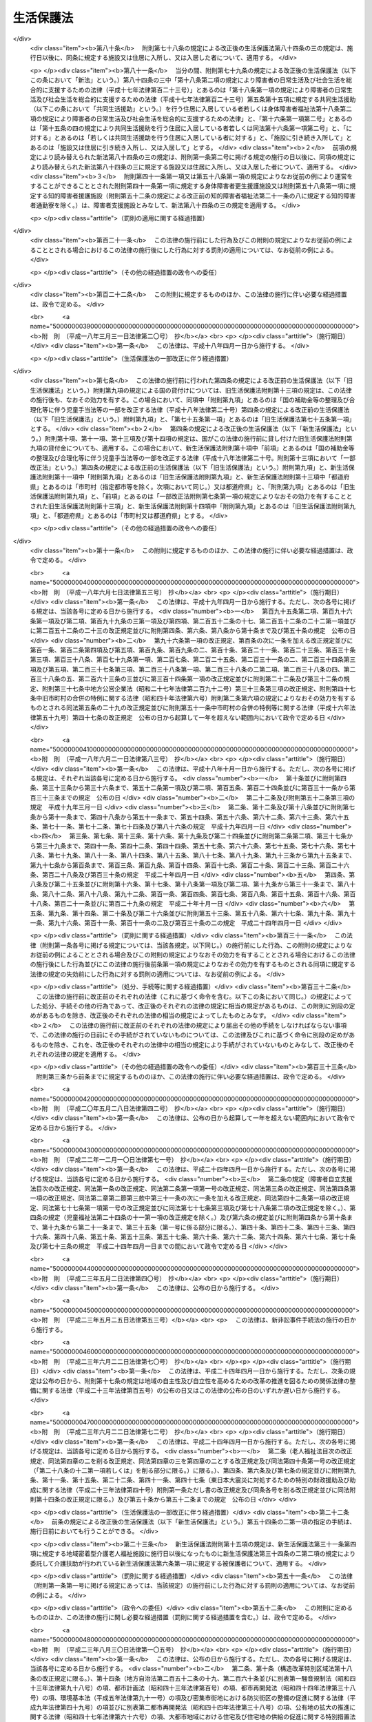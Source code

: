 .. _S25HO144:

==========
生活保護法
==========

.. raw:: html
    
    
    <b>生活保護法<br>
    （昭和二十五年五月四日法律第百四十四号）</b><br><br><div align="right">最終改正：平成二七年五月二九日法律第三一号</div><br><div align="right"><table width="" border="0"><tr><td><font color="RED">（最終改正までの未施行法令）</font></td></tr><tr><td><a href="/cgi-bin/idxmiseko.cgi?H_RYAKU=%8f%ba%93%f1%8c%dc%96%40%88%ea%8e%6c%8e%6c&amp;H_NO=%95%bd%90%ac%93%f1%8f%5c%98%5a%94%4e%98%5a%8c%8e%8f%5c%8e%4f%93%fa%96%40%97%a5%91%e6%98%5a%8f%5c%8b%e3%8d%86&amp;H_PATH=/miseko/S25HO144/H26HO069.html" target="inyo">平成二十六年六月十三日法律第六十九号</a></td><td align="right">（未施行）</td></tr><tr></tr><tr><td><a href="/cgi-bin/idxmiseko.cgi?H_RYAKU=%8f%ba%93%f1%8c%dc%96%40%88%ea%8e%6c%8e%6c&amp;H_NO=%95%bd%90%ac%93%f1%8f%5c%98%5a%94%4e%98%5a%8c%8e%93%f1%8f%5c%8c%dc%93%fa%96%40%97%a5%91%e6%94%aa%8f%5c%8e%4f%8d%86&amp;H_PATH=/miseko/S25HO144/H26HO083.html" target="inyo">平成二十六年六月二十五日法律第八十三号</a></td><td align="right">（一部未施行）</td></tr><tr></tr><tr><td><a href="/cgi-bin/idxmiseko.cgi?H_RYAKU=%8f%ba%93%f1%8c%dc%96%40%88%ea%8e%6c%8e%6c&amp;H_NO=%95%bd%90%ac%93%f1%8f%5c%8e%b5%94%4e%8c%dc%8c%8e%93%f1%8f%5c%8b%e3%93%fa%96%40%97%a5%91%e6%8e%4f%8f%5c%88%ea%8d%86&amp;H_PATH=/miseko/S25HO144/H27HO031.html" target="inyo">平成二十七年五月二十九日法律第三十一号</a></td><td align="right">（未施行）</td></tr><tr></tr><tr><td align="right">　</td><td></td></tr><tr></tr></table></div><a name="0000000000000000000000000000000000000000000000000000000000000000000000000000000"></a>
    <br>
    　<a href="#1000000000001000000000000000000000000000000000000000000000000000000000000000000" target="data">第一章　総則（第一条―第六条）</a>
    <br>
    　<a href="#1000000000002000000000000000000000000000000000000000000000000000000000000000000" target="data">第二章　保護の原則（第七条―第十条）</a>
    <br>
    　<a href="#1000000000003000000000000000000000000000000000000000000000000000000000000000000" target="data">第三章　保護の種類及び範囲（第十一条―第十八条）</a>
    <br>
    　<a href="#1000000000004000000000000000000000000000000000000000000000000000000000000000000" target="data">第四章　保護の機関及び実施（第十九条―第二十九条の二）</a>
    <br>
    　<a href="#1000000000005000000000000000000000000000000000000000000000000000000000000000000" target="data">第五章　保護の方法（第三十条―第三十七条の二）</a>
    <br>
    　<a href="#1000000000006000000000000000000000000000000000000000000000000000000000000000000" target="data">第六章　保護施設（第三十八条―第四十八条）</a>
    <br>
    　<a href="#1000000000007000000000000000000000000000000000000000000000000000000000000000000" target="data">第七章　医療機関、介護機関及び助産機関（第四十九条―第五十五条の三）</a>
    <br>
    　<a href="#1000000000008000000000000000000000000000000000000000000000000000000000000000000" target="data">第八章　就労自立給付金（第五十五条の四・第五十五条の五）</a>
    <br>
    　<a href="#1000000000009000000000000000000000000000000000000000000000000000000000000000000" target="data">第九章　被保護者就労支援事業（第五十五条の六）</a>
    <br>
    　<a href="#1000000000010000000000000000000000000000000000000000000000000000000000000000000" target="data">第十章　被保護者の権利及び義務（第五十六条―第六十三条）</a>
    <br>
    　<a href="#1000000000011000000000000000000000000000000000000000000000000000000000000000000" target="data">第十一章　不服申立て（第六十四条―第六十九条） </a>
    <br>
    　<a href="#1000000000012000000000000000000000000000000000000000000000000000000000000000000" target="data">第十二章　費用（第七十条―第八十条）  </a>
    <br>
    　<a href="#1000000000013000000000000000000000000000000000000000000000000000000000000000000" target="data">第十三章　雑則（第八十一条―第八十六条）</a>
    <br>
    　<a href="#5000000000000000000000000000000000000000000000000000000000000000000000000000000" target="data">附則</a>
    <br>
    
    <p>　　　<b><a name="1000000000001000000000000000000000000000000000000000000000000000000000000000000">第一章　総則</a>
    </b>
    </p><p>
    </p><div class="arttitle"><a name="1000000000000000000000000000000000000000000000000100000000000000000000000000000">（この法律の目的）</a>
    </div><div class="item"><b>第一条</b>
    <a name="1000000000000000000000000000000000000000000000000100000000001000000000000000000"></a>
    　この法律は、<a href="/cgi-bin/idxrefer.cgi?H_FILE=%8f%ba%93%f1%88%ea%8c%9b%81%5a&amp;REF_NAME=%93%fa%96%7b%8d%91%8c%9b%96%40%91%e6%93%f1%8f%5c%8c%dc%8f%f0&amp;ANCHOR_F=1000000000000000000000000000000000000000000000002500000000000000000000000000000&amp;ANCHOR_T=1000000000000000000000000000000000000000000000002500000000000000000000000000000#1000000000000000000000000000000000000000000000002500000000000000000000000000000" target="inyo">日本国憲法第二十五条</a>
    に規定する理念に基き、国が生活に困窮するすべての国民に対し、その困窮の程度に応じ、必要な保護を行い、その最低限度の生活を保障するとともに、その自立を助長することを目的とする。
    </div>
    
    <p>
    </p><div class="arttitle"><a name="1000000000000000000000000000000000000000000000000200000000000000000000000000000">（無差別平等）</a>
    </div><div class="item"><b>第二条</b>
    <a name="1000000000000000000000000000000000000000000000000200000000001000000000000000000"></a>
    　すべて国民は、この法律の定める要件を満たす限り、この法律による保護（以下「保護」という。）を、無差別平等に受けることができる。
    </div>
    
    <p>
    </p><div class="arttitle"><a name="1000000000000000000000000000000000000000000000000300000000000000000000000000000">（最低生活）</a>
    </div><div class="item"><b>第三条</b>
    <a name="1000000000000000000000000000000000000000000000000300000000001000000000000000000"></a>
    　この法律により保障される最低限度の生活は、健康で文化的な生活水準を維持することができるものでなければならない。
    </div>
    
    <p>
    </p><div class="arttitle"><a name="1000000000000000000000000000000000000000000000000400000000000000000000000000000">（保護の補足性）</a>
    </div><div class="item"><b>第四条</b>
    <a name="1000000000000000000000000000000000000000000000000400000000001000000000000000000"></a>
    　保護は、生活に困窮する者が、その利用し得る資産、能力その他あらゆるものを、その最低限度の生活の維持のために活用することを要件として行われる。
    </div>
    <div class="item"><b><a name="1000000000000000000000000000000000000000000000000400000000002000000000000000000">２</a>
    </b>
    　<a href="/cgi-bin/idxrefer.cgi?H_FILE=%96%be%93%f1%8b%e3%96%40%94%aa%8b%e3&amp;REF_NAME=%96%af%96%40&amp;ANCHOR_F=&amp;ANCHOR_T=" target="inyo">民法</a>
    （明治二十九年法律第八十九号）に定める扶養義務者の扶養及び他の法律に定める扶助は、すべてこの法律による保護に優先して行われるものとする。
    </div>
    <div class="item"><b><a name="1000000000000000000000000000000000000000000000000400000000003000000000000000000">３</a>
    </b>
    　前二項の規定は、急迫した事由がある場合に、必要な保護を行うことを妨げるものではない。
    </div>
    
    <p>
    </p><div class="arttitle"><a name="1000000000000000000000000000000000000000000000000500000000000000000000000000000">（この法律の解釈及び運用）</a>
    </div><div class="item"><b>第五条</b>
    <a name="1000000000000000000000000000000000000000000000000500000000001000000000000000000"></a>
    　前四条に規定するところは、この法律の基本原理であつて、この法律の解釈及び運用は、すべてこの原理に基いてされなければならない。
    </div>
    
    <p>
    </p><div class="arttitle"><a name="1000000000000000000000000000000000000000000000000600000000000000000000000000000">（用語の定義）</a>
    </div><div class="item"><b>第六条</b>
    <a name="1000000000000000000000000000000000000000000000000600000000001000000000000000000"></a>
    　この法律において「被保護者」とは、現に保護を受けている者をいう。
    </div>
    <div class="item"><b><a name="1000000000000000000000000000000000000000000000000600000000002000000000000000000">２</a>
    </b>
    　この法律において「要保護者」とは、現に保護を受けているといないとにかかわらず、保護を必要とする状態にある者をいう。
    </div>
    <div class="item"><b><a name="1000000000000000000000000000000000000000000000000600000000003000000000000000000">３</a>
    </b>
    　この法律において「保護金品」とは、保護として給与し、又は貸与される金銭及び物品をいう。
    </div>
    <div class="item"><b><a name="1000000000000000000000000000000000000000000000000600000000004000000000000000000">４</a>
    </b>
    　この法律において「金銭給付」とは、金銭の給与又は貸与によつて、保護を行うことをいう。
    </div>
    <div class="item"><b><a name="1000000000000000000000000000000000000000000000000600000000005000000000000000000">５</a>
    </b>
    　この法律において「現物給付」とは、物品の給与又は貸与、医療の給付、役務の提供その他金銭給付以外の方法で保護を行うことをいう。
    </div>
    
    
    <p>　　　<b><a name="1000000000002000000000000000000000000000000000000000000000000000000000000000000">第二章　保護の原則</a>
    </b>
    </p><p>
    </p><div class="arttitle"><a name="1000000000000000000000000000000000000000000000000700000000000000000000000000000">（申請保護の原則）</a>
    </div><div class="item"><b>第七条</b>
    <a name="1000000000000000000000000000000000000000000000000700000000001000000000000000000"></a>
    　保護は、要保護者、その扶養義務者又はその他の同居の親族の申請に基いて開始するものとする。但し、要保護者が急迫した状況にあるときは、保護の申請がなくても、必要な保護を行うことができる。
    </div>
    
    <p>
    </p><div class="arttitle"><a name="1000000000000000000000000000000000000000000000000800000000000000000000000000000">（基準及び程度の原則）</a>
    </div><div class="item"><b>第八条</b>
    <a name="1000000000000000000000000000000000000000000000000800000000001000000000000000000"></a>
    　保護は、厚生労働大臣の定める基準により測定した要保護者の需要を基とし、そのうち、その者の金銭又は物品で満たすことのできない不足分を補う程度において行うものとする。
    </div>
    <div class="item"><b><a name="1000000000000000000000000000000000000000000000000800000000002000000000000000000">２</a>
    </b>
    　前項の基準は、要保護者の年齢別、性別、世帯構成別、所在地域別その他保護の種類に応じて必要な事情を考慮した最低限度の生活の需要を満たすに十分なものであつて、且つ、これをこえないものでなければならない。
    </div>
    
    <p>
    </p><div class="arttitle"><a name="1000000000000000000000000000000000000000000000000900000000000000000000000000000">（必要即応の原則）</a>
    </div><div class="item"><b>第九条</b>
    <a name="1000000000000000000000000000000000000000000000000900000000001000000000000000000"></a>
    　保護は、要保護者の年齢別、性別、健康状態等その個人又は世帯の実際の必要の相違を考慮して、有効且つ適切に行うものとする。
    </div>
    
    <p>
    </p><div class="arttitle"><a name="1000000000000000000000000000000000000000000000001000000000000000000000000000000">（世帯単位の原則）</a>
    </div><div class="item"><b>第十条</b>
    <a name="1000000000000000000000000000000000000000000000001000000000001000000000000000000"></a>
    　保護は、世帯を単位としてその要否及び程度を定めるものとする。但し、これによりがたいときは、個人を単位として定めることができる。
    </div>
    
    
    <p>　　　<b><a name="1000000000003000000000000000000000000000000000000000000000000000000000000000000">第三章　保護の種類及び範囲</a>
    </b>
    </p><p>
    </p><div class="arttitle"><a name="1000000000000000000000000000000000000000000000001100000000000000000000000000000">（種類）</a>
    </div><div class="item"><b>第十一条</b>
    <a name="1000000000000000000000000000000000000000000000001100000000001000000000000000000"></a>
    　保護の種類は、次のとおりとする。
    <div class="number"><b><a name="1000000000000000000000000000000000000000000000001100000000001000000001000000000">一</a>
    </b>
    　生活扶助
    </div>
    <div class="number"><b><a name="1000000000000000000000000000000000000000000000001100000000001000000002000000000">二</a>
    </b>
    　教育扶助
    </div>
    <div class="number"><b><a name="1000000000000000000000000000000000000000000000001100000000001000000003000000000">三</a>
    </b>
    　住宅扶助
    </div>
    <div class="number"><b><a name="1000000000000000000000000000000000000000000000001100000000001000000004000000000">四</a>
    </b>
    　医療扶助
    </div>
    <div class="number"><b><a name="1000000000000000000000000000000000000000000000001100000000001000000005000000000">五</a>
    </b>
    　介護扶助
    </div>
    <div class="number"><b><a name="1000000000000000000000000000000000000000000000001100000000001000000006000000000">六</a>
    </b>
    　出産扶助
    </div>
    <div class="number"><b><a name="1000000000000000000000000000000000000000000000001100000000001000000007000000000">七</a>
    </b>
    　生業扶助
    </div>
    <div class="number"><b><a name="1000000000000000000000000000000000000000000000001100000000001000000008000000000">八</a>
    </b>
    　葬祭扶助
    </div>
    </div>
    <div class="item"><b><a name="1000000000000000000000000000000000000000000000001100000000002000000000000000000">２</a>
    </b>
    　前項各号の扶助は、要保護者の必要に応じ、単給又は併給として行われる。
    </div>
    
    <p>
    </p><div class="arttitle"><a name="1000000000000000000000000000000000000000000000001200000000000000000000000000000">（生活扶助）</a>
    </div><div class="item"><b>第十二条</b>
    <a name="1000000000000000000000000000000000000000000000001200000000001000000000000000000"></a>
    　生活扶助は、困窮のため最低限度の生活を維持することのできない者に対して、左に掲げる事項の範囲内において行われる。
    <div class="number"><b><a name="1000000000000000000000000000000000000000000000001200000000001000000001000000000">一</a>
    </b>
    　衣食その他日常生活の需要を満たすために必要なもの
    </div>
    <div class="number"><b><a name="1000000000000000000000000000000000000000000000001200000000001000000002000000000">二</a>
    </b>
    　移送
    </div>
    </div>
    
    <p>
    </p><div class="arttitle"><a name="1000000000000000000000000000000000000000000000001300000000000000000000000000000">（教育扶助）</a>
    </div><div class="item"><b>第十三条</b>
    <a name="1000000000000000000000000000000000000000000000001300000000001000000000000000000"></a>
    　教育扶助は、困窮のため最低限度の生活を維持することのできない者に対して、左に掲げる事項の範囲内において行われる。
    <div class="number"><b><a name="1000000000000000000000000000000000000000000000001300000000001000000001000000000">一</a>
    </b>
    　義務教育に伴つて必要な教科書その他の学用品
    </div>
    <div class="number"><b><a name="1000000000000000000000000000000000000000000000001300000000001000000002000000000">二</a>
    </b>
    　義務教育に伴つて必要な通学用品
    </div>
    <div class="number"><b><a name="1000000000000000000000000000000000000000000000001300000000001000000003000000000">三</a>
    </b>
    　学校給食その他義務教育に伴つて必要なもの
    </div>
    </div>
    
    <p>
    </p><div class="arttitle"><a name="1000000000000000000000000000000000000000000000001400000000000000000000000000000">（住宅扶助）</a>
    </div><div class="item"><b>第十四条</b>
    <a name="1000000000000000000000000000000000000000000000001400000000001000000000000000000"></a>
    　住宅扶助は、困窮のため最低限度の生活を維持することのできない者に対して、左に掲げる事項の範囲内において行われる。
    <div class="number"><b><a name="1000000000000000000000000000000000000000000000001400000000001000000001000000000">一</a>
    </b>
    　住居
    </div>
    <div class="number"><b><a name="1000000000000000000000000000000000000000000000001400000000001000000002000000000">二</a>
    </b>
    　補修その他住宅の維持のために必要なもの
    </div>
    </div>
    
    <p>
    </p><div class="arttitle"><a name="1000000000000000000000000000000000000000000000001500000000000000000000000000000">（医療扶助）</a>
    </div><div class="item"><b>第十五条</b>
    <a name="1000000000000000000000000000000000000000000000001500000000001000000000000000000"></a>
    　医療扶助は、困窮のため最低限度の生活を維持することのできない者に対して、左に掲げる事項の範囲内において行われる。
    <div class="number"><b><a name="1000000000000000000000000000000000000000000000001500000000001000000001000000000">一</a>
    </b>
    　診察
    </div>
    <div class="number"><b><a name="1000000000000000000000000000000000000000000000001500000000001000000002000000000">二</a>
    </b>
    　薬剤又は治療材料
    </div>
    <div class="number"><b><a name="1000000000000000000000000000000000000000000000001500000000001000000003000000000">三</a>
    </b>
    　医学的処置、手術及びその他の治療並びに施術
    </div>
    <div class="number"><b><a name="1000000000000000000000000000000000000000000000001500000000001000000004000000000">四</a>
    </b>
    　居宅における療養上の管理及びその療養に伴う世話その他の看護
    </div>
    <div class="number"><b><a name="1000000000000000000000000000000000000000000000001500000000001000000005000000000">五</a>
    </b>
    　病院又は診療所への入院及びその療養に伴う世話その他の看護
    </div>
    <div class="number"><b><a name="1000000000000000000000000000000000000000000000001500000000001000000006000000000">六</a>
    </b>
    　移送
    </div>
    </div>
    
    <p>
    </p><div class="arttitle"><a name="1000000000000000000000000000000000000000000000001500200000000000000000000000000">（介護扶助）</a>
    </div><div class="item"><b>第十五条の二</b>
    <a name="1000000000000000000000000000000000000000000000001500200000001000000000000000000"></a>
    　介護扶助は、困窮のため最低限度の生活を維持することのできない要介護者（<a href="/cgi-bin/idxrefer.cgi?H_FILE=%95%bd%8b%e3%96%40%88%ea%93%f1%8e%4f&amp;REF_NAME=%89%ee%8c%ec%95%db%8c%af%96%40&amp;ANCHOR_F=&amp;ANCHOR_T=" target="inyo">介護保険法</a>
    （平成九年法律第百二十三号）<a href="/cgi-bin/idxrefer.cgi?H_FILE=%95%bd%8b%e3%96%40%88%ea%93%f1%8e%4f&amp;REF_NAME=%91%e6%8e%b5%8f%f0%91%e6%8e%4f%8d%80&amp;ANCHOR_F=1000000000000000000000000000000000000000000000000700000000003000000000000000000&amp;ANCHOR_T=1000000000000000000000000000000000000000000000000700000000003000000000000000000#1000000000000000000000000000000000000000000000000700000000003000000000000000000" target="inyo">第七条第三項</a>
    に規定する要介護者をいう。第三項において同じ。）に対して、第一号から第四号まで及び第九号に掲げる事項の範囲内において行われ、困窮のため最低限度の生活を維持することのできない要支援者（<a href="/cgi-bin/idxrefer.cgi?H_FILE=%95%bd%8b%e3%96%40%88%ea%93%f1%8e%4f&amp;REF_NAME=%93%af%8f%f0%91%e6%8e%6c%8d%80&amp;ANCHOR_F=1000000000000000000000000000000000000000000000000700000000004000000000000000000&amp;ANCHOR_T=1000000000000000000000000000000000000000000000000700000000004000000000000000000#1000000000000000000000000000000000000000000000000700000000004000000000000000000" target="inyo">同条第四項</a>
    に規定する要支援者をいう。以下この項及び第六項において同じ。）に対して、第五号から第九号までに掲げる事項の範囲内において行われ、困窮のため最低限度の生活を維持することのできない居宅要支援被保険者等（<a href="/cgi-bin/idxrefer.cgi?H_FILE=%95%bd%8b%e3%96%40%88%ea%93%f1%8e%4f&amp;REF_NAME=%93%af%96%40%91%e6%95%53%8f%5c%8c%dc%8f%f0%82%cc%8e%6c%8f%5c%8c%dc%91%e6%88%ea%8d%80%91%e6%88%ea%8d%86&amp;ANCHOR_F=1000000000000000000000000000000000000000000000011504500000001000000001000000000&amp;ANCHOR_T=1000000000000000000000000000000000000000000000011504500000001000000001000000000#1000000000000000000000000000000000000000000000011504500000001000000001000000000" target="inyo">同法第百十五条の四十五第一項第一号</a>
    に規定する居宅要支援被保険者等をいう。）に相当する者（要支援者を除く。）に対して、第八号及び第九号に掲げる事項の範囲内において行われる。
    <div class="number"><b><a name="1000000000000000000000000000000000000000000000001500200000001000000001000000000">一</a>
    </b>
    　居宅介護（居宅介護支援計画に基づき行うものに限る。）
    </div>
    <div class="number"><b><a name="1000000000000000000000000000000000000000000000001500200000001000000002000000000">二</a>
    </b>
    　福祉用具
    </div>
    <div class="number"><b><a name="1000000000000000000000000000000000000000000000001500200000001000000003000000000">三</a>
    </b>
    　住宅改修
    </div>
    <div class="number"><b><a name="1000000000000000000000000000000000000000000000001500200000001000000004000000000">四</a>
    </b>
    　施設介護
    </div>
    <div class="number"><b><a name="1000000000000000000000000000000000000000000000001500200000001000000005000000000">五</a>
    </b>
    　介護予防（介護予防支援計画に基づき行うものに限る。）
    </div>
    <div class="number"><b><a name="1000000000000000000000000000000000000000000000001500200000001000000006000000000">六</a>
    </b>
    　介護予防福祉用具
    </div>
    <div class="number"><b><a name="1000000000000000000000000000000000000000000000001500200000001000000007000000000">七</a>
    </b>
    　介護予防住宅改修
    </div>
    <div class="number"><b><a name="1000000000000000000000000000000000000000000000001500200000001000000008000000000">八</a>
    </b>
    　介護予防・日常生活支援（介護予防支援計画又は<a href="/cgi-bin/idxrefer.cgi?H_FILE=%95%bd%8b%e3%96%40%88%ea%93%f1%8e%4f&amp;REF_NAME=%89%ee%8c%ec%95%db%8c%af%96%40%91%e6%95%53%8f%5c%8c%dc%8f%f0%82%cc%8e%6c%8f%5c%8c%dc%91%e6%88%ea%8d%80%91%e6%88%ea%8d%86&amp;ANCHOR_F=1000000000000000000000000000000000000000000000011504500000001000000001000000000&amp;ANCHOR_T=1000000000000000000000000000000000000000000000011504500000001000000001000000000#1000000000000000000000000000000000000000000000011504500000001000000001000000000" target="inyo">介護保険法第百十五条の四十五第一項第一号</a>
    ニに規定する<a href="/cgi-bin/idxrefer.cgi?H_FILE=%95%bd%8b%e3%96%40%88%ea%93%f1%8e%4f&amp;REF_NAME=%91%e6%88%ea%8d%86&amp;ANCHOR_F=1000000000000000000000000000000000000000000000011504500000001000000001000000000&amp;ANCHOR_T=1000000000000000000000000000000000000000000000011504500000001000000001000000000#1000000000000000000000000000000000000000000000011504500000001000000001000000000" target="inyo">第一号</a>
    介護予防支援事業による援助に相当する援助に基づき行うものに限る。）
    </div>
    <div class="number"><b><a name="1000000000000000000000000000000000000000000000001500200000001000000009000000000">九</a>
    </b>
    　移送
    </div>
    </div>
    <div class="item"><b><a name="1000000000000000000000000000000000000000000000001500200000002000000000000000000">２</a>
    </b>
    　前項第一号に規定する居宅介護とは、<a href="/cgi-bin/idxrefer.cgi?H_FILE=%95%bd%8b%e3%96%40%88%ea%93%f1%8e%4f&amp;REF_NAME=%89%ee%8c%ec%95%db%8c%af%96%40%91%e6%94%aa%8f%f0%91%e6%93%f1%8d%80&amp;ANCHOR_F=1000000000000000000000000000000000000000000000000800000000002000000000000000000&amp;ANCHOR_T=1000000000000000000000000000000000000000000000000800000000002000000000000000000#1000000000000000000000000000000000000000000000000800000000002000000000000000000" target="inyo">介護保険法第八条第二項</a>
    に規定する訪問介護、<a href="/cgi-bin/idxrefer.cgi?H_FILE=%95%bd%8b%e3%96%40%88%ea%93%f1%8e%4f&amp;REF_NAME=%93%af%8f%f0%91%e6%8e%4f%8d%80&amp;ANCHOR_F=1000000000000000000000000000000000000000000000000800000000003000000000000000000&amp;ANCHOR_T=1000000000000000000000000000000000000000000000000800000000003000000000000000000#1000000000000000000000000000000000000000000000000800000000003000000000000000000" target="inyo">同条第三項</a>
    に規定する訪問入浴介護、<a href="/cgi-bin/idxrefer.cgi?H_FILE=%95%bd%8b%e3%96%40%88%ea%93%f1%8e%4f&amp;REF_NAME=%93%af%8f%f0%91%e6%8e%6c%8d%80&amp;ANCHOR_F=1000000000000000000000000000000000000000000000000800000000004000000000000000000&amp;ANCHOR_T=1000000000000000000000000000000000000000000000000800000000004000000000000000000#1000000000000000000000000000000000000000000000000800000000004000000000000000000" target="inyo">同条第四項</a>
    に規定する訪問看護、<a href="/cgi-bin/idxrefer.cgi?H_FILE=%95%bd%8b%e3%96%40%88%ea%93%f1%8e%4f&amp;REF_NAME=%93%af%8f%f0%91%e6%8c%dc%8d%80&amp;ANCHOR_F=1000000000000000000000000000000000000000000000000800000000005000000000000000000&amp;ANCHOR_T=1000000000000000000000000000000000000000000000000800000000005000000000000000000#1000000000000000000000000000000000000000000000000800000000005000000000000000000" target="inyo">同条第五項</a>
    に規定する訪問リハビリテーション、<a href="/cgi-bin/idxrefer.cgi?H_FILE=%95%bd%8b%e3%96%40%88%ea%93%f1%8e%4f&amp;REF_NAME=%93%af%8f%f0%91%e6%98%5a%8d%80&amp;ANCHOR_F=1000000000000000000000000000000000000000000000000800000000006000000000000000000&amp;ANCHOR_T=1000000000000000000000000000000000000000000000000800000000006000000000000000000#1000000000000000000000000000000000000000000000000800000000006000000000000000000" target="inyo">同条第六項</a>
    に規定する居宅療養管理指導、<a href="/cgi-bin/idxrefer.cgi?H_FILE=%95%bd%8b%e3%96%40%88%ea%93%f1%8e%4f&amp;REF_NAME=%93%af%8f%f0%91%e6%8e%b5%8d%80&amp;ANCHOR_F=1000000000000000000000000000000000000000000000000800000000007000000000000000000&amp;ANCHOR_T=1000000000000000000000000000000000000000000000000800000000007000000000000000000#1000000000000000000000000000000000000000000000000800000000007000000000000000000" target="inyo">同条第七項</a>
    に規定する通所介護、<a href="/cgi-bin/idxrefer.cgi?H_FILE=%95%bd%8b%e3%96%40%88%ea%93%f1%8e%4f&amp;REF_NAME=%93%af%8f%f0%91%e6%94%aa%8d%80&amp;ANCHOR_F=1000000000000000000000000000000000000000000000000800000000008000000000000000000&amp;ANCHOR_T=1000000000000000000000000000000000000000000000000800000000008000000000000000000#1000000000000000000000000000000000000000000000000800000000008000000000000000000" target="inyo">同条第八項</a>
    に規定する通所リハビリテーション、<a href="/cgi-bin/idxrefer.cgi?H_FILE=%95%bd%8b%e3%96%40%88%ea%93%f1%8e%4f&amp;REF_NAME=%93%af%8f%f0%91%e6%8b%e3%8d%80&amp;ANCHOR_F=1000000000000000000000000000000000000000000000000800000000009000000000000000000&amp;ANCHOR_T=1000000000000000000000000000000000000000000000000800000000009000000000000000000#1000000000000000000000000000000000000000000000000800000000009000000000000000000" target="inyo">同条第九項</a>
    に規定する短期入所生活介護、<a href="/cgi-bin/idxrefer.cgi?H_FILE=%95%bd%8b%e3%96%40%88%ea%93%f1%8e%4f&amp;REF_NAME=%93%af%8f%f0%91%e6%8f%5c%8d%80&amp;ANCHOR_F=1000000000000000000000000000000000000000000000000800000000010000000000000000000&amp;ANCHOR_T=1000000000000000000000000000000000000000000000000800000000010000000000000000000#1000000000000000000000000000000000000000000000000800000000010000000000000000000" target="inyo">同条第十項</a>
    に規定する短期入所療養介護、<a href="/cgi-bin/idxrefer.cgi?H_FILE=%95%bd%8b%e3%96%40%88%ea%93%f1%8e%4f&amp;REF_NAME=%93%af%8f%f0%91%e6%8f%5c%88%ea%8d%80&amp;ANCHOR_F=1000000000000000000000000000000000000000000000000800000000011000000000000000000&amp;ANCHOR_T=1000000000000000000000000000000000000000000000000800000000011000000000000000000#1000000000000000000000000000000000000000000000000800000000011000000000000000000" target="inyo">同条第十一項</a>
    に規定する特定施設入居者生活介護、<a href="/cgi-bin/idxrefer.cgi?H_FILE=%95%bd%8b%e3%96%40%88%ea%93%f1%8e%4f&amp;REF_NAME=%93%af%8f%f0%91%e6%8f%5c%93%f1%8d%80&amp;ANCHOR_F=1000000000000000000000000000000000000000000000000800000000012000000000000000000&amp;ANCHOR_T=1000000000000000000000000000000000000000000000000800000000012000000000000000000#1000000000000000000000000000000000000000000000000800000000012000000000000000000" target="inyo">同条第十二項</a>
    に規定する福祉用具貸与、<a href="/cgi-bin/idxrefer.cgi?H_FILE=%95%bd%8b%e3%96%40%88%ea%93%f1%8e%4f&amp;REF_NAME=%93%af%8f%f0%91%e6%8f%5c%8c%dc%8d%80&amp;ANCHOR_F=1000000000000000000000000000000000000000000000000800000000015000000000000000000&amp;ANCHOR_T=1000000000000000000000000000000000000000000000000800000000015000000000000000000#1000000000000000000000000000000000000000000000000800000000015000000000000000000" target="inyo">同条第十五項</a>
    に規定する定期巡回・随時対応型訪問介護看護、<a href="/cgi-bin/idxrefer.cgi?H_FILE=%95%bd%8b%e3%96%40%88%ea%93%f1%8e%4f&amp;REF_NAME=%93%af%8f%f0%91%e6%8f%5c%98%5a%8d%80&amp;ANCHOR_F=1000000000000000000000000000000000000000000000000800000000016000000000000000000&amp;ANCHOR_T=1000000000000000000000000000000000000000000000000800000000016000000000000000000#1000000000000000000000000000000000000000000000000800000000016000000000000000000" target="inyo">同条第十六項</a>
    に規定する夜間対応型訪問介護、<a href="/cgi-bin/idxrefer.cgi?H_FILE=%95%bd%8b%e3%96%40%88%ea%93%f1%8e%4f&amp;REF_NAME=%93%af%8f%f0%91%e6%8f%5c%8e%b5%8d%80&amp;ANCHOR_F=1000000000000000000000000000000000000000000000000800000000017000000000000000000&amp;ANCHOR_T=1000000000000000000000000000000000000000000000000800000000017000000000000000000#1000000000000000000000000000000000000000000000000800000000017000000000000000000" target="inyo">同条第十七項</a>
    に規定する認知症対応型通所介護、<a href="/cgi-bin/idxrefer.cgi?H_FILE=%95%bd%8b%e3%96%40%88%ea%93%f1%8e%4f&amp;REF_NAME=%93%af%8f%f0%91%e6%8f%5c%94%aa%8d%80&amp;ANCHOR_F=1000000000000000000000000000000000000000000000000800000000018000000000000000000&amp;ANCHOR_T=1000000000000000000000000000000000000000000000000800000000018000000000000000000#1000000000000000000000000000000000000000000000000800000000018000000000000000000" target="inyo">同条第十八項</a>
    に規定する小規模多機能型居宅介護、<a href="/cgi-bin/idxrefer.cgi?H_FILE=%95%bd%8b%e3%96%40%88%ea%93%f1%8e%4f&amp;REF_NAME=%93%af%8f%f0%91%e6%8f%5c%8b%e3%8d%80&amp;ANCHOR_F=1000000000000000000000000000000000000000000000000800000000019000000000000000000&amp;ANCHOR_T=1000000000000000000000000000000000000000000000000800000000019000000000000000000#1000000000000000000000000000000000000000000000000800000000019000000000000000000" target="inyo">同条第十九項</a>
    に規定する認知症対応型共同生活介護、<a href="/cgi-bin/idxrefer.cgi?H_FILE=%95%bd%8b%e3%96%40%88%ea%93%f1%8e%4f&amp;REF_NAME=%93%af%8f%f0%91%e6%93%f1%8f%5c%8d%80&amp;ANCHOR_F=1000000000000000000000000000000000000000000000000800000000020000000000000000000&amp;ANCHOR_T=1000000000000000000000000000000000000000000000000800000000020000000000000000000#1000000000000000000000000000000000000000000000000800000000020000000000000000000" target="inyo">同条第二十項</a>
    に規定する地域密着型特定施設入居者生活介護及び<a href="/cgi-bin/idxrefer.cgi?H_FILE=%95%bd%8b%e3%96%40%88%ea%93%f1%8e%4f&amp;REF_NAME=%93%af%8f%f0%91%e6%93%f1%8f%5c%93%f1%8d%80&amp;ANCHOR_F=1000000000000000000000000000000000000000000000000800000000022000000000000000000&amp;ANCHOR_T=1000000000000000000000000000000000000000000000000800000000022000000000000000000#1000000000000000000000000000000000000000000000000800000000022000000000000000000" target="inyo">同条第二十二項</a>
    に規定する複合型サービス並びにこれらに相当するサービスをいう。
    </div>
    <div class="item"><b><a name="1000000000000000000000000000000000000000000000001500200000003000000000000000000">３</a>
    </b>
    　第一項第一号に規定する居宅介護支援計画とは、居宅において生活を営む要介護者が居宅介護その他居宅において日常生活を営むために必要な保健医療サービス及び福祉サービス（以下この項において「居宅介護等」という。）の適切な利用等をすることができるようにするための当該要介護者が利用する居宅介護等の種類、内容等を定める計画をいう。
    </div>
    <div class="item"><b><a name="1000000000000000000000000000000000000000000000001500200000004000000000000000000">４</a>
    </b>
    　第一項第四号に規定する施設介護とは、<a href="/cgi-bin/idxrefer.cgi?H_FILE=%95%bd%8b%e3%96%40%88%ea%93%f1%8e%4f&amp;REF_NAME=%89%ee%8c%ec%95%db%8c%af%96%40%91%e6%94%aa%8f%f0%91%e6%93%f1%8f%5c%88%ea%8d%80&amp;ANCHOR_F=1000000000000000000000000000000000000000000000000800000000021000000000000000000&amp;ANCHOR_T=1000000000000000000000000000000000000000000000000800000000021000000000000000000#1000000000000000000000000000000000000000000000000800000000021000000000000000000" target="inyo">介護保険法第八条第二十一項</a>
    に規定する地域密着型介護老人福祉施設入所者生活介護、<a href="/cgi-bin/idxrefer.cgi?H_FILE=%95%bd%8b%e3%96%40%88%ea%93%f1%8e%4f&amp;REF_NAME=%93%af%8f%f0%91%e6%93%f1%8f%5c%98%5a%8d%80&amp;ANCHOR_F=1000000000000000000000000000000000000000000000000800000000026000000000000000000&amp;ANCHOR_T=1000000000000000000000000000000000000000000000000800000000026000000000000000000#1000000000000000000000000000000000000000000000000800000000026000000000000000000" target="inyo">同条第二十六項</a>
    に規定する介護福祉施設サービス及び<a href="/cgi-bin/idxrefer.cgi?H_FILE=%95%bd%8b%e3%96%40%88%ea%93%f1%8e%4f&amp;REF_NAME=%93%af%8f%f0%91%e6%93%f1%8f%5c%8e%b5%8d%80&amp;ANCHOR_F=1000000000000000000000000000000000000000000000000800000000027000000000000000000&amp;ANCHOR_T=1000000000000000000000000000000000000000000000000800000000027000000000000000000#1000000000000000000000000000000000000000000000000800000000027000000000000000000" target="inyo">同条第二十七項</a>
    に規定する介護保健施設サービスをいう。
    </div>
    <div class="item"><b><a name="1000000000000000000000000000000000000000000000001500200000005000000000000000000">５</a>
    </b>
    　第一項第五号に規定する介護予防とは、<a href="/cgi-bin/idxrefer.cgi?H_FILE=%95%bd%8b%e3%96%40%88%ea%93%f1%8e%4f&amp;REF_NAME=%89%ee%8c%ec%95%db%8c%af%96%40%91%e6%94%aa%8f%f0%82%cc%93%f1%91%e6%93%f1%8d%80&amp;ANCHOR_F=1000000000000000000000000000000000000000000000000800200000002000000000000000000&amp;ANCHOR_T=1000000000000000000000000000000000000000000000000800200000002000000000000000000#1000000000000000000000000000000000000000000000000800200000002000000000000000000" target="inyo">介護保険法第八条の二第二項</a>
    に規定する介護予防訪問入浴介護、<a href="/cgi-bin/idxrefer.cgi?H_FILE=%95%bd%8b%e3%96%40%88%ea%93%f1%8e%4f&amp;REF_NAME=%93%af%8f%f0%91%e6%8e%4f%8d%80&amp;ANCHOR_F=1000000000000000000000000000000000000000000000000800200000003000000000000000000&amp;ANCHOR_T=1000000000000000000000000000000000000000000000000800200000003000000000000000000#1000000000000000000000000000000000000000000000000800200000003000000000000000000" target="inyo">同条第三項</a>
    に規定する介護予防訪問看護、<a href="/cgi-bin/idxrefer.cgi?H_FILE=%95%bd%8b%e3%96%40%88%ea%93%f1%8e%4f&amp;REF_NAME=%93%af%8f%f0%91%e6%8e%6c%8d%80&amp;ANCHOR_F=1000000000000000000000000000000000000000000000000800200000004000000000000000000&amp;ANCHOR_T=1000000000000000000000000000000000000000000000000800200000004000000000000000000#1000000000000000000000000000000000000000000000000800200000004000000000000000000" target="inyo">同条第四項</a>
    に規定する介護予防訪問リハビリテーション、<a href="/cgi-bin/idxrefer.cgi?H_FILE=%95%bd%8b%e3%96%40%88%ea%93%f1%8e%4f&amp;REF_NAME=%93%af%8f%f0%91%e6%8c%dc%8d%80&amp;ANCHOR_F=1000000000000000000000000000000000000000000000000800200000005000000000000000000&amp;ANCHOR_T=1000000000000000000000000000000000000000000000000800200000005000000000000000000#1000000000000000000000000000000000000000000000000800200000005000000000000000000" target="inyo">同条第五項</a>
    に規定する介護予防居宅療養管理指導、<a href="/cgi-bin/idxrefer.cgi?H_FILE=%95%bd%8b%e3%96%40%88%ea%93%f1%8e%4f&amp;REF_NAME=%93%af%8f%f0%91%e6%98%5a%8d%80&amp;ANCHOR_F=1000000000000000000000000000000000000000000000000800200000006000000000000000000&amp;ANCHOR_T=1000000000000000000000000000000000000000000000000800200000006000000000000000000#1000000000000000000000000000000000000000000000000800200000006000000000000000000" target="inyo">同条第六項</a>
    に規定する介護予防通所リハビリテーション、<a href="/cgi-bin/idxrefer.cgi?H_FILE=%95%bd%8b%e3%96%40%88%ea%93%f1%8e%4f&amp;REF_NAME=%93%af%8f%f0%91%e6%8e%b5%8d%80&amp;ANCHOR_F=1000000000000000000000000000000000000000000000000800200000007000000000000000000&amp;ANCHOR_T=1000000000000000000000000000000000000000000000000800200000007000000000000000000#1000000000000000000000000000000000000000000000000800200000007000000000000000000" target="inyo">同条第七項</a>
    に規定する介護予防短期入所生活介護、<a href="/cgi-bin/idxrefer.cgi?H_FILE=%95%bd%8b%e3%96%40%88%ea%93%f1%8e%4f&amp;REF_NAME=%93%af%8f%f0%91%e6%94%aa%8d%80&amp;ANCHOR_F=1000000000000000000000000000000000000000000000000800200000008000000000000000000&amp;ANCHOR_T=1000000000000000000000000000000000000000000000000800200000008000000000000000000#1000000000000000000000000000000000000000000000000800200000008000000000000000000" target="inyo">同条第八項</a>
    に規定する介護予防短期入所療養介護、<a href="/cgi-bin/idxrefer.cgi?H_FILE=%95%bd%8b%e3%96%40%88%ea%93%f1%8e%4f&amp;REF_NAME=%93%af%8f%f0%91%e6%8b%e3%8d%80&amp;ANCHOR_F=1000000000000000000000000000000000000000000000000800200000009000000000000000000&amp;ANCHOR_T=1000000000000000000000000000000000000000000000000800200000009000000000000000000#1000000000000000000000000000000000000000000000000800200000009000000000000000000" target="inyo">同条第九項</a>
    に規定する介護予防特定施設入居者生活介護、<a href="/cgi-bin/idxrefer.cgi?H_FILE=%95%bd%8b%e3%96%40%88%ea%93%f1%8e%4f&amp;REF_NAME=%93%af%8f%f0%91%e6%8f%5c%8d%80&amp;ANCHOR_F=1000000000000000000000000000000000000000000000000800200000010000000000000000000&amp;ANCHOR_T=1000000000000000000000000000000000000000000000000800200000010000000000000000000#1000000000000000000000000000000000000000000000000800200000010000000000000000000" target="inyo">同条第十項</a>
    に規定する介護予防福祉用具貸与、<a href="/cgi-bin/idxrefer.cgi?H_FILE=%95%bd%8b%e3%96%40%88%ea%93%f1%8e%4f&amp;REF_NAME=%93%af%8f%f0%91%e6%8f%5c%8e%4f%8d%80&amp;ANCHOR_F=1000000000000000000000000000000000000000000000000800200000013000000000000000000&amp;ANCHOR_T=1000000000000000000000000000000000000000000000000800200000013000000000000000000#1000000000000000000000000000000000000000000000000800200000013000000000000000000" target="inyo">同条第十三項</a>
    に規定する介護予防認知症対応型通所介護、<a href="/cgi-bin/idxrefer.cgi?H_FILE=%95%bd%8b%e3%96%40%88%ea%93%f1%8e%4f&amp;REF_NAME=%93%af%8f%f0%91%e6%8f%5c%8e%6c%8d%80&amp;ANCHOR_F=1000000000000000000000000000000000000000000000000800200000014000000000000000000&amp;ANCHOR_T=1000000000000000000000000000000000000000000000000800200000014000000000000000000#1000000000000000000000000000000000000000000000000800200000014000000000000000000" target="inyo">同条第十四項</a>
    に規定する介護予防小規模多機能型居宅介護及び<a href="/cgi-bin/idxrefer.cgi?H_FILE=%95%bd%8b%e3%96%40%88%ea%93%f1%8e%4f&amp;REF_NAME=%93%af%8f%f0%91%e6%8f%5c%8c%dc%8d%80&amp;ANCHOR_F=1000000000000000000000000000000000000000000000000800200000015000000000000000000&amp;ANCHOR_T=1000000000000000000000000000000000000000000000000800200000015000000000000000000#1000000000000000000000000000000000000000000000000800200000015000000000000000000" target="inyo">同条第十五項</a>
    に規定する介護予防認知症対応型共同生活介護並びにこれらに相当するサービスをいう。
    </div>
    <div class="item"><b><a name="1000000000000000000000000000000000000000000000001500200000006000000000000000000">６</a>
    </b>
    　第一項第五号及び第八号に規定する介護予防支援計画とは、居宅において生活を営む要支援者が介護予防その他身体上又は精神上の障害があるために入浴、排せつ、食事等の日常生活における基本的な動作の全部若しくは一部について常時介護を要し、又は日常生活を営むのに支障がある状態の軽減又は悪化の防止に資する保健医療サービス及び福祉サービス（以下この項において「介護予防等」という。）の適切な利用等をすることができるようにするための当該要支援者が利用する介護予防等の種類、内容等を定める計画であつて、<a href="/cgi-bin/idxrefer.cgi?H_FILE=%95%bd%8b%e3%96%40%88%ea%93%f1%8e%4f&amp;REF_NAME=%89%ee%8c%ec%95%db%8c%af%96%40%91%e6%95%53%8f%5c%8c%dc%8f%f0%82%cc%8e%6c%8f%5c%98%5a%91%e6%88%ea%8d%80&amp;ANCHOR_F=1000000000000000000000000000000000000000000000011504600000001000000000000000000&amp;ANCHOR_T=1000000000000000000000000000000000000000000000011504600000001000000000000000000#1000000000000000000000000000000000000000000000011504600000001000000000000000000" target="inyo">介護保険法第百十五条の四十六第一項</a>
    に規定する地域包括支援センターの職員のうち<a href="/cgi-bin/idxrefer.cgi?H_FILE=%95%bd%8b%e3%96%40%88%ea%93%f1%8e%4f&amp;REF_NAME=%93%af%96%40%91%e6%94%aa%8f%f0%82%cc%93%f1%91%e6%8f%5c%98%5a%8d%80&amp;ANCHOR_F=1000000000000000000000000000000000000000000000000800200000016000000000000000000&amp;ANCHOR_T=1000000000000000000000000000000000000000000000000800200000016000000000000000000#1000000000000000000000000000000000000000000000000800200000016000000000000000000" target="inyo">同法第八条の二第十六項</a>
    の厚生労働省令で定める者が作成したものをいう。
    </div>
    <div class="item"><b><a name="1000000000000000000000000000000000000000000000001500200000007000000000000000000">７</a>
    </b>
    　第一項第八号に規定する介護予防・日常生活支援とは、<a href="/cgi-bin/idxrefer.cgi?H_FILE=%95%bd%8b%e3%96%40%88%ea%93%f1%8e%4f&amp;REF_NAME=%89%ee%8c%ec%95%db%8c%af%96%40%91%e6%95%53%8f%5c%8c%dc%8f%f0%82%cc%8e%6c%8f%5c%8c%dc%91%e6%88%ea%8d%80%91%e6%88%ea%8d%86&amp;ANCHOR_F=1000000000000000000000000000000000000000000000011504500000001000000001000000000&amp;ANCHOR_T=1000000000000000000000000000000000000000000000011504500000001000000001000000000#1000000000000000000000000000000000000000000000011504500000001000000001000000000" target="inyo">介護保険法第百十五条の四十五第一項第一号</a>
    イに規定する<a href="/cgi-bin/idxrefer.cgi?H_FILE=%95%bd%8b%e3%96%40%88%ea%93%f1%8e%4f&amp;REF_NAME=%91%e6%88%ea%8d%86&amp;ANCHOR_F=1000000000000000000000000000000000000000000000011504500000001000000001000000000&amp;ANCHOR_T=1000000000000000000000000000000000000000000000011504500000001000000001000000000#1000000000000000000000000000000000000000000000011504500000001000000001000000000" target="inyo">第一号</a>
    訪問事業、<a href="/cgi-bin/idxrefer.cgi?H_FILE=%95%bd%8b%e3%96%40%88%ea%93%f1%8e%4f&amp;REF_NAME=%93%af%8d%86&amp;ANCHOR_F=1000000000000000000000000000000000000000000000011504500000001000000001000000000&amp;ANCHOR_T=1000000000000000000000000000000000000000000000011504500000001000000001000000000#1000000000000000000000000000000000000000000000011504500000001000000001000000000" target="inyo">同号</a>
    ロに規定する<a href="/cgi-bin/idxrefer.cgi?H_FILE=%95%bd%8b%e3%96%40%88%ea%93%f1%8e%4f&amp;REF_NAME=%91%e6%88%ea%8d%86&amp;ANCHOR_F=1000000000000000000000000000000000000000000000011504500000001000000001000000000&amp;ANCHOR_T=1000000000000000000000000000000000000000000000011504500000001000000001000000000#1000000000000000000000000000000000000000000000011504500000001000000001000000000" target="inyo">第一号</a>
    通所事業及び<a href="/cgi-bin/idxrefer.cgi?H_FILE=%95%bd%8b%e3%96%40%88%ea%93%f1%8e%4f&amp;REF_NAME=%93%af%8d%86&amp;ANCHOR_F=1000000000000000000000000000000000000000000000011504500000001000000001000000000&amp;ANCHOR_T=1000000000000000000000000000000000000000000000011504500000001000000001000000000#1000000000000000000000000000000000000000000000011504500000001000000001000000000" target="inyo">同号</a>
    ハに規定する<a href="/cgi-bin/idxrefer.cgi?H_FILE=%95%bd%8b%e3%96%40%88%ea%93%f1%8e%4f&amp;REF_NAME=%91%e6%88%ea%8d%86&amp;ANCHOR_F=1000000000000000000000000000000000000000000000011504500000001000000001000000000&amp;ANCHOR_T=1000000000000000000000000000000000000000000000011504500000001000000001000000000#1000000000000000000000000000000000000000000000011504500000001000000001000000000" target="inyo">第一号</a>
    生活支援事業による支援に相当する支援をいう。
    </div>
    
    <p>
    </p><div class="arttitle"><a name="1000000000000000000000000000000000000000000000001600000000000000000000000000000">（出産扶助）</a>
    </div><div class="item"><b>第十六条</b>
    <a name="1000000000000000000000000000000000000000000000001600000000001000000000000000000"></a>
    　出産扶助は、困窮のため最低限度の生活を維持することのできない者に対して、左に掲げる事項の範囲内において行われる。
    <div class="number"><b><a name="1000000000000000000000000000000000000000000000001600000000001000000001000000000">一</a>
    </b>
    　分べんの介助
    </div>
    <div class="number"><b><a name="1000000000000000000000000000000000000000000000001600000000001000000002000000000">二</a>
    </b>
    　分べん前及び分べん後の処置
    </div>
    <div class="number"><b><a name="1000000000000000000000000000000000000000000000001600000000001000000003000000000">三</a>
    </b>
    　脱脂綿、ガーゼその他の衛生材料
    </div>
    </div>
    
    <p>
    </p><div class="arttitle"><a name="1000000000000000000000000000000000000000000000001700000000000000000000000000000">（生業扶助）</a>
    </div><div class="item"><b>第十七条</b>
    <a name="1000000000000000000000000000000000000000000000001700000000001000000000000000000"></a>
    　生業扶助は、困窮のため最低限度の生活を維持することのできない者又はそのおそれのある者に対して、左に掲げる事項の範囲内において行われる。但し、これによつて、その者の収入を増加させ、又はその自立を助長することのできる見込のある場合に限る。
    <div class="number"><b><a name="1000000000000000000000000000000000000000000000001700000000001000000001000000000">一</a>
    </b>
    　生業に必要な資金、器具又は資料
    </div>
    <div class="number"><b><a name="1000000000000000000000000000000000000000000000001700000000001000000002000000000">二</a>
    </b>
    　生業に必要な技能の修得
    </div>
    <div class="number"><b><a name="1000000000000000000000000000000000000000000000001700000000001000000003000000000">三</a>
    </b>
    　就労のために必要なもの
    </div>
    </div>
    
    <p>
    </p><div class="arttitle"><a name="1000000000000000000000000000000000000000000000001800000000000000000000000000000">（葬祭扶助）</a>
    </div><div class="item"><b>第十八条</b>
    <a name="1000000000000000000000000000000000000000000000001800000000001000000000000000000"></a>
    　葬祭扶助は、困窮のため最低限度の生活を維持することのできない者に対して、左に掲げる事項の範囲内において行われる。
    <div class="number"><b><a name="1000000000000000000000000000000000000000000000001800000000001000000001000000000">一</a>
    </b>
    　検案
    </div>
    <div class="number"><b><a name="1000000000000000000000000000000000000000000000001800000000001000000002000000000">二</a>
    </b>
    　死体の運搬
    </div>
    <div class="number"><b><a name="1000000000000000000000000000000000000000000000001800000000001000000003000000000">三</a>
    </b>
    　火葬又は埋葬
    </div>
    <div class="number"><b><a name="1000000000000000000000000000000000000000000000001800000000001000000004000000000">四</a>
    </b>
    　納骨その他葬祭のために必要なもの
    </div>
    </div>
    <div class="item"><b><a name="1000000000000000000000000000000000000000000000001800000000002000000000000000000">２</a>
    </b>
    　左に掲げる場合において、その葬祭を行う者があるときは、その者に対して、前項各号の葬祭扶助を行うことができる。
    <div class="number"><b><a name="1000000000000000000000000000000000000000000000001800000000002000000001000000000">一</a>
    </b>
    　被保護者が死亡した場合において、その者の葬祭を行う扶養義務者がないとき。
    </div>
    <div class="number"><b><a name="1000000000000000000000000000000000000000000000001800000000002000000002000000000">二</a>
    </b>
    　死者に対しその葬祭を行う扶養義務者がない場合において、その遺留した金品で、葬祭を行うに必要な費用を満たすことのできないとき。
    </div>
    </div>
    
    
    <p>　　　<b><a name="1000000000004000000000000000000000000000000000000000000000000000000000000000000">第四章　保護の機関及び実施</a>
    </b>
    </p><p>
    </p><div class="arttitle"><a name="1000000000000000000000000000000000000000000000001900000000000000000000000000000">（実施機関）</a>
    </div><div class="item"><b>第十九条</b>
    <a name="1000000000000000000000000000000000000000000000001900000000001000000000000000000"></a>
    　都道府県知事、市長及び<a href="/cgi-bin/idxrefer.cgi?H_FILE=%8f%ba%93%f1%98%5a%96%40%8e%6c%8c%dc&amp;REF_NAME=%8e%d0%89%ef%95%9f%8e%83%96%40&amp;ANCHOR_F=&amp;ANCHOR_T=" target="inyo">社会福祉法</a>
    （昭和二十六年法律第四十五号）に規定する福祉に関する事務所（以下「福祉事務所」という。）を管理する町村長は、次に掲げる者に対して、この法律の定めるところにより、保護を決定し、かつ、実施しなければならない。
    <div class="number"><b><a name="1000000000000000000000000000000000000000000000001900000000001000000001000000000">一</a>
    </b>
    　その管理に属する福祉事務所の所管区域内に居住地を有する要保護者
    </div>
    <div class="number"><b><a name="1000000000000000000000000000000000000000000000001900000000001000000002000000000">二</a>
    </b>
    　居住地がないか、又は明らかでない要保護者であつて、その管理に属する福祉事務所の所管区域内に現在地を有するもの
    </div>
    </div>
    <div class="item"><b><a name="1000000000000000000000000000000000000000000000001900000000002000000000000000000">２</a>
    </b>
    　居住地が明らかである要保護者であつても、その者が急迫した状況にあるときは、その急迫した事由が止むまでは、その者に対する保護は、前項の規定にかかわらず、その者の現在地を所管する福祉事務所を管理する都道府県知事又は市町村長が行うものとする。
    </div>
    <div class="item"><b><a name="1000000000000000000000000000000000000000000000001900000000003000000000000000000">３</a>
    </b>
    　第三十条第一項ただし書の規定により被保護者を救護施設、更生施設若しくはその他の適当な施設に入所させ、若しくはこれらの施設に入所を委託し、若しくは私人の家庭に養護を委託した場合又は第三十四条の二第二項の規定により被保護者に対する介護扶助（施設介護（第十五条の二第四項に規定する施設介護をいう。以下同じ。）に限る。）を介護老人福祉施設（<a href="/cgi-bin/idxrefer.cgi?H_FILE=%95%bd%8b%e3%96%40%88%ea%93%f1%8e%4f&amp;REF_NAME=%89%ee%8c%ec%95%db%8c%af%96%40%91%e6%94%aa%8f%f0%91%e6%93%f1%8f%5c%98%5a%8d%80&amp;ANCHOR_F=1000000000000000000000000000000000000000000000000800000000026000000000000000000&amp;ANCHOR_T=1000000000000000000000000000000000000000000000000800000000026000000000000000000#1000000000000000000000000000000000000000000000000800000000026000000000000000000" target="inyo">介護保険法第八条第二十六項</a>
    に規定する介護老人福祉施設をいう。以下同じ。）に委託して行う場合においては、当該入所又は委託の継続中、その者に対して保護を行うべき者は、その者に係る入所又は委託前の居住地又は現在地によつて定めるものとする。
    </div>
    <div class="item"><b><a name="1000000000000000000000000000000000000000000000001900000000004000000000000000000">４</a>
    </b>
    　前三項の規定により保護を行うべき者（以下「保護の実施機関」という。）は、保護の決定及び実施に関する事務の全部又は一部を、その管理に属する行政庁に限り、委任することができる。
    </div>
    <div class="item"><b><a name="1000000000000000000000000000000000000000000000001900000000005000000000000000000">５</a>
    </b>
    　保護の実施機関は、保護の決定及び実施に関する事務の一部を、政令の定めるところにより、他の保護の実施機関に委託して行うことを妨げない。
    </div>
    <div class="item"><b><a name="1000000000000000000000000000000000000000000000001900000000006000000000000000000">６</a>
    </b>
    　福祉事務所を設置しない町村の長（以下「町村長」という。）は、その町村の区域内において特に急迫した事由により放置することができない状況にある要保護者に対して、応急的処置として、必要な保護を行うものとする。
    </div>
    <div class="item"><b><a name="1000000000000000000000000000000000000000000000001900000000007000000000000000000">７</a>
    </b>
    　町村長は、保護の実施機関又は福祉事務所の長（以下「福祉事務所長」という。）が行う保護事務の執行を適切ならしめるため、次に掲げる事項を行うものとする。
    <div class="number"><b><a name="1000000000000000000000000000000000000000000000001900000000007000000001000000000">一</a>
    </b>
    　要保護者を発見し、又は被保護者の生計その他の状況の変動を発見した場合において、速やかに、保護の実施機関又は福祉事務所長にその旨を通報すること。
    </div>
    <div class="number"><b><a name="1000000000000000000000000000000000000000000000001900000000007000000002000000000">二</a>
    </b>
    　第二十四条第十項の規定により保護の開始又は変更の申請を受け取つた場合において、これを保護の実施機関に送付すること。
    </div>
    <div class="number"><b><a name="1000000000000000000000000000000000000000000000001900000000007000000003000000000">三</a>
    </b>
    　保護の実施機関又は福祉事務所長から求められた場合において、被保護者等に対して、保護金品を交付すること。
    </div>
    <div class="number"><b><a name="1000000000000000000000000000000000000000000000001900000000007000000004000000000">四</a>
    </b>
    　保護の実施機関又は福祉事務所長から求められた場合において、要保護者に関する調査を行うこと。
    </div>
    </div>
    
    <p>
    </p><div class="arttitle"><a name="1000000000000000000000000000000000000000000000002000000000000000000000000000000">（職権の委任）</a>
    </div><div class="item"><b>第二十条</b>
    <a name="1000000000000000000000000000000000000000000000002000000000001000000000000000000"></a>
    　都道府県知事は、この法律に定めるその職権の一部を、その管理に属する行政庁に委任することができる。
    </div>
    
    <p>
    </p><div class="arttitle"><a name="1000000000000000000000000000000000000000000000002100000000000000000000000000000">（補助機関）</a>
    </div><div class="item"><b>第二十一条</b>
    <a name="1000000000000000000000000000000000000000000000002100000000001000000000000000000"></a>
    　<a href="/cgi-bin/idxrefer.cgi?H_FILE=%8f%ba%93%f1%98%5a%96%40%8e%6c%8c%dc&amp;REF_NAME=%8e%d0%89%ef%95%9f%8e%83%96%40&amp;ANCHOR_F=&amp;ANCHOR_T=" target="inyo">社会福祉法</a>
    に定める社会福祉主事は、この法律の施行について、都道府県知事又は市町村長の事務の執行を補助するものとする。
    </div>
    
    <p>
    </p><div class="arttitle"><a name="1000000000000000000000000000000000000000000000002200000000000000000000000000000">（民生委員の協力）</a>
    </div><div class="item"><b>第二十二条</b>
    <a name="1000000000000000000000000000000000000000000000002200000000001000000000000000000"></a>
    　<a href="/cgi-bin/idxrefer.cgi?H_FILE=%8f%ba%93%f1%8e%4f%96%40%88%ea%8b%e3%94%aa&amp;REF_NAME=%96%af%90%b6%88%cf%88%f5%96%40&amp;ANCHOR_F=&amp;ANCHOR_T=" target="inyo">民生委員法</a>
    （昭和二十三年法律第百九十八号）に定める民生委員は、この法律の施行について、市町村長、福祉事務所長又は社会福祉主事の事務の執行に協力するものとする。
    </div>
    
    <p>
    </p><div class="arttitle"><a name="1000000000000000000000000000000000000000000000002300000000000000000000000000000">（事務監査）</a>
    </div><div class="item"><b>第二十三条</b>
    <a name="1000000000000000000000000000000000000000000000002300000000001000000000000000000"></a>
    　厚生労働大臣は都道府県知事及び市町村長の行うこの法律の施行に関する事務について、都道府県知事は市町村長の行うこの法律の施行に関する事務について、その指定する職員に、その監査を行わせなければならない。
    </div>
    <div class="item"><b><a name="1000000000000000000000000000000000000000000000002300000000002000000000000000000">２</a>
    </b>
    　前項の規定により指定された職員は、都道府県知事又は市町村長に対し、必要と認める資料の提出若しくは説明を求め、又は必要と認める指示をすることができる。
    </div>
    <div class="item"><b><a name="1000000000000000000000000000000000000000000000002300000000003000000000000000000">３</a>
    </b>
    　第一項の規定により指定すべき職員の資格については、政令で定める。
    </div>
    
    <p>
    </p><div class="arttitle"><a name="1000000000000000000000000000000000000000000000002400000000000000000000000000000">（申請による保護の開始及び変更）</a>
    </div><div class="item"><b>第二十四条</b>
    <a name="1000000000000000000000000000000000000000000000002400000000001000000000000000000"></a>
    　保護の開始を申請する者は、厚生労働省令で定めるところにより、次に掲げる事項を記載した申請書を保護の実施機関に提出しなければならない。ただし、当該申請書を作成することができない特別の事情があるときは、この限りでない。
    <div class="number"><b><a name="1000000000000000000000000000000000000000000000002400000000001000000001000000000">一</a>
    </b>
    　要保護者の氏名及び住所又は居所
    </div>
    <div class="number"><b><a name="1000000000000000000000000000000000000000000000002400000000001000000002000000000">二</a>
    </b>
    　申請者が要保護者と異なるときは、申請者の氏名及び住所又は居所並びに要保護者との関係
    </div>
    <div class="number"><b><a name="1000000000000000000000000000000000000000000000002400000000001000000003000000000">三</a>
    </b>
    　保護を受けようとする理由
    </div>
    <div class="number"><b><a name="1000000000000000000000000000000000000000000000002400000000001000000004000000000">四</a>
    </b>
    　要保護者の資産及び収入の状況（生業若しくは就労又は求職活動の状況、扶養義務者の扶養の状況及び他の法律に定める扶助の状況を含む。以下同じ。）
    </div>
    <div class="number"><b><a name="1000000000000000000000000000000000000000000000002400000000001000000005000000000">五</a>
    </b>
    　その他要保護者の保護の要否、種類、程度及び方法を決定するために必要な事項として厚生労働省令で定める事項
    </div>
    </div>
    <div class="item"><b><a name="1000000000000000000000000000000000000000000000002400000000002000000000000000000">２</a>
    </b>
    　前項の申請書には、要保護者の保護の要否、種類、程度及び方法を決定するために必要な書類として厚生労働省令で定める書類を添付しなければならない。ただし、当該書類を添付することができない特別の事情があるときは、この限りでない。
    </div>
    <div class="item"><b><a name="1000000000000000000000000000000000000000000000002400000000003000000000000000000">３</a>
    </b>
    　保護の実施機関は、保護の開始の申請があつたときは、保護の要否、種類、程度及び方法を決定し、申請者に対して書面をもつて、これを通知しなければならない。
    </div>
    <div class="item"><b><a name="1000000000000000000000000000000000000000000000002400000000004000000000000000000">４</a>
    </b>
    　前項の書面には、決定の理由を付さなければならない。
    </div>
    <div class="item"><b><a name="1000000000000000000000000000000000000000000000002400000000005000000000000000000">５</a>
    </b>
    　第三項の通知は、申請のあつた日から十四日以内にしなければならない。ただし、扶養義務者の資産及び収入の状況の調査に日時を要する場合その他特別な理由がある場合には、これを三十日まで延ばすことができる。
    </div>
    <div class="item"><b><a name="1000000000000000000000000000000000000000000000002400000000006000000000000000000">６</a>
    </b>
    　保護の実施機関は、前項ただし書の規定により同項本文に規定する期間内に第三項の通知をしなかつたときは、同項の書面にその理由を明示しなければならない。
    </div>
    <div class="item"><b><a name="1000000000000000000000000000000000000000000000002400000000007000000000000000000">７</a>
    </b>
    　保護の申請をしてから三十日以内に第三項の通知がないときは、申請者は、保護の実施機関が申請を却下したものとみなすことができる。
    </div>
    <div class="item"><b><a name="1000000000000000000000000000000000000000000000002400000000008000000000000000000">８</a>
    </b>
    　保護の実施機関は、知れたる扶養義務者が<a href="/cgi-bin/idxrefer.cgi?H_FILE=%96%be%93%f1%8b%e3%96%40%94%aa%8b%e3&amp;REF_NAME=%96%af%96%40&amp;ANCHOR_F=&amp;ANCHOR_T=" target="inyo">民法</a>
    の規定による扶養義務を履行していないと認められる場合において、保護の開始の決定をしようとするときは、厚生労働省令で定めるところにより、あらかじめ、当該扶養義務者に対して書面をもつて厚生労働省令で定める事項を通知しなければならない。ただし、あらかじめ通知することが適当でない場合として厚生労働省令で定める場合は、この限りでない。
    </div>
    <div class="item"><b><a name="1000000000000000000000000000000000000000000000002400000000009000000000000000000">９</a>
    </b>
    　第一項から第七項までの規定は、第七条に規定する者からの保護の変更の申請について準用する。
    </div>
    <div class="item"><b><a name="1000000000000000000000000000000000000000000000002400000000010000000000000000000">１０</a>
    </b>
    　保護の開始又は変更の申請は、町村長を経由してすることもできる。町村長は、申請を受け取つたときは、五日以内に、その申請に、要保護者に対する扶養義務者の有無、資産及び収入の状況その他保護に関する決定をするについて参考となるべき事項を記載した書面を添えて、これを保護の実施機関に送付しなければならない。
    </div>
    
    <p>
    </p><div class="arttitle"><a name="1000000000000000000000000000000000000000000000002500000000000000000000000000000">（職権による保護の開始及び変更）</a>
    </div><div class="item"><b>第二十五条</b>
    <a name="1000000000000000000000000000000000000000000000002500000000001000000000000000000"></a>
    　保護の実施機関は、要保護者が急迫した状況にあるときは、すみやかに、職権をもつて保護の種類、程度及び方法を決定し、保護を開始しなければならない。
    </div>
    <div class="item"><b><a name="1000000000000000000000000000000000000000000000002500000000002000000000000000000">２</a>
    </b>
    　保護の実施機関は、常に、被保護者の生活状態を調査し、保護の変更を必要とすると認めるときは、速やかに、職権をもつてその決定を行い、書面をもつて、これを被保護者に通知しなければならない。前条第四項の規定は、この場合に準用する。
    </div>
    <div class="item"><b><a name="1000000000000000000000000000000000000000000000002500000000003000000000000000000">３</a>
    </b>
    　町村長は、要保護者が特に急迫した事由により放置することができない状況にあるときは、すみやかに、職権をもつて第十九条第六項に規定する保護を行わなければならない。
    </div>
    
    <p>
    </p><div class="arttitle"><a name="1000000000000000000000000000000000000000000000002600000000000000000000000000000">（保護の停止及び廃止）</a>
    </div><div class="item"><b>第二十六条</b>
    <a name="1000000000000000000000000000000000000000000000002600000000001000000000000000000"></a>
    　保護の実施機関は、被保護者が保護を必要としなくなつたときは、速やかに、保護の停止又は廃止を決定し、書面をもつて、これを被保護者に通知しなければならない。第二十八条第五項又は第六十二条第三項の規定により保護の停止又は廃止をするときも、同様とする。
    </div>
    
    <p>
    </p><div class="arttitle"><a name="1000000000000000000000000000000000000000000000002700000000000000000000000000000">（指導及び指示）</a>
    </div><div class="item"><b>第二十七条</b>
    <a name="1000000000000000000000000000000000000000000000002700000000001000000000000000000"></a>
    　保護の実施機関は、被保護者に対して、生活の維持、向上その他保護の目的達成に必要な指導又は指示をすることができる。
    </div>
    <div class="item"><b><a name="1000000000000000000000000000000000000000000000002700000000002000000000000000000">２</a>
    </b>
    　前項の指導又は指示は、被保護者の自由を尊重し、必要の最少限度に止めなければならない。
    </div>
    <div class="item"><b><a name="1000000000000000000000000000000000000000000000002700000000003000000000000000000">３</a>
    </b>
    　第一項の規定は、被保護者の意に反して、指導又は指示を強制し得るものと解釈してはならない。
    </div>
    
    <p>
    </p><div class="arttitle"><a name="1000000000000000000000000000000000000000000000002700200000000000000000000000000">（相談及び助言）</a>
    </div><div class="item"><b>第二十七条の二</b>
    <a name="1000000000000000000000000000000000000000000000002700200000001000000000000000000"></a>
    　保護の実施機関は、第五十五条の六第一項に規定する被保護者就労支援事業を行うほか、要保護者から求めがあつたときは、要保護者の自立を助長するために、要保護者からの相談に応じ、必要な助言をすることができる。
    </div>
    
    <p>
    </p><div class="arttitle"><a name="1000000000000000000000000000000000000000000000002800000000000000000000000000000">（報告、調査及び検診）</a>
    </div><div class="item"><b>第二十八条</b>
    <a name="1000000000000000000000000000000000000000000000002800000000001000000000000000000"></a>
    　保護の実施機関は、保護の決定若しくは実施又は第七十七条若しくは第七十八条（第三項を除く。次項及び次条第一項において同じ。）の規定の施行のため必要があると認めるときは、要保護者の資産及び収入の状況、健康状態その他の事項を調査するために、厚生労働省令で定めるところにより、当該要保護者に対して、報告を求め、若しくは当該職員に、当該要保護者の居住の場所に立ち入り、これらの事項を調査させ、又は当該要保護者に対して、保護の実施機関の指定する医師若しくは歯科医師の検診を受けるべき旨を命ずることができる。
    </div>
    <div class="item"><b><a name="1000000000000000000000000000000000000000000000002800000000002000000000000000000">２</a>
    </b>
    　保護の実施機関は、保護の決定若しくは実施又は第七十七条若しくは第七十八条の規定の施行のため必要があると認めるときは、保護の開始又は変更の申請書及びその添付書類の内容を調査するために、厚生労働省令で定めるところにより、要保護者の扶養義務者若しくはその他の同居の親族又は保護の開始若しくは変更の申請の当時要保護者若しくはこれらの者であつた者に対して、報告を求めることができる。
    </div>
    <div class="item"><b><a name="1000000000000000000000000000000000000000000000002800000000003000000000000000000">３</a>
    </b>
    　第一項の規定によつて立入調査を行う当該職員は、厚生労働省令の定めるところにより、その身分を示す証票を携帯し、かつ、関係人の請求があるときは、これを提示しなければならない。
    </div>
    <div class="item"><b><a name="1000000000000000000000000000000000000000000000002800000000004000000000000000000">４</a>
    </b>
    　第一項の規定による立入調査の権限は、犯罪捜査のために認められたものと解してはならない。
    </div>
    <div class="item"><b><a name="1000000000000000000000000000000000000000000000002800000000005000000000000000000">５</a>
    </b>
    　保護の実施機関は、要保護者が第一項の規定による報告をせず、若しくは虚偽の報告をし、若しくは立入調査を拒み、妨げ、若しくは忌避し、又は医師若しくは歯科医師の検診を受けるべき旨の命令に従わないときは、保護の開始若しくは変更の申請を却下し、又は保護の変更、停止若しくは廃止をすることができる。
    </div>
    
    <p>
    </p><div class="arttitle"><a name="1000000000000000000000000000000000000000000000002900000000000000000000000000000">（資料の提供等）</a>
    </div><div class="item"><b>第二十九条</b>
    <a name="1000000000000000000000000000000000000000000000002900000000001000000000000000000"></a>
    　保護の実施機関及び福祉事務所長は、保護の決定若しくは実施又は第七十七条若しくは第七十八条の規定の施行のために必要があると認めるときは、次の各号に掲げる者の当該各号に定める事項につき、官公署、日本年金機構若しくは<a href="/cgi-bin/idxrefer.cgi?H_FILE=%8f%ba%8e%4f%8e%6c%96%40%88%ea%8e%6c%88%ea&amp;REF_NAME=%8d%91%96%af%94%4e%8b%e0%96%40&amp;ANCHOR_F=&amp;ANCHOR_T=" target="inyo">国民年金法</a>
    （昭和三十四年法律第百四十一号）<a href="/cgi-bin/idxrefer.cgi?H_FILE=%8f%ba%8e%4f%8e%6c%96%40%88%ea%8e%6c%88%ea&amp;REF_NAME=%91%e6%8e%4f%8f%f0%91%e6%93%f1%8d%80&amp;ANCHOR_F=1000000000000000000000000000000000000000000000000300000000002000000000000000000&amp;ANCHOR_T=1000000000000000000000000000000000000000000000000300000000002000000000000000000#1000000000000000000000000000000000000000000000000300000000002000000000000000000" target="inyo">第三条第二項</a>
    に規定する共済組合等（次項において「共済組合等」という。）に対し、必要な書類の閲覧若しくは資料の提供を求め、又は銀行、信託会社、次の各号に掲げる者の雇主その他の関係人に、報告を求めることができる。
    <div class="number"><b><a name="1000000000000000000000000000000000000000000000002900000000001000000001000000000">一</a>
    </b>
    　要保護者又は被保護者であつた者　氏名及び住所又は居所、資産及び収入の状況、健康状態、他の保護の実施機関における保護の決定及び実施の状況その他政令で定める事項（被保護者であつた者にあつては、氏名及び住所又は居所、健康状態並びに他の保護の実施機関における保護の決定及び実施の状況を除き、保護を受けていた期間における事項に限る。）
    </div>
    <div class="number"><b><a name="1000000000000000000000000000000000000000000000002900000000001000000002000000000">二</a>
    </b>
    　前号に掲げる者の扶養義務者　氏名及び住所又は居所、資産及び収入の状況その他政令で定める事項（被保護者であつた者の扶養義務者にあつては、氏名及び住所又は居所を除き、当該被保護者であつた者が保護を受けていた期間における事項に限る。）
    </div>
    </div>
    <div class="item"><b><a name="1000000000000000000000000000000000000000000000002900000000002000000000000000000">２</a>
    </b>
    　別表第一の上欄に掲げる官公署の長、日本年金機構又は共済組合等は、それぞれ同表の下欄に掲げる情報につき、保護の実施機関又は福祉事務所長から前項の規定による求めがあつたときは、速やかに、当該情報を記載し、若しくは記録した書類を閲覧させ、又は資料の提供を行うものとする。
    </div>
    
    <p>
    </p><div class="arttitle"><a name="1000000000000000000000000000000000000000000000002900200000000000000000000000000">（</a><a href="/cgi-bin/idxrefer.cgi?H_FILE=%95%bd%8c%dc%96%40%94%aa%94%aa&amp;REF_NAME=%8d%73%90%ad%8e%e8%91%b1%96%40&amp;ANCHOR_F=&amp;ANCHOR_T=" target="inyo">行政手続法</a>
    の適用除外）
    </div><div class="item"><b>第二十九条の二</b>
    <a name="1000000000000000000000000000000000000000000000002900200000001000000000000000000"></a>
    　この章の規定による処分については、<a href="/cgi-bin/idxrefer.cgi?H_FILE=%95%bd%8c%dc%96%40%94%aa%94%aa&amp;REF_NAME=%8d%73%90%ad%8e%e8%91%b1%96%40&amp;ANCHOR_F=&amp;ANCHOR_T=" target="inyo">行政手続法</a>
    （平成五年法律第八十八号）<a href="/cgi-bin/idxrefer.cgi?H_FILE=%95%bd%8c%dc%96%40%94%aa%94%aa&amp;REF_NAME=%91%e6%8e%4f%8f%cd&amp;ANCHOR_F=1000000000003000000000000000000000000000000000000000000000000000000000000000000&amp;ANCHOR_T=1000000000003000000000000000000000000000000000000000000000000000000000000000000#1000000000003000000000000000000000000000000000000000000000000000000000000000000" target="inyo">第三章</a>
    （第十二条及び第十四条を除く。）の規定は、適用しない。
    </div>
    
    
    <p>　　　<b><a name="1000000000005000000000000000000000000000000000000000000000000000000000000000000">第五章　保護の方法</a>
    </b>
    </p><p>
    </p><div class="arttitle"><a name="1000000000000000000000000000000000000000000000003000000000000000000000000000000">（生活扶助の方法）</a>
    </div><div class="item"><b>第三十条</b>
    <a name="1000000000000000000000000000000000000000000000003000000000001000000000000000000"></a>
    　生活扶助は、被保護者の居宅において行うものとする。ただし、これによることができないとき、これによつては保護の目的を達しがたいとき、又は被保護者が希望したときは、被保護者を救護施設、更生施設若しくはその他の適当な施設に入所させ、若しくはこれらの施設に入所を委託し、又は私人の家庭に養護を委託して行うことができる。
    </div>
    <div class="item"><b><a name="1000000000000000000000000000000000000000000000003000000000002000000000000000000">２</a>
    </b>
    　前項ただし書の規定は、被保護者の意に反して、入所又は養護を強制することができるものと解釈してはならない。
    </div>
    <div class="item"><b><a name="1000000000000000000000000000000000000000000000003000000000003000000000000000000">３</a>
    </b>
    　保護の実施機関は、被保護者の親権者又は後見人がその権利を適切に行わない場合においては、その異議があつても、家庭裁判所の許可を得て、第一項但書の措置をとることができる。
    </div>
    
    <p>
    </p><div class="item"><b><a name="1000000000000000000000000000000000000000000000003100000000000000000000000000000">第三十一条</a>
    </b>
    <a name="1000000000000000000000000000000000000000000000003100000000001000000000000000000"></a>
    　生活扶助は、金銭給付によつて行うものとする。但し、これによることができないとき、これによることが適当でないとき、その他保護の目的を達するために必要があるときは、現物給付によつて行うことができる。
    </div>
    <div class="item"><b><a name="1000000000000000000000000000000000000000000000003100000000002000000000000000000">２</a>
    </b>
    　生活扶助のための保護金品は、一月分以内を限度として前渡するものとする。但し、これによりがたいときは、一月分をこえて前渡することができる。
    </div>
    <div class="item"><b><a name="1000000000000000000000000000000000000000000000003100000000003000000000000000000">３</a>
    </b>
    　居宅において生活扶助を行う場合の保護金品は、世帯単位に計算し、世帯主又はこれに準ずる者に対して交付するものとする。但し、これによりがたいときは、被保護者に対して個々に交付することができる。
    </div>
    <div class="item"><b><a name="1000000000000000000000000000000000000000000000003100000000004000000000000000000">４</a>
    </b>
    　地域密着型介護老人福祉施設（<a href="/cgi-bin/idxrefer.cgi?H_FILE=%95%bd%8b%e3%96%40%88%ea%93%f1%8e%4f&amp;REF_NAME=%89%ee%8c%ec%95%db%8c%af%96%40%91%e6%94%aa%8f%f0%91%e6%93%f1%8f%5c%88%ea%8d%80&amp;ANCHOR_F=1000000000000000000000000000000000000000000000000800000000021000000000000000000&amp;ANCHOR_T=1000000000000000000000000000000000000000000000000800000000021000000000000000000#1000000000000000000000000000000000000000000000000800000000021000000000000000000" target="inyo">介護保険法第八条第二十一項</a>
    に規定する地域密着型介護老人福祉施設をいう。以下同じ。）、介護老人福祉施設又は介護老人保健施設（<a href="/cgi-bin/idxrefer.cgi?H_FILE=%95%bd%8b%e3%96%40%88%ea%93%f1%8e%4f&amp;REF_NAME=%93%af%8f%f0%91%e6%93%f1%8f%5c%8e%b5%8d%80&amp;ANCHOR_F=1000000000000000000000000000000000000000000000000800000000027000000000000000000&amp;ANCHOR_T=1000000000000000000000000000000000000000000000000800000000027000000000000000000#1000000000000000000000000000000000000000000000000800000000027000000000000000000" target="inyo">同条第二十七項</a>
    に規定する介護老人保健施設をいう。以下同じ。）であつて第五十四条の二第一項の規定により指定を受けたもの（同条第二項本文の規定により同条第一項の指定を受けたものとみなされたものを含む。）において施設介護を受ける被保護者に対して生活扶助を行う場合の保護金品を前項に規定する者に交付することが適当でないときその他保護の目的を達するために必要があるときは、同項の規定にかかわらず、当該地域密着型介護老人福祉施設若しくは介護老人福祉施設の長又は当該介護老人保健施設の管理者に対して交付することができる。
    </div>
    <div class="item"><b><a name="1000000000000000000000000000000000000000000000003100000000005000000000000000000">５</a>
    </b>
    　前条第一項ただし書の規定により生活扶助を行う場合の保護金品は、被保護者又は施設の長若しくは養護の委託を受けた者に対して交付するものとする。
    </div>
    
    <p>
    </p><div class="arttitle"><a name="1000000000000000000000000000000000000000000000003200000000000000000000000000000">（教育扶助の方法）</a>
    </div><div class="item"><b>第三十二条</b>
    <a name="1000000000000000000000000000000000000000000000003200000000001000000000000000000"></a>
    　教育扶助は、金銭給付によつて行うものとする。但し、これによることができないとき、これによることが適当でないとき、その他保護の目的を達するために必要があるときは、現物給付によつて行うことができる。
    </div>
    <div class="item"><b><a name="1000000000000000000000000000000000000000000000003200000000002000000000000000000">２</a>
    </b>
    　教育扶助のための保護金品は、被保護者、その親権者若しくは未成年後見人又は被保護者の通学する学校の長に対して交付するものとする。
    </div>
    
    <p>
    </p><div class="arttitle"><a name="1000000000000000000000000000000000000000000000003300000000000000000000000000000">（住宅扶助の方法）</a>
    </div><div class="item"><b>第三十三条</b>
    <a name="1000000000000000000000000000000000000000000000003300000000001000000000000000000"></a>
    　住宅扶助は、金銭給付によつて行うものとする。但し、これによることができないとき、これによることが適当でないとき、その他保護の目的を達するために必要があるときは、現物給付によつて行うことができる。
    </div>
    <div class="item"><b><a name="1000000000000000000000000000000000000000000000003300000000002000000000000000000">２</a>
    </b>
    　住宅扶助のうち、住居の現物給付は、宿所提供施設を利用させ、又は宿所提供施設にこれを委託して行うものとする。
    </div>
    <div class="item"><b><a name="1000000000000000000000000000000000000000000000003300000000003000000000000000000">３</a>
    </b>
    　第三十条第二項の規定は、前項の場合に準用する。
    </div>
    <div class="item"><b><a name="1000000000000000000000000000000000000000000000003300000000004000000000000000000">４</a>
    </b>
    　住宅扶助のための保護金品は、世帯主又はこれに準ずる者に対して交付するものとする。
    </div>
    
    <p>
    </p><div class="arttitle"><a name="1000000000000000000000000000000000000000000000003400000000000000000000000000000">（医療扶助の方法）</a>
    </div><div class="item"><b>第三十四条</b>
    <a name="1000000000000000000000000000000000000000000000003400000000001000000000000000000"></a>
    　医療扶助は、現物給付によつて行うものとする。但し、これによることができないとき、これによることが適当でないとき、その他保護の目的を達するために必要があるときは、金銭給付によつて行うことができる。
    </div>
    <div class="item"><b><a name="1000000000000000000000000000000000000000000000003400000000002000000000000000000">２</a>
    </b>
    　前項に規定する現物給付のうち、医療の給付は、医療保護施設を利用させ、又は医療保護施設若しくは第四十九条の規定により指定を受けた医療機関にこれを委託して行うものとする。
    </div>
    <div class="item"><b><a name="1000000000000000000000000000000000000000000000003400000000003000000000000000000">３</a>
    </b>
    　前項に規定する医療の給付のうち、医療を担当する医師又は歯科医師が医学的知見に基づき後発医薬品（<a href="/cgi-bin/idxrefer.cgi?H_FILE=%8f%ba%8e%4f%8c%dc%96%40%88%ea%8e%6c%8c%dc&amp;REF_NAME=%88%e3%96%f2%95%69%81%41%88%e3%97%c3%8b%40%8a%ed%93%99%82%cc%95%69%8e%bf%81%41%97%4c%8c%f8%90%ab%8b%79%82%d1%88%c0%91%53%90%ab%82%cc%8a%6d%95%db%93%99%82%c9%8a%d6%82%b7%82%e9%96%40%97%a5&amp;ANCHOR_F=&amp;ANCHOR_T=" target="inyo">医薬品、医療機器等の品質、有効性及び安全性の確保等に関する法律</a>
    （昭和三十五年法律第百四十五号）<a href="/cgi-bin/idxrefer.cgi?H_FILE=%8f%ba%8e%4f%8c%dc%96%40%88%ea%8e%6c%8c%dc&amp;REF_NAME=%91%e6%8f%5c%8e%6c%8f%f0&amp;ANCHOR_F=1000000000000000000000000000000000000000000000001400000000000000000000000000000&amp;ANCHOR_T=1000000000000000000000000000000000000000000000001400000000000000000000000000000#1000000000000000000000000000000000000000000000001400000000000000000000000000000" target="inyo">第十四条</a>
    又は<a href="/cgi-bin/idxrefer.cgi?H_FILE=%8f%ba%8e%4f%8c%dc%96%40%88%ea%8e%6c%8c%dc&amp;REF_NAME=%91%e6%8f%5c%8b%e3%8f%f0%82%cc%93%f1&amp;ANCHOR_F=1000000000000000000000000000000000000000000000001900200000000000000000000000000&amp;ANCHOR_T=1000000000000000000000000000000000000000000000001900200000000000000000000000000#1000000000000000000000000000000000000000000000001900200000000000000000000000000" target="inyo">第十九条の二</a>
    の規定による製造販売の承認を受けた医薬品のうち、<a href="/cgi-bin/idxrefer.cgi?H_FILE=%8f%ba%8e%4f%8c%dc%96%40%88%ea%8e%6c%8c%dc&amp;REF_NAME=%93%af%96%40%91%e6%8f%5c%8e%6c%8f%f0%82%cc%8e%6c%91%e6%88%ea%8d%80&amp;ANCHOR_F=1000000000000000000000000000000000000000000000001400400000001000000000000000000&amp;ANCHOR_T=1000000000000000000000000000000000000000000000001400400000001000000000000000000#1000000000000000000000000000000000000000000000001400400000001000000000000000000" target="inyo">同法第十四条の四第一項</a>
    各号に掲げる医薬品と有効成分、分量、用法、用量、効能及び効果が同一性を有すると認められたものであつて厚生労働省令で定めるものをいう。以下この項において同じ。）を使用することができると認めたものについては、被保護者に対し、可能な限り後発医薬品の使用を促すことによりその給付を行うよう努めるものとする。
    </div>
    <div class="item"><b><a name="1000000000000000000000000000000000000000000000003400000000004000000000000000000">４</a>
    </b>
    　第二項に規定する医療の給付のうち、<a href="/cgi-bin/idxrefer.cgi?H_FILE=%8f%ba%93%f1%93%f1%96%40%93%f1%88%ea%8e%b5&amp;REF_NAME=%82%a0%82%f1%96%80%83%7d%83%63%83%54%81%5b%83%57%8e%77%88%b3%8e%74%81%41%82%cd%82%e8%8e%74%81%41%82%ab%82%e4%82%a4%8e%74%93%99%82%c9%8a%d6%82%b7%82%e9%96%40%97%a5&amp;ANCHOR_F=&amp;ANCHOR_T=" target="inyo">あん摩マツサージ指圧師、はり師、きゆう師等に関する法律</a>
    （昭和二十二年法律第二百十七号）又は<a href="/cgi-bin/idxrefer.cgi?H_FILE=%8f%ba%8e%6c%8c%dc%96%40%88%ea%8b%e3&amp;REF_NAME=%8f%5f%93%b9%90%ae%95%9c%8e%74%96%40&amp;ANCHOR_F=&amp;ANCHOR_T=" target="inyo">柔道整復師法</a>
    （昭和四十五年法律第十九号）の規定によりあん摩マツサージ指圧師、はり師、きゆう師又は柔道整復師（以下「施術者」という。）が行うことのできる範囲の施術については、第五十五条第一項の規定により指定を受けた施術者に委託してその給付を行うことを妨げない。
    </div>
    <div class="item"><b><a name="1000000000000000000000000000000000000000000000003400000000005000000000000000000">５</a>
    </b>
    　急迫した事情その他やむを得ない事情がある場合においては、被保護者は、第二項及び前項の規定にかかわらず、指定を受けない医療機関について医療の給付を受け、又は指定を受けない施術者について施術の給付を受けることができる。
    </div>
    <div class="item"><b><a name="1000000000000000000000000000000000000000000000003400000000006000000000000000000">６</a>
    </b>
    　医療扶助のための保護金品は、被保護者に対して交付するものとする。
    </div>
    
    <p>
    </p><div class="arttitle"><a name="1000000000000000000000000000000000000000000000003400200000000000000000000000000">（介護扶助の方法）</a>
    </div><div class="item"><b>第三十四条の二</b>
    <a name="1000000000000000000000000000000000000000000000003400200000001000000000000000000"></a>
    　介護扶助は、現物給付によつて行うものとする。ただし、これによることができないとき、これによることが適当でないとき、その他保護の目的を達するために必要があるときは、金銭給付によつて行うことができる。
    </div>
    <div class="item"><b><a name="1000000000000000000000000000000000000000000000003400200000002000000000000000000">２</a>
    </b>
    　前項に規定する現物給付のうち、居宅介護（第十五条の二第二項に規定する居宅介護をいう。以下同じ。）、福祉用具の給付、施設介護、介護予防（同条第五項に規定する介護予防をいう。以下同じ。）、介護予防福祉用具及び介護予防・日常生活支援（同条第七項に規定する介護予防・日常生活支援をいう。第五十四条の二第一項において同じ。）の給付は、介護機関（その事業として居宅介護を行う者及びその事業として居宅介護支援計画（第十五条の二第三項に規定する居宅介護支援計画をいう。第五十四条の二第一項及び別表第二において同じ。）を作成する者、その事業として<a href="/cgi-bin/idxrefer.cgi?H_FILE=%95%bd%8b%e3%96%40%88%ea%93%f1%8e%4f&amp;REF_NAME=%89%ee%8c%ec%95%db%8c%af%96%40%91%e6%94%aa%8f%f0%91%e6%8f%5c%8e%4f%8d%80&amp;ANCHOR_F=1000000000000000000000000000000000000000000000000800000000013000000000000000000&amp;ANCHOR_T=1000000000000000000000000000000000000000000000000800000000013000000000000000000#1000000000000000000000000000000000000000000000000800000000013000000000000000000" target="inyo">介護保険法第八条第十三項</a>
    に規定する特定福祉用具販売を行う者（第五十四条の二第一項及び別表第二において「特定福祉用具販売事業者」という。）、地域密着型介護老人福祉施設、介護老人福祉施設及び介護老人保健施設、その事業として介護予防を行う者及びその事業として介護予防支援計画（第十五条の二第六項に規定する介護予防支援計画をいう。第五十四条の二第一項及び別表第二において同じ。）を作成する者、その事業として<a href="/cgi-bin/idxrefer.cgi?H_FILE=%95%bd%8b%e3%96%40%88%ea%93%f1%8e%4f&amp;REF_NAME=%93%af%96%40%91%e6%94%aa%8f%f0%82%cc%93%f1%91%e6%8f%5c%88%ea%8d%80&amp;ANCHOR_F=1000000000000000000000000000000000000000000000000800200000011000000000000000000&amp;ANCHOR_T=1000000000000000000000000000000000000000000000000800200000011000000000000000000#1000000000000000000000000000000000000000000000000800200000011000000000000000000" target="inyo">同法第八条の二第十一項</a>
    に規定する特定介護予防福祉用具販売を行う者（第五十四条の二第一項及び別表第二において「特定介護予防福祉用具販売事業者」という。）をいう。以下同じ。）並びに介護予防・日常生活支援事業者（その事業として<a href="/cgi-bin/idxrefer.cgi?H_FILE=%95%bd%8b%e3%96%40%88%ea%93%f1%8e%4f&amp;REF_NAME=%93%af%96%40%91%e6%95%53%8f%5c%8c%dc%8f%f0%82%cc%8e%6c%8f%5c%8c%dc%91%e6%88%ea%8d%80%91%e6%88%ea%8d%86&amp;ANCHOR_F=1000000000000000000000000000000000000000000000011504500000001000000001000000000&amp;ANCHOR_T=1000000000000000000000000000000000000000000000011504500000001000000001000000000#1000000000000000000000000000000000000000000000011504500000001000000001000000000" target="inyo">同法第百十五条の四十五第一項第一号</a>
    に規定する<a href="/cgi-bin/idxrefer.cgi?H_FILE=%95%bd%8b%e3%96%40%88%ea%93%f1%8e%4f&amp;REF_NAME=%91%e6%88%ea%8d%86&amp;ANCHOR_F=1000000000000000000000000000000000000000000000011504500000001000000001000000000&amp;ANCHOR_T=1000000000000000000000000000000000000000000000011504500000001000000001000000000#1000000000000000000000000000000000000000000000011504500000001000000001000000000" target="inyo">第一号</a>
    事業を行う者をいう。以下同じ。）であつて、第五十四条の二第一項の規定により指定を受けたもの（同条第二項本文の規定により同条第一項の指定を受けたものとみなされたものを含む。）にこれを委託して行うものとする。
    </div>
    <div class="item"><b><a name="1000000000000000000000000000000000000000000000003400200000003000000000000000000">３</a>
    </b>
    　前条第五項及び第六項の規定は、介護扶助について準用する。
    </div>
    
    <p>
    </p><div class="arttitle"><a name="1000000000000000000000000000000000000000000000003500000000000000000000000000000">（出産扶助の方法）</a>
    </div><div class="item"><b>第三十五条</b>
    <a name="1000000000000000000000000000000000000000000000003500000000001000000000000000000"></a>
    　出産扶助は、金銭給付によつて行うものとする。但し、これによることができないとき、これによることが適当でないとき、その他保護の目的を達するために必要があるときは、現物給付によつて行うことができる。
    </div>
    <div class="item"><b><a name="1000000000000000000000000000000000000000000000003500000000002000000000000000000">２</a>
    </b>
    　前項ただし書に規定する現物給付のうち、助産の給付は、第五十五条第一項の規定により指定を受けた助産師に委託して行うものとする。
    </div>
    <div class="item"><b><a name="1000000000000000000000000000000000000000000000003500000000003000000000000000000">３</a>
    </b>
    　第三十四条第五項及び第六項の規定は、出産扶助について準用する。
    </div>
    
    <p>
    </p><div class="arttitle"><a name="1000000000000000000000000000000000000000000000003600000000000000000000000000000">（生業扶助の方法）</a>
    </div><div class="item"><b>第三十六条</b>
    <a name="1000000000000000000000000000000000000000000000003600000000001000000000000000000"></a>
    　生業扶助は、金銭給付によつて行うものとする。但し、これによることができないとき、これによることが適当でないとき、その他保護の目的を達するために必要があるときは、現物給付によつて行うことができる。
    </div>
    <div class="item"><b><a name="1000000000000000000000000000000000000000000000003600000000002000000000000000000">２</a>
    </b>
    　前項但書に規定する現物給付のうち、就労のために必要な施設の供用及び生業に必要な技能の授与は、授産施設若しくは訓練を目的とするその他の施設を利用させ、又はこれらの施設にこれを委託して行うものとする。
    </div>
    <div class="item"><b><a name="1000000000000000000000000000000000000000000000003600000000003000000000000000000">３</a>
    </b>
    　生業扶助のための保護金品は、被保護者に対して交付するものとする。但し、施設の供用又は技能の授与のために必要な金品は、授産施設の長に対して交付することができる。
    </div>
    
    <p>
    </p><div class="arttitle"><a name="1000000000000000000000000000000000000000000000003700000000000000000000000000000">（葬祭扶助の方法）</a>
    </div><div class="item"><b>第三十七条</b>
    <a name="1000000000000000000000000000000000000000000000003700000000001000000000000000000"></a>
    　葬祭扶助は、金銭給付によつて行うものとする。但し、これによることができないとき、これによることが適当でないとき、その他保護の目的を達するために必要があるときは、現物給付によつて行うことができる。
    </div>
    <div class="item"><b><a name="1000000000000000000000000000000000000000000000003700000000002000000000000000000">２</a>
    </b>
    　葬祭扶助のための保護金品は、葬祭を行う者に対して交付するものとする。
    </div>
    
    <p>
    </p><div class="arttitle"><a name="1000000000000000000000000000000000000000000000003700200000000000000000000000000">（保護の方法の特例）</a>
    </div><div class="item"><b>第三十七条の二</b>
    <a name="1000000000000000000000000000000000000000000000003700200000001000000000000000000"></a>
    　保護の実施機関は、保護の目的を達するために必要があるときは、第三十一条第三項本文若しくは第三十三条第四項の規定により世帯主若しくはこれに準ずる者に対して交付する保護金品、第三十一条第三項ただし書若しくは第五項、第三十二条第二項、第三十四条第六項（第三十四条の二第三項及び第三十五条第三項において準用する場合を含む。）若しくは第三十六条第三項の規定により被保護者に対して交付する保護金品又は前条第二項の規定により葬祭を行う者に対して交付する保護金品のうち、介護保険料（<a href="/cgi-bin/idxrefer.cgi?H_FILE=%95%bd%8b%e3%96%40%88%ea%93%f1%8e%4f&amp;REF_NAME=%89%ee%8c%ec%95%db%8c%af%96%40%91%e6%95%53%93%f1%8f%5c%8b%e3%8f%f0%91%e6%88%ea%8d%80&amp;ANCHOR_F=1000000000000000000000000000000000000000000000012900000000001000000000000000000&amp;ANCHOR_T=1000000000000000000000000000000000000000000000012900000000001000000000000000000#1000000000000000000000000000000000000000000000012900000000001000000000000000000" target="inyo">介護保険法第百二十九条第一項</a>
    に規定する保険料をいう。）その他の被保護者が支払うべき費用であつて政令で定めるものの額に相当する金銭について、被保護者に代わり、政令で定める者に支払うことができる。この場合において、当該支払があつたときは、これらの規定により交付すべき者に対し当該保護金品の交付があつたものとみなす。
    </div>
    
    
    <p>　　　<b><a name="1000000000006000000000000000000000000000000000000000000000000000000000000000000">第六章　保護施設</a>
    </b>
    </p><p>
    </p><div class="arttitle"><a name="1000000000000000000000000000000000000000000000003800000000000000000000000000000">（種類）</a>
    </div><div class="item"><b>第三十八条</b>
    <a name="1000000000000000000000000000000000000000000000003800000000001000000000000000000"></a>
    　保護施設の種類は、左の通りとする。
    <div class="number"><b><a name="1000000000000000000000000000000000000000000000003800000000001000000001000000000">一</a>
    </b>
    　救護施設
    </div>
    <div class="number"><b><a name="1000000000000000000000000000000000000000000000003800000000001000000002000000000">二</a>
    </b>
    　更生施設
    </div>
    <div class="number"><b><a name="1000000000000000000000000000000000000000000000003800000000001000000003000000000">三</a>
    </b>
    　医療保護施設
    </div>
    <div class="number"><b><a name="1000000000000000000000000000000000000000000000003800000000001000000004000000000">四</a>
    </b>
    　授産施設
    </div>
    <div class="number"><b><a name="1000000000000000000000000000000000000000000000003800000000001000000005000000000">五</a>
    </b>
    　宿所提供施設
    </div>
    </div>
    <div class="item"><b><a name="1000000000000000000000000000000000000000000000003800000000002000000000000000000">２</a>
    </b>
    　救護施設は、身体上又は精神上著しい障害があるために日常生活を営むことが困難な要保護者を入所させて、生活扶助を行うことを目的とする施設とする。
    </div>
    <div class="item"><b><a name="1000000000000000000000000000000000000000000000003800000000003000000000000000000">３</a>
    </b>
    　更生施設は、身体上又は精神上の理由により養護及び生活指導を必要とする要保護者を入所させて、生活扶助を行うことを目的とする施設とする。
    </div>
    <div class="item"><b><a name="1000000000000000000000000000000000000000000000003800000000004000000000000000000">４</a>
    </b>
    　医療保護施設は、医療を必要とする要保護者に対して、医療の給付を行うことを目的とする施設とする。
    </div>
    <div class="item"><b><a name="1000000000000000000000000000000000000000000000003800000000005000000000000000000">５</a>
    </b>
    　授産施設は、身体上若しくは精神上の理由又は世帯の事情により就業能力の限られている要保護者に対して、就労又は技能の修得のために必要な機会及び便宜を与えて、その自立を助長することを目的とする施設とする。
    </div>
    <div class="item"><b><a name="1000000000000000000000000000000000000000000000003800000000006000000000000000000">６</a>
    </b>
    　宿所提供施設は、住居のない要保護者の世帯に対して、住宅扶助を行うことを目的とする施設とする。
    </div>
    
    <p>
    </p><div class="arttitle"><a name="1000000000000000000000000000000000000000000000003900000000000000000000000000000">（保護施設の基準）</a>
    </div><div class="item"><b>第三十九条</b>
    <a name="1000000000000000000000000000000000000000000000003900000000001000000000000000000"></a>
    　都道府県は、保護施設の設備及び運営について、条例で基準を定めなければならない。
    </div>
    <div class="item"><b><a name="1000000000000000000000000000000000000000000000003900000000002000000000000000000">２</a>
    </b>
    　都道府県が前項の条例を定めるに当たつては、第一号から第三号までに掲げる事項については厚生労働省令で定める基準に従い定めるものとし、第四号に掲げる事項については厚生労働省令で定める基準を標準として定めるものとし、その他の事項については厚生労働省令で定める基準を参酌するものとする。
    <div class="number"><b><a name="1000000000000000000000000000000000000000000000003900000000002000000001000000000">一</a>
    </b>
    　保護施設に配置する職員及びその員数
    </div>
    <div class="number"><b><a name="1000000000000000000000000000000000000000000000003900000000002000000002000000000">二</a>
    </b>
    　保護施設に係る居室の床面積
    </div>
    <div class="number"><b><a name="1000000000000000000000000000000000000000000000003900000000002000000003000000000">三</a>
    </b>
    　保護施設の運営に関する事項であつて、利用者の適切な処遇及び安全の確保並びに秘密の保持に密接に関連するものとして厚生労働省令で定めるもの
    </div>
    <div class="number"><b><a name="1000000000000000000000000000000000000000000000003900000000002000000004000000000">四</a>
    </b>
    　保護施設の利用定員
    </div>
    </div>
    <div class="item"><b><a name="1000000000000000000000000000000000000000000000003900000000003000000000000000000">３</a>
    </b>
    　保護施設の設置者は、第一項の基準を遵守しなければならない。
    </div>
    
    <p>
    </p><div class="arttitle"><a name="1000000000000000000000000000000000000000000000004000000000000000000000000000000">（都道府県、市町村及び地方独立行政法人の保護施設）</a>
    </div><div class="item"><b>第四十条</b>
    <a name="1000000000000000000000000000000000000000000000004000000000001000000000000000000"></a>
    　都道府県は、保護施設を設置することができる。
    </div>
    <div class="item"><b><a name="1000000000000000000000000000000000000000000000004000000000002000000000000000000">２</a>
    </b>
    　市町村及び地方独立行政法人（<a href="/cgi-bin/idxrefer.cgi?H_FILE=%95%bd%88%ea%8c%dc%96%40%88%ea%88%ea%94%aa&amp;REF_NAME=%92%6e%95%fb%93%c6%97%a7%8d%73%90%ad%96%40%90%6c%96%40&amp;ANCHOR_F=&amp;ANCHOR_T=" target="inyo">地方独立行政法人法</a>
    （平成十五年法律第百十八号）<a href="/cgi-bin/idxrefer.cgi?H_FILE=%95%bd%88%ea%8c%dc%96%40%88%ea%88%ea%94%aa&amp;REF_NAME=%91%e6%93%f1%8f%f0%91%e6%88%ea%8d%80&amp;ANCHOR_F=1000000000000000000000000000000000000000000000000200000000001000000000000000000&amp;ANCHOR_T=1000000000000000000000000000000000000000000000000200000000001000000000000000000#1000000000000000000000000000000000000000000000000200000000001000000000000000000" target="inyo">第二条第一項</a>
    に規定する地方独立行政法人をいう。以下同じ。）は、保護施設を設置しようとするときは、あらかじめ、厚生労働省令で定める事項を都道府県知事に届け出なければならない。
    </div>
    <div class="item"><b><a name="1000000000000000000000000000000000000000000000004000000000003000000000000000000">３</a>
    </b>
    　保護施設を設置した都道府県、市町村及び地方独立行政法人は、現に入所中の被保護者の保護に支障のない限り、その保護施設を廃止し、又はその事業を縮少し、若しくは休止することができる。
    </div>
    <div class="item"><b><a name="1000000000000000000000000000000000000000000000004000000000004000000000000000000">４</a>
    </b>
    　都道府県及び市町村の行う保護施設の設置及び廃止は、条例で定めなければならない。
    </div>
    
    <p>
    </p><div class="arttitle"><a name="1000000000000000000000000000000000000000000000004100000000000000000000000000000">（社会福祉法人及び日本赤十字社の保護施設の設置）</a>
    </div><div class="item"><b>第四十一条</b>
    <a name="1000000000000000000000000000000000000000000000004100000000001000000000000000000"></a>
    　都道府県、市町村及び地方独立行政法人のほか、保護施設は、社会福祉法人及び日本赤十字社でなければ設置することができない。
    </div>
    <div class="item"><b><a name="1000000000000000000000000000000000000000000000004100000000002000000000000000000">２</a>
    </b>
    　社会福祉法人又は日本赤十字社は、保護施設を設置しようとするときは、あらかじめ、左に掲げる事項を記載した申請書を都道府県知事に提出して、その認可を受けなければならない。
    <div class="number"><b><a name="1000000000000000000000000000000000000000000000004100000000002000000001000000000">一</a>
    </b>
    　保護施設の名称及び種類
    </div>
    <div class="number"><b><a name="1000000000000000000000000000000000000000000000004100000000002000000002000000000">二</a>
    </b>
    　設置者たる法人の名称並びに代表者の氏名、住所及び資産状況
    </div>
    <div class="number"><b><a name="1000000000000000000000000000000000000000000000004100000000002000000003000000000">三</a>
    </b>
    　寄附行為、定款その他の基本約款
    </div>
    <div class="number"><b><a name="1000000000000000000000000000000000000000000000004100000000002000000004000000000">四</a>
    </b>
    　建物その他の設備の規模及び構造
    </div>
    <div class="number"><b><a name="1000000000000000000000000000000000000000000000004100000000002000000005000000000">五</a>
    </b>
    　取扱定員
    </div>
    <div class="number"><b><a name="1000000000000000000000000000000000000000000000004100000000002000000006000000000">六</a>
    </b>
    　事業開始の予定年月日
    </div>
    <div class="number"><b><a name="1000000000000000000000000000000000000000000000004100000000002000000007000000000">七</a>
    </b>
    　経営の責任者及び保護の実務に当る幹部職員の氏名及び経歴
    </div>
    <div class="number"><b><a name="1000000000000000000000000000000000000000000000004100000000002000000008000000000">八</a>
    </b>
    　経理の方針
    </div>
    </div>
    <div class="item"><b><a name="1000000000000000000000000000000000000000000000004100000000003000000000000000000">３</a>
    </b>
    　都道府県知事は、前項の認可の申請があつた場合に、その施設が第三十九条第一項の基準のほか、次の各号の基準に適合するものであるときは、これを認可しなければならない。
    <div class="number"><b><a name="1000000000000000000000000000000000000000000000004100000000003000000001000000000">一</a>
    </b>
    　設置しようとする者の経済的基礎が確実であること。
    </div>
    <div class="number"><b><a name="1000000000000000000000000000000000000000000000004100000000003000000002000000000">二</a>
    </b>
    　その保護施設の主として利用される地域における要保護者の分布状況からみて、当該保護施設の設置が必要であること。
    </div>
    <div class="number"><b><a name="1000000000000000000000000000000000000000000000004100000000003000000003000000000">三</a>
    </b>
    　保護の実務に当たる幹部職員が厚生労働大臣の定める資格を有するものであること。
    </div>
    </div>
    <div class="item"><b><a name="1000000000000000000000000000000000000000000000004100000000004000000000000000000">４</a>
    </b>
    　第一項の認可をするに当つて、都道府県知事は、その保護施設の存続期間を限り、又は保護の目的を達するために必要と認める条件を附することができる。
    </div>
    <div class="item"><b><a name="1000000000000000000000000000000000000000000000004100000000005000000000000000000">５</a>
    </b>
    　第二項の認可を受けた社会福祉法人又は日本赤十字社は、同項第一号又は第三号から第八号までに掲げる事項を変更しようとするときは、あらかじめ、都道府県知事の認可を受けなければならない。この認可の申請があつた場合には、第三項の規定を準用する。
    </div>
    
    <p>
    </p><div class="arttitle"><a name="1000000000000000000000000000000000000000000000004200000000000000000000000000000">（社会福祉法人及び日本赤十字社の保護施設の休止又は廃止）</a>
    </div><div class="item"><b>第四十二条</b>
    <a name="1000000000000000000000000000000000000000000000004200000000001000000000000000000"></a>
    　社会福祉法人又は日本赤十字社は、保護施設を休止し、又は廃止しようとするときは、あらかじめ、その理由、現に入所中の被保護者に対する措置及び財産の処分方法を明らかにし、かつ、第七十条、第七十二条又は第七十四条の規定により交付を受けた交付金又は補助金に残余額があるときは、これを返還して、休止又は廃止の時期について都道府県知事の認可を受けなければならない。
    </div>
    
    <p>
    </p><div class="arttitle"><a name="1000000000000000000000000000000000000000000000004300000000000000000000000000000">（指導）</a>
    </div><div class="item"><b>第四十三条</b>
    <a name="1000000000000000000000000000000000000000000000004300000000001000000000000000000"></a>
    　都道府県知事は、保護施設の運営について、必要な指導をしなければならない。
    </div>
    <div class="item"><b><a name="1000000000000000000000000000000000000000000000004300000000002000000000000000000">２</a>
    </b>
    　社会福祉法人又は日本赤十字社の設置した保護施設に対する前項の指導については、市町村長が、これを補助するものとする。
    </div>
    
    <p>
    </p><div class="arttitle"><a name="1000000000000000000000000000000000000000000000004400000000000000000000000000000">（報告の徴収及び立入検査）</a>
    </div><div class="item"><b>第四十四条</b>
    <a name="1000000000000000000000000000000000000000000000004400000000001000000000000000000"></a>
    　都道府県知事は、保護施設の管理者に対して、その業務若しくは会計の状況その他必要と認める事項の報告を命じ、又は当該職員に、その施設に立ち入り、その管理者からその設備及び会計書類、診療録その他の帳簿書類（その作成又は保存に代えて電磁的記録（電子的方式、磁気的方式その他人の知覚によつては認識することができない方式で作られる記録であつて、電子計算機による情報処理の用に供されるものをいう。）の作成又は保存がされている場合における当該電磁的記録を含む。第五十一条第二項第五号及び第五十四条第一項において同じ。）の閲覧及び説明を求めさせ、若しくはこれを検査させることができる。
    </div>
    <div class="item"><b><a name="1000000000000000000000000000000000000000000000004400000000002000000000000000000">２</a>
    </b>
    　第二十八条第三項及び第四項の規定は、前項の規定による立入検査について準用する。
    </div>
    
    <p>
    </p><div class="arttitle"><a name="1000000000000000000000000000000000000000000000004500000000000000000000000000000">（改善命令等）</a>
    </div><div class="item"><b>第四十五条</b>
    <a name="1000000000000000000000000000000000000000000000004500000000001000000000000000000"></a>
    　厚生労働大臣は都道府県に対して、都道府県知事は市町村及び地方独立行政法人に対して、次に掲げる事由があるときは、その保護施設の設備若しくは運営の改善、その事業の停止又はその保護施設の廃止を命ずることができる。
    <div class="number"><b><a name="1000000000000000000000000000000000000000000000004500000000001000000001000000000">一</a>
    </b>
    　その保護施設が第三十九条第一項の基準に適合しなくなつたとき。
    </div>
    <div class="number"><b><a name="1000000000000000000000000000000000000000000000004500000000001000000002000000000">二</a>
    </b>
    　その保護施設が存立の目的を失うに至つたとき。
    </div>
    <div class="number"><b><a name="1000000000000000000000000000000000000000000000004500000000001000000003000000000">三</a>
    </b>
    　その保護施設がこの法律若しくはこれに基づく命令又はこれらに基づいてする処分に違反したとき。
    </div>
    </div>
    <div class="item"><b><a name="1000000000000000000000000000000000000000000000004500000000002000000000000000000">２</a>
    </b>
    　都道府県知事は、社会福祉法人又は日本赤十字社に対して、左に掲げる事由があるときは、その保護施設の設備若しくは運営の改善若しくはその事業の停止を命じ、又は第四十一条第二項の認可を取り消すことができる。
    <div class="number"><b><a name="1000000000000000000000000000000000000000000000004500000000002000000001000000000">一</a>
    </b>
    　その保護施設が前項各号の一に該当するとき。
    </div>
    <div class="number"><b><a name="1000000000000000000000000000000000000000000000004500000000002000000002000000000">二</a>
    </b>
    　その保護施設が第四十一条第三項各号に規定する基準に適合しなくなつたとき。
    </div>
    <div class="number"><b><a name="1000000000000000000000000000000000000000000000004500000000002000000003000000000">三</a>
    </b>
    　その保護施設の経営につき営利を図る行為があつたとき。
    </div>
    <div class="number"><b><a name="1000000000000000000000000000000000000000000000004500000000002000000004000000000">四</a>
    </b>
    　正当な理由がないのに、第四十一条第二項第六号の予定年月日（同条第五項の規定により変更の認可を受けたときは、その認可を受けた予定年月日）までに事業を開始しないとき。
    </div>
    <div class="number"><b><a name="1000000000000000000000000000000000000000000000004500000000002000000005000000000">五</a>
    </b>
    　第四十一条第五項の規定に違反したとき。
    </div>
    </div>
    <div class="item"><b><a name="1000000000000000000000000000000000000000000000004500000000003000000000000000000">３</a>
    </b>
    　前項の規定による処分に係る<a href="/cgi-bin/idxrefer.cgi?H_FILE=%95%bd%8c%dc%96%40%94%aa%94%aa&amp;REF_NAME=%8d%73%90%ad%8e%e8%91%b1%96%40%91%e6%8f%5c%8c%dc%8f%f0%91%e6%88%ea%8d%80&amp;ANCHOR_F=1000000000000000000000000000000000000000000000001500000000001000000000000000000&amp;ANCHOR_T=1000000000000000000000000000000000000000000000001500000000001000000000000000000#1000000000000000000000000000000000000000000000001500000000001000000000000000000" target="inyo">行政手続法第十五条第一項</a>
    又は<a href="/cgi-bin/idxrefer.cgi?H_FILE=%95%bd%8c%dc%96%40%94%aa%94%aa&amp;REF_NAME=%91%e6%8e%4f%8f%5c%8f%f0&amp;ANCHOR_F=1000000000000000000000000000000000000000000000003000000000000000000000000000000&amp;ANCHOR_T=1000000000000000000000000000000000000000000000003000000000000000000000000000000#1000000000000000000000000000000000000000000000003000000000000000000000000000000" target="inyo">第三十条</a>
    の通知は、聴聞の期日又は弁明を記載した書面の提出期限（口頭による弁明の機会の付与を行う場合には、その日時）の十四日前までにしなければならない。
    </div>
    <div class="item"><b><a name="1000000000000000000000000000000000000000000000004500000000004000000000000000000">４</a>
    </b>
    　都道府県知事は、第二項の規定による認可の取消しに係る<a href="/cgi-bin/idxrefer.cgi?H_FILE=%95%bd%8c%dc%96%40%94%aa%94%aa&amp;REF_NAME=%8d%73%90%ad%8e%e8%91%b1%96%40%91%e6%8f%5c%8c%dc%8f%f0%91%e6%88%ea%8d%80&amp;ANCHOR_F=1000000000000000000000000000000000000000000000001500000000001000000000000000000&amp;ANCHOR_T=1000000000000000000000000000000000000000000000001500000000001000000000000000000#1000000000000000000000000000000000000000000000001500000000001000000000000000000" target="inyo">行政手続法第十五条第一項</a>
    の通知をしたときは、聴聞の期日及び場所を公示しなければならない。
    </div>
    <div class="item"><b><a name="1000000000000000000000000000000000000000000000004500000000005000000000000000000">５</a>
    </b>
    　第二項の規定による認可の取消しに係る聴聞の期日における審理は、公開により行わなければならない。
    </div>
    
    <p>
    </p><div class="arttitle"><a name="1000000000000000000000000000000000000000000000004600000000000000000000000000000">（管理規程）</a>
    </div><div class="item"><b>第四十六条</b>
    <a name="1000000000000000000000000000000000000000000000004600000000001000000000000000000"></a>
    　保護施設の設置者は、その事業を開始する前に、左に掲げる事項を明示した管理規程を定めなければならない。
    <div class="number"><b><a name="1000000000000000000000000000000000000000000000004600000000001000000001000000000">一</a>
    </b>
    　事業の目的及び方針
    </div>
    <div class="number"><b><a name="1000000000000000000000000000000000000000000000004600000000001000000002000000000">二</a>
    </b>
    　職員の定数、区分及び職務内容
    </div>
    <div class="number"><b><a name="1000000000000000000000000000000000000000000000004600000000001000000003000000000">三</a>
    </b>
    　その施設を利用する者に対する処遇方法
    </div>
    <div class="number"><b><a name="1000000000000000000000000000000000000000000000004600000000001000000004000000000">四</a>
    </b>
    　その施設を利用する者が守るべき規律
    </div>
    <div class="number"><b><a name="1000000000000000000000000000000000000000000000004600000000001000000005000000000">五</a>
    </b>
    　入所者に作業を課する場合には、その作業の種類、方法、時間及び収益の処分方法
    </div>
    <div class="number"><b><a name="1000000000000000000000000000000000000000000000004600000000001000000006000000000">六</a>
    </b>
    　その他施設の管理についての重要事項
    </div>
    </div>
    <div class="item"><b><a name="1000000000000000000000000000000000000000000000004600000000002000000000000000000">２</a>
    </b>
    　都道府県以外の者は、前項の管理規程を定めたときは、すみやかに、これを都道府県知事に届け出なければならない。届け出た管理規程を変更しようとするときも、同様とする。
    </div>
    <div class="item"><b><a name="1000000000000000000000000000000000000000000000004600000000003000000000000000000">３</a>
    </b>
    　都道府県知事は、前項の規定により届け出られた管理規程の内容が、その施設を利用する者に対する保護の目的を達するために適当でないと認めるときは、その管理規程の変更を命ずることができる。
    </div>
    
    <p>
    </p><div class="arttitle"><a name="1000000000000000000000000000000000000000000000004700000000000000000000000000000">（保護施設の義務）</a>
    </div><div class="item"><b>第四十七条</b>
    <a name="1000000000000000000000000000000000000000000000004700000000001000000000000000000"></a>
    　保護施設は、保護の実施機関から保護のための委託を受けたときは、正当の理由なくして、これを拒んではならない。
    </div>
    <div class="item"><b><a name="1000000000000000000000000000000000000000000000004700000000002000000000000000000">２</a>
    </b>
    　保護施設は、要保護者の入所又は処遇に当たり、人種、信条、社会的身分又は門地により、差別的又は優先的な取扱いをしてはならない。
    </div>
    <div class="item"><b><a name="1000000000000000000000000000000000000000000000004700000000003000000000000000000">３</a>
    </b>
    　保護施設は、これを利用する者に対して、宗教上の行為、祝典、儀式又は行事に参加することを強制してはならない。
    </div>
    <div class="item"><b><a name="1000000000000000000000000000000000000000000000004700000000004000000000000000000">４</a>
    </b>
    　保護施設は、当該職員が第四十四条の規定によつて行う立入検査を拒んではならない。
    </div>
    
    <p>
    </p><div class="arttitle"><a name="1000000000000000000000000000000000000000000000004800000000000000000000000000000">（保護施設の長）</a>
    </div><div class="item"><b>第四十八条</b>
    <a name="1000000000000000000000000000000000000000000000004800000000001000000000000000000"></a>
    　保護施設の長は、常に、その施設を利用する者の生活の向上及び更生を図ることに努めなければならない。
    </div>
    <div class="item"><b><a name="1000000000000000000000000000000000000000000000004800000000002000000000000000000">２</a>
    </b>
    　保護施設の長は、その施設を利用する者に対して、管理規程に従つて必要な指導をすることができる。
    </div>
    <div class="item"><b><a name="1000000000000000000000000000000000000000000000004800000000003000000000000000000">３</a>
    </b>
    　都道府県知事は、必要と認めるときは、前項の指導を制限し、又は禁止することができる。
    </div>
    <div class="item"><b><a name="1000000000000000000000000000000000000000000000004800000000004000000000000000000">４</a>
    </b>
    　保護施設の長は、その施設を利用する被保護者について、保護の変更、停止又は廃止を必要とする事由が生じたと認めるときは、すみやかに、保護の実施機関に、これを届け出なければならない。
    </div>
    
    
    <p>　　　<b><a name="1000000000007000000000000000000000000000000000000000000000000000000000000000000">第七章　医療機関、介護機関及び助産機関</a>
    </b>
    </p><p>
    </p><div class="arttitle"><a name="1000000000000000000000000000000000000000000000004900000000000000000000000000000">（医療機関の指定）</a>
    </div><div class="item"><b>第四十九条</b>
    <a name="1000000000000000000000000000000000000000000000004900000000001000000000000000000"></a>
    　厚生労働大臣は、国の開設した病院若しくは診療所又は薬局について、都道府県知事は、その他の病院若しくは診療所（これらに準ずるものとして政令で定めるものを含む。）又は薬局について、この法律による医療扶助のための医療を担当させる機関を指定する。
    </div>
    
    <p>
    </p><div class="arttitle"><a name="1000000000000000000000000000000000000000000000004900200000000000000000000000000">（指定の申請及び基準）</a>
    </div><div class="item"><b>第四十九条の二</b>
    <a name="1000000000000000000000000000000000000000000000004900200000001000000000000000000"></a>
    　厚生労働大臣による前条の指定は、厚生労働省令で定めるところにより、病院若しくは診療所又は薬局の開設者の申請により行う。
    </div>
    <div class="item"><b><a name="1000000000000000000000000000000000000000000000004900200000002000000000000000000">２</a>
    </b>
    　厚生労働大臣は、前項の申請があつた場合において、次の各号のいずれかに該当するときは、前条の指定をしてはならない。
    <div class="number"><b><a name="1000000000000000000000000000000000000000000000004900200000002000000001000000000">一</a>
    </b>
    　当該申請に係る病院若しくは診療所又は薬局が、<a href="/cgi-bin/idxrefer.cgi?H_FILE=%91%e5%88%ea%88%ea%96%40%8e%b5%81%5a&amp;REF_NAME=%8c%92%8d%4e%95%db%8c%af%96%40&amp;ANCHOR_F=&amp;ANCHOR_T=" target="inyo">健康保険法</a>
    （大正十一年法律第七十号）<a href="/cgi-bin/idxrefer.cgi?H_FILE=%91%e5%88%ea%88%ea%96%40%8e%b5%81%5a&amp;REF_NAME=%91%e6%98%5a%8f%5c%8e%4f%8f%f0%91%e6%8e%4f%8d%80%91%e6%88%ea%8d%86&amp;ANCHOR_F=1000000000000000000000000000000000000000000000006300000000003000000001000000000&amp;ANCHOR_T=1000000000000000000000000000000000000000000000006300000000003000000001000000000#1000000000000000000000000000000000000000000000006300000000003000000001000000000" target="inyo">第六十三条第三項第一号</a>
    に規定する保険医療機関又は保険薬局でないとき。
    </div>
    <div class="number"><b><a name="1000000000000000000000000000000000000000000000004900200000002000000002000000000">二</a>
    </b>
    　申請者が、禁錮以上の刑に処せられ、その執行を終わり、又は執行を受けることがなくなるまでの者であるとき。
    </div>
    <div class="number"><b><a name="1000000000000000000000000000000000000000000000004900200000002000000003000000000">三</a>
    </b>
    　申請者が、この法律その他国民の保健医療若しくは福祉に関する法律で政令で定めるものの規定により罰金の刑に処せられ、その執行を終わり、又は執行を受けることがなくなるまでの者であるとき。
    </div>
    <div class="number"><b><a name="1000000000000000000000000000000000000000000000004900200000002000000004000000000">四</a>
    </b>
    　申請者が、第五十一条第二項の規定により指定を取り消され、その取消しの日から起算して五年を経過しない者（当該取消しの処分に係る<a href="/cgi-bin/idxrefer.cgi?H_FILE=%95%bd%8c%dc%96%40%94%aa%94%aa&amp;REF_NAME=%8d%73%90%ad%8e%e8%91%b1%96%40%91%e6%8f%5c%8c%dc%8f%f0&amp;ANCHOR_F=1000000000000000000000000000000000000000000000001500000000000000000000000000000&amp;ANCHOR_T=1000000000000000000000000000000000000000000000001500000000000000000000000000000#1000000000000000000000000000000000000000000000001500000000000000000000000000000" target="inyo">行政手続法第十五条</a>
    の規定による通知があつた日前六十日以内に当該指定を取り消された病院若しくは診療所又は薬局の管理者であつた者で当該取消しの日から起算して五年を経過しないものを含む。）であるとき。ただし、当該指定の取消しの処分の理由となつた事実に関して申請者が有していた責任の程度を考慮して、この号本文に該当しないこととすることが相当であると認められるものとして厚生労働省令で定めるものに該当する場合を除く。
    </div>
    <div class="number"><b><a name="1000000000000000000000000000000000000000000000004900200000002000000005000000000">五</a>
    </b>
    　申請者が、第五十一条第二項の規定による指定の取消しの処分に係る<a href="/cgi-bin/idxrefer.cgi?H_FILE=%95%bd%8c%dc%96%40%94%aa%94%aa&amp;REF_NAME=%8d%73%90%ad%8e%e8%91%b1%96%40%91%e6%8f%5c%8c%dc%8f%f0&amp;ANCHOR_F=1000000000000000000000000000000000000000000000001500000000000000000000000000000&amp;ANCHOR_T=1000000000000000000000000000000000000000000000001500000000000000000000000000000#1000000000000000000000000000000000000000000000001500000000000000000000000000000" target="inyo">行政手続法第十五条</a>
    の規定による通知があつた日から当該処分をする日又は処分をしないことを決定する日までの間に<a href="/cgi-bin/idxrefer.cgi?H_FILE=%95%bd%8c%dc%96%40%94%aa%94%aa&amp;REF_NAME=%91%e6%8c%dc%8f%5c%88%ea%8f%f0%91%e6%88%ea%8d%80&amp;ANCHOR_F=1000000000000000000000000000000000000000000000005100000000001000000000000000000&amp;ANCHOR_T=1000000000000000000000000000000000000000000000005100000000001000000000000000000#1000000000000000000000000000000000000000000000005100000000001000000000000000000" target="inyo">第五十一条第一項</a>
    の規定による指定の辞退の申出をした者（当該指定の辞退について相当の理由がある者を除く。）で、当該申出の日から起算して五年を経過しないものであるとき。
    </div>
    <div class="number"><b><a name="1000000000000000000000000000000000000000000000004900200000002000000006000000000">六</a>
    </b>
    　申請者が、第五十四条第一項の規定による検査が行われた日から聴聞決定予定日（当該検査の結果に基づき第五十一条第二項の規定による指定の取消しの処分に係る聴聞を行うか否かの決定をすることが見込まれる日として厚生労働省令で定めるところにより厚生労働大臣が当該申請者に当該検査が行われた日から十日以内に特定の日を通知した場合における当該特定の日をいう。）までの間に第五十一条第一項の規定による指定の辞退の申出をした者（当該指定の辞退について相当の理由がある者を除く。）で、当該申出の日から起算して五年を経過しないものであるとき。
    </div>
    <div class="number"><b><a name="1000000000000000000000000000000000000000000000004900200000002000000007000000000">七</a>
    </b>
    　第五号に規定する期間内に第五十一条第一項の規定による指定の辞退の申出があつた場合において、申請者（当該指定の辞退について相当の理由がある者を除く。）が、同号の通知の日前六十日以内に当該申出に係る病院若しくは診療所又は薬局の管理者であつた者で、当該申出の日から起算して五年を経過しないものであるとき。
    </div>
    <div class="number"><b><a name="1000000000000000000000000000000000000000000000004900200000002000000008000000000">八</a>
    </b>
    　申請者が、指定の申請前五年以内に被保護者の医療に関し不正又は著しく不当な行為をした者であるとき。
    </div>
    <div class="number"><b><a name="1000000000000000000000000000000000000000000000004900200000002000000009000000000">九</a>
    </b>
    　当該申請に係る病院若しくは診療所又は薬局の管理者が第二号から前号までのいずれかに該当する者であるとき。
    </div>
    </div>
    <div class="item"><b><a name="1000000000000000000000000000000000000000000000004900200000003000000000000000000">３</a>
    </b>
    　厚生労働大臣は、第一項の申請があつた場合において、当該申請に係る病院若しくは診療所又は薬局が次の各号のいずれかに該当するときは、前条の指定をしないことができる。
    <div class="number"><b><a name="1000000000000000000000000000000000000000000000004900200000003000000001000000000">一</a>
    </b>
    　被保護者の医療について、その内容の適切さを欠くおそれがあるとして重ねて第五十条第二項の規定による指導を受けたものであるとき。
    </div>
    <div class="number"><b><a name="1000000000000000000000000000000000000000000000004900200000003000000002000000000">二</a>
    </b>
    　前号のほか、医療扶助のための医療を担当させる機関として著しく不適当と認められるものであるとき。
    </div>
    </div>
    <div class="item"><b><a name="1000000000000000000000000000000000000000000000004900200000004000000000000000000">４</a>
    </b>
    　前三項の規定は、都道府県知事による前条の指定について準用する。この場合において、第一項中「診療所」とあるのは「診療所（前条の政令で定めるものを含む。次項及び第三項において同じ。）」と、第二項第一号中「又は保険薬局」とあるのは「若しくは保険薬局又は厚生労働省令で定める事業所若しくは施設」と読み替えるものとする。
    </div>
    
    <p>
    </p><div class="arttitle"><a name="1000000000000000000000000000000000000000000000004900300000000000000000000000000">（指定の更新）</a>
    </div><div class="item"><b>第四十九条の三</b>
    <a name="1000000000000000000000000000000000000000000000004900300000001000000000000000000"></a>
    　第四十九条の指定は、六年ごとにその更新を受けなければ、その期間の経過によつて、その効力を失う。
    </div>
    <div class="item"><b><a name="1000000000000000000000000000000000000000000000004900300000002000000000000000000">２</a>
    </b>
    　前項の更新の申請があつた場合において、同項の期間（以下この条において「指定の有効期間」という。）の満了の日までにその申請に対する処分がされないときは、従前の指定は、指定の有効期間の満了後もその処分がされるまでの間は、なおその効力を有する。
    </div>
    <div class="item"><b><a name="1000000000000000000000000000000000000000000000004900300000003000000000000000000">３</a>
    </b>
    　前項の場合において、指定の更新がされたときは、その指定の有効期間は、従前の指定の有効期間の満了の日の翌日から起算するものとする。
    </div>
    <div class="item"><b><a name="1000000000000000000000000000000000000000000000004900300000004000000000000000000">４</a>
    </b>
    　前条及び<a href="/cgi-bin/idxrefer.cgi?H_FILE=%91%e5%88%ea%88%ea%96%40%8e%b5%81%5a&amp;REF_NAME=%8c%92%8d%4e%95%db%8c%af%96%40%91%e6%98%5a%8f%5c%94%aa%8f%f0%91%e6%93%f1%8d%80&amp;ANCHOR_F=1000000000000000000000000000000000000000000000006800000000002000000000000000000&amp;ANCHOR_T=1000000000000000000000000000000000000000000000006800000000002000000000000000000#1000000000000000000000000000000000000000000000006800000000002000000000000000000" target="inyo">健康保険法第六十八条第二項</a>
    の規定は、第一項の指定の更新について準用する。この場合において、必要な技術的読替えは、政令で定める。
    </div>
    
    <p>
    </p><div class="arttitle"><a name="1000000000000000000000000000000000000000000000005000000000000000000000000000000">（指定医療機関の義務）</a>
    </div><div class="item"><b>第五十条</b>
    <a name="1000000000000000000000000000000000000000000000005000000000001000000000000000000"></a>
    　第四十九条の規定により指定を受けた医療機関（以下「指定医療機関」という。）は、厚生労働大臣の定めるところにより、懇切丁寧に被保護者の医療を担当しなければならない。
    </div>
    <div class="item"><b><a name="1000000000000000000000000000000000000000000000005000000000002000000000000000000">２</a>
    </b>
    　指定医療機関は、被保護者の医療について、厚生労働大臣又は都道府県知事の行う指導に従わなければならない。
    </div>
    
    <p>
    </p><div class="arttitle"><a name="1000000000000000000000000000000000000000000000005000200000000000000000000000000">（変更の届出等）</a>
    </div><div class="item"><b>第五十条の二</b>
    <a name="1000000000000000000000000000000000000000000000005000200000001000000000000000000"></a>
    　指定医療機関は、当該指定医療機関の名称その他厚生労働省令で定める事項に変更があつたとき、又は当該指定医療機関の事業を廃止し、休止し、若しくは再開したときは、厚生労働省令で定めるところにより、十日以内に、その旨を第四十九条の指定をした厚生労働大臣又は都道府県知事に届け出なければならない。
    </div>
    
    <p>
    </p><div class="arttitle"><a name="1000000000000000000000000000000000000000000000005100000000000000000000000000000">（指定の辞退及び取消し）</a>
    </div><div class="item"><b>第五十一条</b>
    <a name="1000000000000000000000000000000000000000000000005100000000001000000000000000000"></a>
    　指定医療機関は、三十日以上の予告期間を設けて、その指定を辞退することができる。
    </div>
    <div class="item"><b><a name="1000000000000000000000000000000000000000000000005100000000002000000000000000000">２</a>
    </b>
    　指定医療機関が、次の各号のいずれかに該当するときは、厚生労働大臣の指定した医療機関については厚生労働大臣が、都道府県知事の指定した医療機関については都道府県知事が、その指定を取り消し、又は期間を定めてその指定の全部若しくは一部の効力を停止することができる。
    <div class="number"><b><a name="1000000000000000000000000000000000000000000000005100000000002000000001000000000">一</a>
    </b>
    　指定医療機関が、第四十九条の二第二項第一号から第三号まで又は第九号のいずれかに該当するに至つたとき。
    </div>
    <div class="number"><b><a name="1000000000000000000000000000000000000000000000005100000000002000000002000000000">二</a>
    </b>
    　指定医療機関が、第四十九条の二第三項各号のいずれかに該当するに至つたとき。
    </div>
    <div class="number"><b><a name="1000000000000000000000000000000000000000000000005100000000002000000003000000000">三</a>
    </b>
    　指定医療機関が、第五十条又は次条の規定に違反したとき。
    </div>
    <div class="number"><b><a name="1000000000000000000000000000000000000000000000005100000000002000000004000000000">四</a>
    </b>
    　指定医療機関の診療報酬の請求に関し不正があつたとき。
    </div>
    <div class="number"><b><a name="1000000000000000000000000000000000000000000000005100000000002000000005000000000">五</a>
    </b>
    　指定医療機関が、第五十四条第一項の規定により報告若しくは診療録、帳簿書類その他の物件の提出若しくは提示を命ぜられてこれに従わず、又は虚偽の報告をしたとき。
    </div>
    <div class="number"><b><a name="1000000000000000000000000000000000000000000000005100000000002000000006000000000">六</a>
    </b>
    　指定医療機関の開設者又は従業者が、第五十四条第一項の規定により出頭を求められてこれに応ぜず、同項の規定による質問に対して答弁せず、若しくは虚偽の答弁をし、又は同項の規定による検査を拒み、妨げ、若しくは忌避したとき。ただし、当該指定医療機関の従業者がその行為をした場合において、その行為を防止するため、当該指定医療機関の開設者が相当の注意及び監督を尽くしたときを除く。
    </div>
    <div class="number"><b><a name="1000000000000000000000000000000000000000000000005100000000002000000007000000000">七</a>
    </b>
    　指定医療機関が、不正の手段により第四十九条の指定を受けたとき。
    </div>
    <div class="number"><b><a name="1000000000000000000000000000000000000000000000005100000000002000000008000000000">八</a>
    </b>
    　前各号に掲げる場合のほか、指定医療機関が、この法律その他国民の保健医療若しくは福祉に関する法律で政令で定めるもの又はこれらの法律に基づく命令若しくは処分に違反したとき。
    </div>
    <div class="number"><b><a name="1000000000000000000000000000000000000000000000005100000000002000000009000000000">九</a>
    </b>
    　前各号に掲げる場合のほか、指定医療機関が、被保護者の医療に関し不正又は著しく不当な行為をしたとき。
    </div>
    <div class="number"><b><a name="1000000000000000000000000000000000000000000000005100000000002000000010000000000">十</a>
    </b>
    　指定医療機関の管理者が指定の取消し又は指定の全部若しくは一部の効力の停止をしようとするとき前五年以内に被保護者の医療に関し不正又は著しく不当な行為をした者であるとき。
    </div>
    </div>
    
    <p>
    </p><div class="arttitle"><a name="1000000000000000000000000000000000000000000000005200000000000000000000000000000">（診療方針及び診療報酬）</a>
    </div><div class="item"><b>第五十二条</b>
    <a name="1000000000000000000000000000000000000000000000005200000000001000000000000000000"></a>
    　指定医療機関の診療方針及び診療報酬は、国民健康保険の診療方針及び診療報酬の例による。
    </div>
    <div class="item"><b><a name="1000000000000000000000000000000000000000000000005200000000002000000000000000000">２</a>
    </b>
    　前項に規定する診療方針及び診療報酬によることのできないとき、及びこれによることを適当としないときの診療方針及び診療報酬は、厚生労働大臣の定めるところによる。
    </div>
    
    <p>
    </p><div class="arttitle"><a name="1000000000000000000000000000000000000000000000005300000000000000000000000000000">（医療費の審査及び支払）</a>
    </div><div class="item"><b>第五十三条</b>
    <a name="1000000000000000000000000000000000000000000000005300000000001000000000000000000"></a>
    　都道府県知事は、指定医療機関の診療内容及び診療報酬の請求を随時審査し、且つ、指定医療機関が前条の規定によつて請求することのできる診療報酬の額を決定することができる。
    </div>
    <div class="item"><b><a name="1000000000000000000000000000000000000000000000005300000000002000000000000000000">２</a>
    </b>
    　指定医療機関は、都道府県知事の行う前項の決定に従わなければならない。
    </div>
    <div class="item"><b><a name="1000000000000000000000000000000000000000000000005300000000003000000000000000000">３</a>
    </b>
    　都道府県知事は、第一項の規定により指定医療機関の請求することのできる診療報酬の額を決定するに当つては、<a href="/cgi-bin/idxrefer.cgi?H_FILE=%8f%ba%93%f1%8e%4f%96%40%88%ea%93%f1%8b%e3&amp;REF_NAME=%8e%d0%89%ef%95%db%8c%af%90%66%97%c3%95%f1%8f%56%8e%78%95%a5%8a%ee%8b%e0%96%40&amp;ANCHOR_F=&amp;ANCHOR_T=" target="inyo">社会保険診療報酬支払基金法</a>
    （昭和二十三年法律第百二十九号）に定める審査委員会又は医療に関する審査機関で政令で定めるものの意見を聴かなければならない。
    </div>
    <div class="item"><b><a name="1000000000000000000000000000000000000000000000005300000000004000000000000000000">４</a>
    </b>
    　都道府県、市及び福祉事務所を設置する町村は、指定医療機関に対する診療報酬の支払に関する事務を、社会保険診療報酬支払基金又は厚生労働省令で定める者に委託することができる。
    </div>
    <div class="item"><b><a name="1000000000000000000000000000000000000000000000005300000000005000000000000000000">５</a>
    </b>
    　第一項の規定による診療報酬の額の決定については、<a href="/cgi-bin/idxrefer.cgi?H_FILE=%8f%ba%8e%4f%8e%b5%96%40%88%ea%98%5a%81%5a&amp;REF_NAME=%8d%73%90%ad%95%73%95%9e%90%52%8d%b8%96%40&amp;ANCHOR_F=&amp;ANCHOR_T=" target="inyo">行政不服審査法</a>
    （昭和三十七年法律第百六十号）による不服申立てをすることができない。
    </div>
    
    <p>
    </p><div class="arttitle"><a name="1000000000000000000000000000000000000000000000005400000000000000000000000000000">（報告等）</a>
    </div><div class="item"><b>第五十四条</b>
    <a name="1000000000000000000000000000000000000000000000005400000000001000000000000000000"></a>
    　都道府県知事（厚生労働大臣の指定に係る指定医療機関については、厚生労働大臣又は都道府県知事）は、医療扶助に関して必要があると認めるときは、指定医療機関若しくは指定医療機関の開設者若しくは管理者、医師、薬剤師その他の従業者であつた者（以下この項において「開設者であつた者等」という。）に対して、必要と認める事項の報告若しくは診療録、帳簿書類その他の物件の提出若しくは提示を命じ、指定医療機関の開設者若しくは管理者、医師、薬剤師その他の従業者（開設者であつた者等を含む。）に対し出頭を求め、又は当該職員に、関係者に対して質問させ、若しくは当該指定医療機関について実地に、その設備若しくは診療録、帳簿書類その他の物件を検査させることができる。
    </div>
    <div class="item"><b><a name="1000000000000000000000000000000000000000000000005400000000002000000000000000000">２</a>
    </b>
    　第二十八条第三項及び第四項の規定は、前項の規定による検査について準用する。
    </div>
    
    <p>
    </p><div class="arttitle"><a name="1000000000000000000000000000000000000000000000005400200000000000000000000000000">（介護機関の指定等）</a>
    </div><div class="item"><b>第五十四条の二</b>
    <a name="1000000000000000000000000000000000000000000000005400200000001000000000000000000"></a>
    　厚生労働大臣は、国の開設した地域密着型介護老人福祉施設、介護老人福祉施設又は介護老人保健施設について、都道府県知事は、その他の地域密着型介護老人福祉施設、介護老人福祉施設若しくは介護老人保健施設、その事業として居宅介護を行う者若しくはその事業として居宅介護支援計画を作成する者、特定福祉用具販売事業者、その事業として介護予防を行う者若しくはその事業として介護予防支援計画を作成する者、特定介護予防福祉用具販売事業者又は介護予防・日常生活支援事業者について、この法律による介護扶助のための居宅介護若しくは居宅介護支援計画の作成、福祉用具の給付、施設介護、介護予防若しくは介護予防支援計画の作成、介護予防福祉用具又は介護予防・日常生活支援の給付を担当させる機関を指定する。
    </div>
    <div class="item"><b><a name="1000000000000000000000000000000000000000000000005400200000002000000000000000000">２</a>
    </b>
    　介護機関について、別表第二の上欄に掲げる介護機関の種類に応じ、それぞれ同表の中欄に掲げる指定又は許可があつたときは、その介護機関は、その指定又は許可の時に前項の指定を受けたものとみなす。ただし、当該介護機関（地域密着型介護老人福祉施設及び介護老人福祉施設を除く。）が、厚生労働省令で定めるところにより、あらかじめ、別段の申出をしたときは、この限りではない。
    </div>
    <div class="item"><b><a name="1000000000000000000000000000000000000000000000005400200000003000000000000000000">３</a>
    </b>
    　前項の規定により第一項の指定を受けたものとみなされた別表第二の上欄に掲げる介護機関に係る同項の指定は、当該介護機関が同表の下欄に掲げる場合に該当するときは、その効力を失う。
    </div>
    <div class="item"><b><a name="1000000000000000000000000000000000000000000000005400200000004000000000000000000">４</a>
    </b>
    　第四十九条の二（第二項第一号を除く。）の規定は、第一項の指定（介護予防・日常生活支援事業者に係るものを除く。）について、第五十条から前条までの規定は、同項の規定により指定を受けた介護機関（第二項本文の規定により第一項の指定を受けたものとみなされたものを含み、同項の指定を受けた介護予防・日常生活支援事業者（第二項本文の規定により第一項の指定を受けたものとみなされたものを含む。）を除く。）について準用する。この場合において、第五十条及び第五十条の二中「指定医療機関」とあるのは「指定介護機関」と、第五十一条第一項中「指定医療機関」とあるのは「指定介護機関（地域密着型介護老人福祉施設及び介護老人福祉施設に係るものを除く。）」と、同条第二項、第五十二条第一項及び第五十三条第一項から第三項までの規定中「指定医療機関」とあるのは「指定介護機関」と、同項中「<a href="/cgi-bin/idxrefer.cgi?H_FILE=%8f%ba%93%f1%8e%4f%96%40%88%ea%93%f1%8b%e3&amp;REF_NAME=%8e%d0%89%ef%95%db%8c%af%90%66%97%c3%95%f1%8f%56%8e%78%95%a5%8a%ee%8b%e0%96%40&amp;ANCHOR_F=&amp;ANCHOR_T=" target="inyo">社会保険診療報酬支払基金法</a>
    （昭和二十三年法律第百二十九号）に定める審査委員会又は医療に関する審査機関で政令で定めるもの」とあるのは「<a href="/cgi-bin/idxrefer.cgi?H_FILE=%95%bd%8b%e3%96%40%88%ea%93%f1%8e%4f&amp;REF_NAME=%89%ee%8c%ec%95%db%8c%af%96%40&amp;ANCHOR_F=&amp;ANCHOR_T=" target="inyo">介護保険法</a>
    に定める介護給付費等審査委員会」と、同条第四項中「指定医療機関」とあるのは「指定介護機関」と、「社会保険診療報酬支払基金又は厚生労働省令で定める者」とあるのは「国民健康保険団体連合会」と、前条第一項中「指定医療機関」とあるのは「指定介護機関」と読み替えるものとするほか、必要な技術的読替えは、政令で定める。
    </div>
    <div class="item"><b><a name="1000000000000000000000000000000000000000000000005400200000005000000000000000000">５</a>
    </b>
    　第四十九条の二第一項及び第三項の規定は、第一項の指定（介護予防・日常生活支援事業者に係るものに限る。）について、第五十条、第五十条の二、第五十一条（第二項第一号、第八号及び第十号を除く。）、第五十二条から前条までの規定は、第一項の規定により指定を受けた介護機関（同項の指定を受けた介護予防・日常生活支援事業者（第二項本文の規定により第一項の指定を受けたものとみなされたものを含む。）に限る。）について準用する。この場合において、第四十九条の二第一項及び第三項中「厚生労働大臣」とあるのは「都道府県知事」と、第五十条第一項中「指定医療機関」とあるのは「指定介護機関」と、同条第二項及び第五十条の二中「指定医療機関」とあるのは「指定介護機関」と、「厚生労働大臣又は都道府県知事」とあるのは「都道府県知事」と、第五十一条第一項中「指定医療機関」とあるのは「指定介護機関」と、同条第二項中「指定医療機関が、次の」とあるのは「指定介護機関が、次の」と、「厚生労働大臣の指定した医療機関については厚生労働大臣が、都道府県知事の指定した医療機関については都道府県知事が」とあるのは「都道府県知事は」と、同項第二号から第七号まで及び第九号、第五十二条第一項並びに第五十三条第一項から第三項までの規定中「指定医療機関」とあるのは「指定介護機関」と、同項中「<a href="/cgi-bin/idxrefer.cgi?H_FILE=%8f%ba%93%f1%8e%4f%96%40%88%ea%93%f1%8b%e3&amp;REF_NAME=%8e%d0%89%ef%95%db%8c%af%90%66%97%c3%95%f1%8f%56%8e%78%95%a5%8a%ee%8b%e0%96%40&amp;ANCHOR_F=&amp;ANCHOR_T=" target="inyo">社会保険診療報酬支払基金法</a>
    （昭和二十三年法律第百二十九号）に定める審査委員会又は医療に関する審査機関で政令で定めるもの」とあるのは「<a href="/cgi-bin/idxrefer.cgi?H_FILE=%95%bd%8b%e3%96%40%88%ea%93%f1%8e%4f&amp;REF_NAME=%89%ee%8c%ec%95%db%8c%af%96%40&amp;ANCHOR_F=&amp;ANCHOR_T=" target="inyo">介護保険法</a>
    に定める介護給付費等審査委員会」と、同条第四項中「指定医療機関」とあるのは「指定介護機関」と、「社会保険診療報酬支払基金又は厚生労働省令で定める者」とあるのは「国民健康保険団体連合会」と、前条第一項中「都道府県知事（厚生労働大臣の指定に係る指定医療機関については、厚生労働大臣又は都道府県知事）」とあるのは「都道府県知事」と、「指定医療機関若しくは指定医療機関」とあるのは「指定介護機関若しくは指定介護機関」と、「命じ、指定医療機関」とあるのは「命じ、指定介護機関」と、「当該指定医療機関」とあるのは「当該指定介護機関」と読み替えるものとするほか、必要な技術的読替えは、政令で定める。
    </div>
    
    <p>
    </p><div class="arttitle"><a name="1000000000000000000000000000000000000000000000005500000000000000000000000000000">（助産機関及び施術機関の指定等）</a>
    </div><div class="item"><b>第五十五条</b>
    <a name="1000000000000000000000000000000000000000000000005500000000001000000000000000000"></a>
    　都道府県知事は、助産師又はあん摩マツサージ指圧師、はり師、きゆう師若しくは柔道整復師について、この法律による出産扶助のための助産又はこの法律による医療扶助のための施術を担当させる機関を指定する。
    </div>
    <div class="item"><b><a name="1000000000000000000000000000000000000000000000005500000000002000000000000000000">２</a>
    </b>
    　第四十九条の二第一項、第二項（第一号、第四号ただし書、第七号及び第九号を除く。）及び第三項の規定は、前項の指定について、第五十条、第五十条の二、第五十一条（第二項第四号、第六号ただし書及び第十号を除く。）及び第五十四条の規定は、前項の規定により指定を受けた助産師並びにあん摩マツサージ指圧師、はり師、きゆう師及び柔道整復師について準用する。この場合において、第四十九条の二第一項及び第二項中「厚生労働大臣」とあるのは「都道府県知事」と、同項第四号中「者（当該取消しの処分に係る<a href="/cgi-bin/idxrefer.cgi?H_FILE=%95%bd%8c%dc%96%40%94%aa%94%aa&amp;REF_NAME=%8d%73%90%ad%8e%e8%91%b1%96%40%91%e6%8f%5c%8c%dc%8f%f0&amp;ANCHOR_F=1000000000000000000000000000000000000000000000001500000000000000000000000000000&amp;ANCHOR_T=1000000000000000000000000000000000000000000000001500000000000000000000000000000#1000000000000000000000000000000000000000000000001500000000000000000000000000000" target="inyo">行政手続法第十五条</a>
    の規定による通知があつた日前六十日以内に当該指定を取り消された病院若しくは診療所又は薬局の管理者であつた者で当該取消しの日から起算して五年を経過しないものを含む。）」とあるのは「者」と、<a href="/cgi-bin/idxrefer.cgi?H_FILE=%95%bd%8c%dc%96%40%94%aa%94%aa&amp;REF_NAME=%93%af%8f%f0%91%e6%8e%4f%8d%80&amp;ANCHOR_F=1000000000000000000000000000000000000000000000001500000000003000000000000000000&amp;ANCHOR_T=1000000000000000000000000000000000000000000000001500000000003000000000000000000#1000000000000000000000000000000000000000000000001500000000003000000000000000000" target="inyo">同条第三項</a>
    中「厚生労働大臣」とあるのは「都道府県知事」と、第五十条第一項中「医療機関（以下「指定医療機関」とあるのは「助産師又はあん摩マツサージ指圧師、はり師、きゆう師若しくは柔道整復師（以下それぞれ「指定助産機関」又は「指定施術機関」と、同条第二項中「指定医療機関」とあるのは「指定助産機関又は指定施術機関」と、「厚生労働大臣又は都道府県知事」とあるのは「都道府県知事」と、第五十条の二中「指定医療機関は」とあるのは「指定助産機関又は指定施術機関は」と、「指定医療機関の」とあるのは「指定助産機関若しくは指定施術機関の」と、「厚生労働大臣又は都道府県知事」とあるのは「都道府県知事」と、第五十一条第一項中「指定医療機関」とあるのは「指定助産機関又は指定施術機関」と、同条第二項中「指定医療機関が、次の」とあるのは「指定助産機関又は指定施術機関が、次の」と、「厚生労働大臣の指定した医療機関については厚生労働大臣が、都道府県知事の指定した医療機関については都道府県知事が」とあるのは「都道府県知事は」と、同項第一号から第三号まで及び第五号中「指定医療機関」とあるのは「指定助産機関又は指定施術機関」と、同項第六号中「指定医療機関の開設者又は従業者」とあるのは「指定助産機関又は指定施術機関」と、同項第七号から第九号までの規定中「指定医療機関」とあるのは「指定助産機関又は指定施術機関」と、第五十四条第一項中「都道府県知事（厚生労働大臣の指定に係る指定医療機関については、厚生労働大臣又は都道府県知事）」とあるのは「都道府県知事」と、「指定医療機関若しくは指定医療機関の開設者若しくは管理者、医師、薬剤師その他の従業者であつた者（以下この項において「開設者であつた者等」という。）」とあり、及び「指定医療機関の開設者若しくは管理者、医師、薬剤師その他の従業者（開設者であつた者等を含む。）」とあるのは「指定助産機関若しくは指定施術機関若しくはこれらであつた者」と、「当該指定医療機関」とあるのは「当該指定助産機関若しくは指定施術機関」と読み替えるものとするほか、必要な技術的読替えは、政令で定める。
    </div>
    
    <p>
    </p><div class="arttitle"><a name="1000000000000000000000000000000000000000000000005500200000000000000000000000000">（医療保護施設への準用）</a>
    </div><div class="item"><b>第五十五条の二</b>
    <a name="1000000000000000000000000000000000000000000000005500200000001000000000000000000"></a>
    　第五十二条及び第五十三条の規定は、医療保護施設について準用する。
    </div>
    
    <p>
    </p><div class="arttitle"><a name="1000000000000000000000000000000000000000000000005500300000000000000000000000000">（告示）</a>
    </div><div class="item"><b>第五十五条の三</b>
    <a name="1000000000000000000000000000000000000000000000005500300000001000000000000000000"></a>
    　厚生労働大臣又は都道府県知事は、次に掲げる場合には、その旨を告示しなければならない。
    <div class="number"><b><a name="1000000000000000000000000000000000000000000000005500300000001000000001000000000">一</a>
    </b>
    　第四十九条、第五十四条の二第一項又は第五十五条第一項の指定をしたとき。
    </div>
    <div class="number"><b><a name="1000000000000000000000000000000000000000000000005500300000001000000002000000000">二</a>
    </b>
    　第五十条の二（第五十四条の二第四項及び第五項並びに第五十五条第二項において準用する場合を含む。）の規定による届出があつたとき。
    </div>
    <div class="number"><b><a name="1000000000000000000000000000000000000000000000005500300000001000000003000000000">三</a>
    </b>
    　第五十一条第一項（第五十四条の二第四項及び第五項並びに第五十五条第二項において準用する場合を含む。）の規定による第四十九条、第五十四条の二第一項又は第五十五条第一項の指定の辞退があつたとき。
    </div>
    <div class="number"><b><a name="1000000000000000000000000000000000000000000000005500300000001000000004000000000">四</a>
    </b>
    　第五十一条第二項（第五十四条の二第四項及び第五項並びに第五十五条第二項において準用する場合を含む。）の規定により第四十九条、第五十四条の二第一項又は第五十五条第一項の指定を取り消したとき。
    </div>
    </div>
    
    
    <p>　　　<b><a name="1000000000008000000000000000000000000000000000000000000000000000000000000000000">第八章　就労自立給付金</a>
    </b>
    </p><p>
    </p><div class="arttitle"><a name="1000000000000000000000000000000000000000000000005500400000000000000000000000000">（就労自立給付金の支給）</a>
    </div><div class="item"><b>第五十五条の四</b>
    <a name="1000000000000000000000000000000000000000000000005500400000001000000000000000000"></a>
    　都道府県知事、市長及び福祉事務所を管理する町村長は、被保護者の自立の助長を図るため、その管理に属する福祉事務所の所管区域内に居住地を有する（居住地がないか、又は明らかでないときは、当該所管区域内にある）被保護者であつて、厚生労働省令で定める安定した職業に就いたことその他厚生労働省令で定める事由により保護を必要としなくなつたと認めたものに対して、厚生労働省令で定めるところにより、就労自立給付金を支給する。
    </div>
    <div class="item"><b><a name="1000000000000000000000000000000000000000000000005500400000002000000000000000000">２</a>
    </b>
    　前項の規定により就労自立給付金を支給する者（以下「支給機関」という。）は、就労自立給付金の支給に関する事務の全部又は一部を、その管理に属する行政庁に限り、委任することができる。
    </div>
    <div class="item"><b><a name="1000000000000000000000000000000000000000000000005500400000003000000000000000000">３</a>
    </b>
    　支給機関は、就労自立給付金の支給に関する事務の一部を、政令で定めるところにより、他の支給機関に委託して行うことを妨げない。
    </div>
    
    <p>
    </p><div class="arttitle"><a name="1000000000000000000000000000000000000000000000005500500000000000000000000000000">（報告）</a>
    </div><div class="item"><b>第五十五条の五</b>
    <a name="1000000000000000000000000000000000000000000000005500500000001000000000000000000"></a>
    　支給機関は、就労自立給付金の支給又は第七十八条第三項の規定の施行のために必要があると認めるときは、被保護者若しくは被保護者であつた者又はこれらの者の雇主その他の関係人に、報告を求めることができる。
    </div>
    
    
    <p>　　　<b><a name="1000000000009000000000000000000000000000000000000000000000000000000000000000000">第九章　被保護者就労支援事業</a>
    </b>
    </p><p>
    </p><div class="item"><b><a name="1000000000000000000000000000000000000000000000005500600000000000000000000000000">第五十五条の六</a>
    </b>
    <a name="1000000000000000000000000000000000000000000000005500600000001000000000000000000"></a>
    　保護の実施機関は、就労の支援に関する問題につき、被保護者からの相談に応じ、必要な情報の提供及び助言を行う事業（以下「被保護者就労支援事業」という。）を実施するものとする。
    </div>
    <div class="item"><b><a name="1000000000000000000000000000000000000000000000005500600000002000000000000000000">２</a>
    </b>
    　保護の実施機関は、被保護者就労支援事業の事務の全部又は一部を当該保護の実施機関以外の厚生労働省令で定める者に委託することができる。
    </div>
    <div class="item"><b><a name="1000000000000000000000000000000000000000000000005500600000003000000000000000000">３</a>
    </b>
    　前項の規定による委託を受けた者若しくはその役員若しくは職員又はこれらの者であつた者は、その委託を受けた事務に関して知り得た秘密を漏らしてはならない。
    </div>
    
    
    <p>　　　<b><a name="1000000000010000000000000000000000000000000000000000000000000000000000000000000">第十章　被保護者の権利及び義務</a>
    </b>
    </p><p>
    </p><div class="arttitle"><a name="1000000000000000000000000000000000000000000000005600000000000000000000000000000">（不利益変更の禁止）</a>
    </div><div class="item"><b>第五十六条</b>
    <a name="1000000000000000000000000000000000000000000000005600000000001000000000000000000"></a>
    　被保護者は、正当な理由がなければ、既に決定された保護を、不利益に変更されることがない。
    </div>
    
    <p>
    </p><div class="arttitle"><a name="1000000000000000000000000000000000000000000000005700000000000000000000000000000">（公課禁止）</a>
    </div><div class="item"><b>第五十七条</b>
    <a name="1000000000000000000000000000000000000000000000005700000000001000000000000000000"></a>
    　被保護者は、保護金品を標準として租税その他の公課を課せられることがない。
    </div>
    
    <p>
    </p><div class="arttitle"><a name="1000000000000000000000000000000000000000000000005800000000000000000000000000000">（差押禁止）</a>
    </div><div class="item"><b>第五十八条</b>
    <a name="1000000000000000000000000000000000000000000000005800000000001000000000000000000"></a>
    　被保護者は、既に給与を受けた保護金品又はこれを受ける権利を差し押えられることがない。
    </div>
    
    <p>
    </p><div class="arttitle"><a name="1000000000000000000000000000000000000000000000005900000000000000000000000000000">（譲渡禁止）</a>
    </div><div class="item"><b>第五十九条</b>
    <a name="1000000000000000000000000000000000000000000000005900000000001000000000000000000"></a>
    　保護又は就労自立給付金の支給を受ける権利は、譲り渡すことができない。
    </div>
    
    <p>
    </p><div class="arttitle"><a name="1000000000000000000000000000000000000000000000006000000000000000000000000000000">（生活上の義務）</a>
    </div><div class="item"><b>第六十条</b>
    <a name="1000000000000000000000000000000000000000000000006000000000001000000000000000000"></a>
    　被保護者は、常に、能力に応じて勤労に励み、自ら、健康の保持及び増進に努め、収入、支出その他生計の状況を適切に把握するとともに支出の節約を図り、その他生活の維持及び向上に努めなければならない。
    </div>
    
    <p>
    </p><div class="arttitle"><a name="1000000000000000000000000000000000000000000000006100000000000000000000000000000">（届出の義務）</a>
    </div><div class="item"><b>第六十一条</b>
    <a name="1000000000000000000000000000000000000000000000006100000000001000000000000000000"></a>
    　被保護者は、収入、支出その他生計の状況について変動があつたとき、又は居住地若しくは世帯の構成に異動があつたときは、すみやかに、保護の実施機関又は福祉事務所長にその旨を届け出なければならない。
    </div>
    
    <p>
    </p><div class="arttitle"><a name="1000000000000000000000000000000000000000000000006200000000000000000000000000000">（指示等に従う義務）</a>
    </div><div class="item"><b>第六十二条</b>
    <a name="1000000000000000000000000000000000000000000000006200000000001000000000000000000"></a>
    　被保護者は、保護の実施機関が、第三十条第一項ただし書の規定により、被保護者を救護施設、更生施設若しくはその他の適当な施設に入所させ、若しくはこれらの施設に入所を委託し、若しくは私人の家庭に養護を委託して保護を行うことを決定したとき、又は第二十七条の規定により、被保護者に対し、必要な指導又は指示をしたときは、これに従わなければならない。
    </div>
    <div class="item"><b><a name="1000000000000000000000000000000000000000000000006200000000002000000000000000000">２</a>
    </b>
    　保護施設を利用する被保護者は、第四十六条の規定により定められたその保護施設の管理規程に従わなければならない。
    </div>
    <div class="item"><b><a name="1000000000000000000000000000000000000000000000006200000000003000000000000000000">３</a>
    </b>
    　保護の実施機関は、被保護者が前二項の規定による義務に違反したときは、保護の変更、停止又は廃止をすることができる。
    </div>
    <div class="item"><b><a name="1000000000000000000000000000000000000000000000006200000000004000000000000000000">４</a>
    </b>
    　保護の実施機関は、前項の規定により保護の変更、停止又は廃止の処分をする場合には、当該被保護者に対して弁明の機会を与えなければならない。この場合においては、あらかじめ、当該処分をしようとする理由、弁明をすべき日時及び場所を通知しなければならない。
    </div>
    <div class="item"><b><a name="1000000000000000000000000000000000000000000000006200000000005000000000000000000">５</a>
    </b>
    　第三項の規定による処分については、<a href="/cgi-bin/idxrefer.cgi?H_FILE=%95%bd%8c%dc%96%40%94%aa%94%aa&amp;REF_NAME=%8d%73%90%ad%8e%e8%91%b1%96%40%91%e6%8e%4f%8f%cd&amp;ANCHOR_F=1000000000003000000000000000000000000000000000000000000000000000000000000000000&amp;ANCHOR_T=1000000000003000000000000000000000000000000000000000000000000000000000000000000#1000000000003000000000000000000000000000000000000000000000000000000000000000000" target="inyo">行政手続法第三章</a>
    （第十二条及び第十四条を除く。）の規定は、適用しない。
    </div>
    
    <p>
    </p><div class="arttitle"><a name="1000000000000000000000000000000000000000000000006300000000000000000000000000000">（費用返還義務）</a>
    </div><div class="item"><b>第六十三条</b>
    <a name="1000000000000000000000000000000000000000000000006300000000001000000000000000000"></a>
    　被保護者が、急迫の場合等において資力があるにもかかわらず、保護を受けたときは、保護に要する費用を支弁した都道府県又は市町村に対して、すみやかに、その受けた保護金品に相当する金額の範囲内において保護の実施機関の定める額を返還しなければならない。
    </div>
    
    
    <p>　　　<b><a name="1000000000011000000000000000000000000000000000000000000000000000000000000000000">第十一章　不服申立て</a>
    </b>
    </p><p>
    </p><div class="arttitle"><a name="1000000000000000000000000000000000000000000000006400000000000000000000000000000">（審査庁）</a>
    </div><div class="item"><b>第六十四条</b>
    <a name="1000000000000000000000000000000000000000000000006400000000001000000000000000000"></a>
    　第十九条第四項の規定により市町村長が保護の決定及び実施に関する事務の全部又は一部をその管理に属する行政庁に委任した場合における当該事務に関する処分並びに第五十五条の四第二項の規定により市町村長が就労自立給付金の支給に関する事務の全部又は一部をその管理に属する行政庁に委任した場合における当該事務に関する処分についての審査請求は、都道府県知事に対してするものとする。
    </div>
    
    <p>
    </p><div class="arttitle"><a name="1000000000000000000000000000000000000000000000006500000000000000000000000000000">（裁決をすべき期間）</a>
    </div><div class="item"><b>第六十五条</b>
    <a name="1000000000000000000000000000000000000000000000006500000000001000000000000000000"></a>
    　厚生労働大臣又は都道府県知事は、保護の決定及び実施に関する処分又は就労自立給付金の支給に関する処分についての審査請求があつたときは、五十日以内に、当該審査請求に対する裁決をしなければならない。
    </div>
    <div class="item"><b><a name="1000000000000000000000000000000000000000000000006500000000002000000000000000000">２</a>
    </b>
    　審査請求人は、前項の期間内に裁決がないときは、厚生労働大臣又は都道府県知事が審査請求を棄却したものとみなすことができる。
    </div>
    
    <p>
    </p><div class="arttitle"><a name="1000000000000000000000000000000000000000000000006600000000000000000000000000000">（再審査請求）</a>
    </div><div class="item"><b>第六十六条</b>
    <a name="1000000000000000000000000000000000000000000000006600000000001000000000000000000"></a>
    　市町村長がした保護の決定及び実施に関する処分若しくは市町村長の管理に属する行政庁が第十九条第四項の規定による委任に基づいてした処分に係る審査請求についての都道府県知事の裁決又は市町村長がした就労自立給付金の支給に関する処分若しくは市町村長の管理に属する行政庁が第五十五条の四第二項の規定による委任に基づいてした処分に係る審査請求についての都道府県知事の裁決に不服がある者は、厚生労働大臣に対して再審査請求をすることができる。
    </div>
    <div class="item"><b><a name="1000000000000000000000000000000000000000000000006600000000002000000000000000000">２</a>
    </b>
    　前条第一項の規定は、再審査請求の裁決について準用する。この場合において、同項中「五十日」とあるのは、「七十日」と読み替えるものとする。
    </div>
    
    <p>
    </p><div class="item"><b><a name="1000000000000000000000000000000000000000000000006700000000000000000000000000000">第六十七条</a>
    </b>
    <a name="1000000000000000000000000000000000000000000000006700000000001000000000000000000"></a>
    　削除
    </div>
    
    <p>
    </p><div class="item"><b><a name="1000000000000000000000000000000000000000000000006800000000000000000000000000000">第六十八条</a>
    </b>
    <a name="1000000000000000000000000000000000000000000000006800000000001000000000000000000"></a>
    　削除
    </div>
    
    <p>
    </p><div class="arttitle"><a name="1000000000000000000000000000000000000000000000006900000000000000000000000000000">（審査請求と訴訟との関係）</a>
    </div><div class="item"><b>第六十九条</b>
    <a name="1000000000000000000000000000000000000000000000006900000000001000000000000000000"></a>
    　この法律の規定に基づき保護の実施機関又は支給機関がした処分の取消しの訴えは、当該処分についての審査請求に対する裁決を経た後でなければ、提起することができない。
    </div>
    
    
    <p>　　　<b><a name="1000000000012000000000000000000000000000000000000000000000000000000000000000000">第十二章　費用</a>
    </b>
    </p><p>
    </p><div class="arttitle"><a name="1000000000000000000000000000000000000000000000007000000000000000000000000000000">（市町村の支弁）</a>
    </div><div class="item"><b>第七十条</b>
    <a name="1000000000000000000000000000000000000000000000007000000000001000000000000000000"></a>
    　市町村は、次に掲げる費用を支弁しなければならない。
    <div class="number"><b><a name="1000000000000000000000000000000000000000000000007000000000001000000001000000000">一</a>
    </b>
    　その長が第十九条第一項の規定により行う保護（同条第五項の規定により委託を受けて行う保護を含む。）に関する次に掲げる費用<div class="para1"><b>イ</b>　保護の実施に要する費用（以下「保護費」という。）</div>
    <div class="para1"><b>ロ</b>　第三十条第一項ただし書、第三十三条第二項又は第三十六条第二項の規定により被保護者を保護施設に入所させ、若しくは入所を委託し、又は保護施設を利用させ、若しくは保護施設にこれを委託する場合に、これに伴い必要な保護施設の事務費（以下「保護施設事務費」という。）</div>
    <div class="para1"><b>ハ</b>　第三十条第一項ただし書の規定により被保護者を適当な施設に入所させ、若しくはその入所を適当な施設に委託し、又は私人の家庭に養護を委託する場合に、これに伴い必要な事務費（以下「委託事務費」という。）</div>
    
    </div>
    <div class="number"><b><a name="1000000000000000000000000000000000000000000000007000000000001000000002000000000">二</a>
    </b>
    　その長の管理に属する福祉事務所の所管区域内に居住地を有する者に対して、都道府県知事又は他の市町村長が第十九条第二項の規定により行う保護（同条第五項の規定により委託を受けて行う保護を含む。）に関する保護費、保護施設事務費及び委託事務費
    </div>
    <div class="number"><b><a name="1000000000000000000000000000000000000000000000007000000000001000000003000000000">三</a>
    </b>
    　その長の管理に属する福祉事務所の所管区域内に居住地を有する者に対して、他の町村長が第十九条第六項の規定により行う保護に関する保護費、保護施設事務費及び委託事務費
    </div>
    <div class="number"><b><a name="1000000000000000000000000000000000000000000000007000000000001000000004000000000">四</a>
    </b>
    　その設置する保護施設の設備に要する費用（以下「設備費」という。）
    </div>
    <div class="number"><b><a name="1000000000000000000000000000000000000000000000007000000000001000000005000000000">五</a>
    </b>
    　その長が第五十五条の四第一項の規定により行う就労自立給付金の支給（同条第三項の規定により委託を受けて行うものを含む。）に要する費用
    </div>
    <div class="number"><b><a name="1000000000000000000000000000000000000000000000007000000000001000000006000000000">六</a>
    </b>
    　その長が第五十五条の六の規定により行う被保護者就労支援事業の実施に要する費用
    </div>
    <div class="number"><b><a name="1000000000000000000000000000000000000000000000007000000000001000000007000000000">七</a>
    </b>
    　この法律の施行に伴い必要なその人件費
    </div>
    <div class="number"><b><a name="1000000000000000000000000000000000000000000000007000000000001000000008000000000">八</a>
    </b>
    　この法律の施行に伴い必要なその事務費（以下「行政事務費」という。）
    </div>
    </div>
    
    <p>
    </p><div class="arttitle"><a name="1000000000000000000000000000000000000000000000007100000000000000000000000000000">（都道府県の支弁）</a>
    </div><div class="item"><b>第七十一条</b>
    <a name="1000000000000000000000000000000000000000000000007100000000001000000000000000000"></a>
    　都道府県は、次に掲げる費用を支弁しなければならない。
    <div class="number"><b><a name="1000000000000000000000000000000000000000000000007100000000001000000001000000000">一</a>
    </b>
    　その長が第十九条第一項の規定により行う保護（同条第五項の規定により委託を受けて行う保護を含む。）に関する保護費、保護施設事務費及び委託事務費
    </div>
    <div class="number"><b><a name="1000000000000000000000000000000000000000000000007100000000001000000002000000000">二</a>
    </b>
    　その長の管理に属する福祉事務所の所管区域内に居住地を有する者に対して、他の都道府県知事又は市町村長が第十九条第二項の規定により行う保護（同条第五項の規定により委託を受けて行う保護を含む。）に関する保護費、保護施設事務費及び委託事務費
    </div>
    <div class="number"><b><a name="1000000000000000000000000000000000000000000000007100000000001000000003000000000">三</a>
    </b>
    　その長の管理に属する福祉事務所の所管区域内に現在地を有する者（その所管区域外に居住地を有する者を除く。）に対して、町村長が第十九条第六項の規定により行う保護に関する保護費、保護施設事務費及び委託事務費
    </div>
    <div class="number"><b><a name="1000000000000000000000000000000000000000000000007100000000001000000004000000000">四</a>
    </b>
    　その設置する保護施設の設備費
    </div>
    <div class="number"><b><a name="1000000000000000000000000000000000000000000000007100000000001000000005000000000">五</a>
    </b>
    　その長が第五十五条の四第一項の規定により行う就労自立給付金の支給（同条第三項の規定により委託を受けて行うものを含む。）に要する費用
    </div>
    <div class="number"><b><a name="1000000000000000000000000000000000000000000000007100000000001000000006000000000">六</a>
    </b>
    　その長が第五十五条の六の規定により行う被保護者就労支援事業の実施に要する費用
    </div>
    <div class="number"><b><a name="1000000000000000000000000000000000000000000000007100000000001000000007000000000">七</a>
    </b>
    　この法律の施行に伴い必要なその人件費
    </div>
    <div class="number"><b><a name="1000000000000000000000000000000000000000000000007100000000001000000008000000000">八</a>
    </b>
    　この法律の施行に伴い必要なその行政事務費
    </div>
    </div>
    
    <p>
    </p><div class="arttitle"><a name="1000000000000000000000000000000000000000000000007200000000000000000000000000000">（繰替支弁）</a>
    </div><div class="item"><b>第七十二条</b>
    <a name="1000000000000000000000000000000000000000000000007200000000001000000000000000000"></a>
    　都道府県、市及び福祉事務所を設置する町村は、政令の定めるところにより、その長の管理に属する福祉事務所の所管区域内の保護施設、指定医療機関その他これらに準ずる施設で厚生労働大臣の指定するものにある被保護者につき他の都道府県又は市町村が支弁すべき保護費及び保護施設事務費を一時繰替支弁しなければならない。
    </div>
    <div class="item"><b><a name="1000000000000000000000000000000000000000000000007200000000002000000000000000000">２</a>
    </b>
    　都道府県、市及び福祉事務所を設置する町村は、その長が第十九条第二項の規定により行う保護（同条第五項の規定により委託を受けて行う保護を含む。）に関する保護費、保護施設事務費及び委託事務費を一時繰替支弁しなければならない。
    </div>
    <div class="item"><b><a name="1000000000000000000000000000000000000000000000007200000000003000000000000000000">３</a>
    </b>
    　町村は、その長が第十九条第六項の規定により行う保護に関する保護費、保護施設事務費及び委託事務費を一時繰替支弁しなければならない。
    </div>
    
    <p>
    </p><div class="arttitle"><a name="1000000000000000000000000000000000000000000000007300000000000000000000000000000">（都道府県の負担）</a>
    </div><div class="item"><b>第七十三条</b>
    <a name="1000000000000000000000000000000000000000000000007300000000001000000000000000000"></a>
    　都道府県は、政令で定めるところにより、次に掲げる費用を負担しなければならない。
    <div class="number"><b><a name="1000000000000000000000000000000000000000000000007300000000001000000001000000000">一</a>
    </b>
    　居住地がないか、又は明らかでない被保護者につき市町村が支弁した保護費、保護施設事務費及び委託事務費の四分の一
    </div>
    <div class="number"><b><a name="1000000000000000000000000000000000000000000000007300000000001000000002000000000">二</a>
    </b>
    　宿所提供施設又は<a href="/cgi-bin/idxrefer.cgi?H_FILE=%8f%ba%93%f1%93%f1%96%40%88%ea%98%5a%8e%6c&amp;REF_NAME=%8e%99%93%b6%95%9f%8e%83%96%40&amp;ANCHOR_F=&amp;ANCHOR_T=" target="inyo">児童福祉法</a>
    （昭和二十二年法律第百六十四号）<a href="/cgi-bin/idxrefer.cgi?H_FILE=%8f%ba%93%f1%93%f1%96%40%88%ea%98%5a%8e%6c&amp;REF_NAME=%91%e6%8e%4f%8f%5c%94%aa%8f%f0&amp;ANCHOR_F=1000000000000000000000000000000000000000000000003800000000000000000000000000000&amp;ANCHOR_T=1000000000000000000000000000000000000000000000003800000000000000000000000000000#1000000000000000000000000000000000000000000000003800000000000000000000000000000" target="inyo">第三十八条</a>
    に規定する母子生活支援施設（第四号において「母子生活支援施設」という。）にある被保護者（これらの施設を利用するに至る前からその施設の所在する市町村の区域内に居住地を有していた被保護者を除く。同号において同じ。）につきこれらの施設の所在する市町村が支弁した保護費、保護施設事務費及び委託事務費の四分の一
    </div>
    <div class="number"><b><a name="1000000000000000000000000000000000000000000000007300000000001000000003000000000">三</a>
    </b>
    　居住地がないか、又は明らかでない被保護者につき市町村が支弁した就労自立給付金費（就労自立給付金の支給に要する費用をいう。以下同じ。）の四分の一
    </div>
    <div class="number"><b><a name="1000000000000000000000000000000000000000000000007300000000001000000004000000000">四</a>
    </b>
    　宿所提供施設又は母子生活支援施設にある被保護者につきこれらの施設の所在する市町村が支弁した就労自立給付金費の四分の一
    </div>
    </div>
    
    <p>
    </p><div class="arttitle"><a name="1000000000000000000000000000000000000000000000007400000000000000000000000000000">（都道府県の補助）</a>
    </div><div class="item"><b>第七十四条</b>
    <a name="1000000000000000000000000000000000000000000000007400000000001000000000000000000"></a>
    　都道府県は、左に掲げる場合においては、第四十一条の規定により設置した保護施設の修理、改造、拡張又は整備に要する費用の四分の三以内を補助することができる。
    <div class="number"><b><a name="1000000000000000000000000000000000000000000000007400000000001000000001000000000">一</a>
    </b>
    　その保護施設を利用することがその地域における被保護者の保護のため極めて効果的であるとき。
    </div>
    <div class="number"><b><a name="1000000000000000000000000000000000000000000000007400000000001000000002000000000">二</a>
    </b>
    　その地域に都道府県又は市町村の設置する同種の保護施設がないか、又はあつてもこれに収容若しくは供用の余力がないとき。
    </div>
    </div>
    <div class="item"><b><a name="1000000000000000000000000000000000000000000000007400000000002000000000000000000">２</a>
    </b>
    　第四十三条から第四十五条までに規定するものの外、前項の規定により補助を受けた保護施設に対する監督については、左の各号による。
    <div class="number"><b><a name="1000000000000000000000000000000000000000000000007400000000002000000001000000000">一</a>
    </b>
    　厚生労働大臣は、その保護施設に対して、その業務又は会計の状況について必要と認める事項の報告を命ずることができる。
    </div>
    <div class="number"><b><a name="1000000000000000000000000000000000000000000000007400000000002000000002000000000">二</a>
    </b>
    　厚生労働大臣及び都道府県知事は、その保護施設の予算が、補助の効果を上げるために不適当と認めるときは、その予算について、必要な変更をすべき旨を指示することができる。
    </div>
    <div class="number"><b><a name="1000000000000000000000000000000000000000000000007400000000002000000003000000000">三</a>
    </b>
    　厚生労働大臣及び都道府県知事は、その保護施設の職員が、この法律若しくはこれに基く命令又はこれらに基いてする処分に違反したときは、当該職員を解職すべき旨を指示することができる。
    </div>
    </div>
    
    <p>
    </p><div class="arttitle"><a name="1000000000000000000000000000000000000000000000007400200000000000000000000000000">（準用規定）</a>
    </div><div class="item"><b>第七十四条の二</b>
    <a name="1000000000000000000000000000000000000000000000007400200000001000000000000000000"></a>
    　<a href="/cgi-bin/idxrefer.cgi?H_FILE=%8f%ba%93%f1%98%5a%96%40%8e%6c%8c%dc&amp;REF_NAME=%8e%d0%89%ef%95%9f%8e%83%96%40%91%e6%8c%dc%8f%5c%94%aa%8f%f0%91%e6%93%f1%8d%80&amp;ANCHOR_F=1000000000000000000000000000000000000000000000005800000000002000000000000000000&amp;ANCHOR_T=1000000000000000000000000000000000000000000000005800000000002000000000000000000#1000000000000000000000000000000000000000000000005800000000002000000000000000000" target="inyo">社会福祉法第五十八条第二項</a>
    から<a href="/cgi-bin/idxrefer.cgi?H_FILE=%8f%ba%93%f1%98%5a%96%40%8e%6c%8c%dc&amp;REF_NAME=%91%e6%8e%6c%8d%80&amp;ANCHOR_F=1000000000000000000000000000000000000000000000005800000000004000000000000000000&amp;ANCHOR_T=1000000000000000000000000000000000000000000000005800000000004000000000000000000#1000000000000000000000000000000000000000000000005800000000004000000000000000000" target="inyo">第四項</a>
    までの規定は、<a href="/cgi-bin/idxrefer.cgi?H_FILE=%8f%ba%93%f1%8e%b5%96%40%93%f1%88%ea%8b%e3&amp;REF_NAME=%8d%91%97%4c%8d%e0%8e%59%93%c1%95%ca%91%5b%92%75%96%40&amp;ANCHOR_F=&amp;ANCHOR_T=" target="inyo">国有財産特別措置法</a>
    （昭和二十七年法律第二百十九号）<a href="/cgi-bin/idxrefer.cgi?H_FILE=%8f%ba%93%f1%8e%b5%96%40%93%f1%88%ea%8b%e3&amp;REF_NAME=%91%e6%93%f1%8f%f0%91%e6%93%f1%8d%80%91%e6%88%ea%8d%86&amp;ANCHOR_F=1000000000000000000000000000000000000000000000000200000000002000000001000000000&amp;ANCHOR_T=1000000000000000000000000000000000000000000000000200000000002000000001000000000#1000000000000000000000000000000000000000000000000200000000002000000001000000000" target="inyo">第二条第二項第一号</a>
    の規定又は<a href="/cgi-bin/idxrefer.cgi?H_FILE=%8f%ba%93%f1%8e%b5%96%40%93%f1%88%ea%8b%e3&amp;REF_NAME=%93%af%96%40%91%e6%8e%4f%8f%f0%91%e6%88%ea%8d%80%91%e6%8e%6c%8d%86&amp;ANCHOR_F=1000000000000000000000000000000000000000000000000300000000001000000004000000000&amp;ANCHOR_T=1000000000000000000000000000000000000000000000000300000000001000000004000000000#1000000000000000000000000000000000000000000000000300000000001000000004000000000" target="inyo">同法第三条第一項第四号</a>
    及び<a href="/cgi-bin/idxrefer.cgi?H_FILE=%8f%ba%93%f1%8e%b5%96%40%93%f1%88%ea%8b%e3&amp;REF_NAME=%93%af%8f%f0%91%e6%93%f1%8d%80&amp;ANCHOR_F=1000000000000000000000000000000000000000000000000300000000002000000000000000000&amp;ANCHOR_T=1000000000000000000000000000000000000000000000000300000000002000000000000000000#1000000000000000000000000000000000000000000000000300000000002000000000000000000" target="inyo">同条第二項</a>
    の規定により普通財産の譲渡又は貸付を受けた保護施設に準用する。
    </div>
    
    <p>
    </p><div class="arttitle"><a name="1000000000000000000000000000000000000000000000007500000000000000000000000000000">（国の負担及び補助）</a>
    </div><div class="item"><b>第七十五条</b>
    <a name="1000000000000000000000000000000000000000000000007500000000001000000000000000000"></a>
    　国は、政令で定めるところにより、次に掲げる費用を負担しなければならない。
    <div class="number"><b><a name="1000000000000000000000000000000000000000000000007500000000001000000001000000000">一</a>
    </b>
    　市町村及び都道府県が支弁した保護費、保護施設事務費及び委託事務費の四分の三
    </div>
    <div class="number"><b><a name="1000000000000000000000000000000000000000000000007500000000001000000002000000000">二</a>
    </b>
    　市町村及び都道府県が支弁した就労自立給付金費の四分の三
    </div>
    <div class="number"><b><a name="1000000000000000000000000000000000000000000000007500000000001000000003000000000">三</a>
    </b>
    　市町村が支弁した被保護者就労支援事業に係る費用のうち、当該市町村における人口、被保護者の数その他の事情を勘案して政令で定めるところにより算定した額の四分の三
    </div>
    <div class="number"><b><a name="1000000000000000000000000000000000000000000000007500000000001000000004000000000">四</a>
    </b>
    　都道府県が支弁した被保護者就労支援事業に係る費用のうち、当該都道府県の設置する福祉事務所の所管区域内の町村における人口、被保護者の数その他の事情を勘案して政令で定めるところにより算定した額の四分の三
    </div>
    </div>
    <div class="item"><b><a name="1000000000000000000000000000000000000000000000007500000000002000000000000000000">２</a>
    </b>
    　国は、政令の定めるところにより、都道府県が第七十四条第一項の規定により保護施設の設置者に対して補助した金額の三分の二以内を補助することができる。
    </div>
    
    <p>
    </p><div class="arttitle"><a name="1000000000000000000000000000000000000000000000007600000000000000000000000000000">（遺留金品の処分）</a>
    </div><div class="item"><b>第七十六条</b>
    <a name="1000000000000000000000000000000000000000000000007600000000001000000000000000000"></a>
    　第十八条第二項の規定により葬祭扶助を行う場合においては、保護の実施機関は、その死者の遺留の金銭及び有価証券を保護費に充て、なお足りないときは、遺留の物品を売却してその代金をこれに充てることができる。
    </div>
    <div class="item"><b><a name="1000000000000000000000000000000000000000000000007600000000002000000000000000000">２</a>
    </b>
    　都道府県又は市町村は、前項の費用について、その遺留の物品の上に他の債権者の先取特権に対して優先権を有する。
    </div>
    
    <p>
    </p><div class="arttitle"><a name="1000000000000000000000000000000000000000000000007600200000000000000000000000000">（損害賠償請求権）</a>
    </div><div class="item"><b>第七十六条の二</b>
    <a name="1000000000000000000000000000000000000000000000007600200000001000000000000000000"></a>
    　都道府県又は市町村は、被保護者の医療扶助又は介護扶助を受けた事由が第三者の行為によつて生じたときは、その支弁した保護費の限度において、被保護者が当該第三者に対して有する損害賠償の請求権を取得する。
    </div>
    
    <p>
    </p><div class="arttitle"><a name="1000000000000000000000000000000000000000000000007600300000000000000000000000000">（時効）</a>
    </div><div class="item"><b>第七十六条の三</b>
    <a name="1000000000000000000000000000000000000000000000007600300000001000000000000000000"></a>
    　就労自立給付金の支給を受ける権利は、二年を経過したときは、時効によつて消滅する。
    </div>
    
    <p>
    </p><div class="arttitle"><a name="1000000000000000000000000000000000000000000000007700000000000000000000000000000">（費用等の徴収）</a>
    </div><div class="item"><b>第七十七条</b>
    <a name="1000000000000000000000000000000000000000000000007700000000001000000000000000000"></a>
    　被保護者に対して<a href="/cgi-bin/idxrefer.cgi?H_FILE=%96%be%93%f1%8b%e3%96%40%94%aa%8b%e3&amp;REF_NAME=%96%af%96%40&amp;ANCHOR_F=&amp;ANCHOR_T=" target="inyo">民法</a>
    の規定により扶養の義務を履行しなければならない者があるときは、その義務の範囲内において、保護費を支弁した都道府県又は市町村の長は、その費用の全部又は一部を、その者から徴収することができる。
    </div>
    <div class="item"><b><a name="1000000000000000000000000000000000000000000000007700000000002000000000000000000">２</a>
    </b>
    　前項の場合において、扶養義務者の負担すべき額について、保護の実施機関と扶養義務者の間に協議が調わないとき、又は協議をすることができないときは、保護の実施機関の申立により家庭裁判所が、これを定める。
    </div>
    
    <p>
    </p><div class="item"><b><a name="1000000000000000000000000000000000000000000000007800000000000000000000000000000">第七十八条</a>
    </b>
    <a name="1000000000000000000000000000000000000000000000007800000000001000000000000000000"></a>
    　不実の申請その他不正な手段により保護を受け、又は他人をして受けさせた者があるときは、保護費を支弁した都道府県又は市町村の長は、その費用の額の全部又は一部を、その者から徴収するほか、その徴収する額に百分の四十を乗じて得た額以下の金額を徴収することができる。
    </div>
    <div class="item"><b><a name="1000000000000000000000000000000000000000000000007800000000002000000000000000000">２</a>
    </b>
    　偽りその他不正の行為によつて医療、介護又は助産若しくは施術の給付に要する費用の支払を受けた指定医療機関、指定介護機関又は指定助産機関若しくは指定施術機関があるときは、当該費用を支弁した都道府県又は市町村の長は、その支弁した額のうち返還させるべき額をその指定医療機関、指定介護機関又は指定助産機関若しくは指定施術機関から徴収するほか、その返還させるべき額に百分の四十を乗じて得た額以下の金額を徴収することができる。
    </div>
    <div class="item"><b><a name="1000000000000000000000000000000000000000000000007800000000003000000000000000000">３</a>
    </b>
    　偽りその他不正な手段により就労自立給付金の支給を受け、又は他人をして受けさせた者があるときは、就労自立給付金費を支弁した都道府県又は市町村の長は、その費用の額の全部又は一部を、その者から徴収するほか、その徴収する額に百分の四十を乗じて得た額以下の金額を徴収することができる。
    </div>
    <div class="item"><b><a name="1000000000000000000000000000000000000000000000007800000000004000000000000000000">４</a>
    </b>
    　前三項の規定による徴収金は、この法律に別段の定めがある場合を除き、国税徴収の例により徴収することができる。
    </div>
    
    <p>
    </p><div class="item"><b><a name="1000000000000000000000000000000000000000000000007800200000000000000000000000000">第七十八条の二</a>
    </b>
    <a name="1000000000000000000000000000000000000000000000007800200000001000000000000000000"></a>
    　保護の実施機関は、被保護者が、保護金品（金銭給付によつて行うものに限る。）の交付を受ける前に、厚生労働省令で定めるところにより、当該保護金品の一部を、前条第一項の規定により保護費を支弁した都道府県又は市町村の長が徴収することができる徴収金の納入に充てる旨を申し出た場合において、保護の実施機関が当該被保護者の生活の維持に支障がないと認めたときは、厚生労働省令で定めるところにより、当該被保護者に対して保護金品を交付する際に当該申出に係る徴収金を徴収することができる。
    </div>
    <div class="item"><b><a name="1000000000000000000000000000000000000000000000007800200000002000000000000000000">２</a>
    </b>
    　支給機関は、被保護者が、就労自立給付金の支給を受ける前に、厚生労働省令で定めるところにより、当該就労自立給付金の額の全部又は一部を、前条第一項の規定により保護費を支弁した都道府県又は市町村の長が徴収することができる徴収金の納入に充てる旨を申し出たときは、厚生労働省令で定めるところにより、当該被保護者に対して就労自立給付金を支給する際に当該申出に係る徴収金を徴収することができる。
    </div>
    <div class="item"><b><a name="1000000000000000000000000000000000000000000000007800200000003000000000000000000">３</a>
    </b>
    　前二項の規定により前条第一項の規定による徴収金が徴収されたときは、当該被保護者に対して当該保護金品（第一項の申出に係る部分に限る。）の交付又は当該就労自立給付金（前項の申出に係る部分に限る。）の支給があつたものとみなす。
    </div>
    
    <p>
    </p><div class="arttitle"><a name="1000000000000000000000000000000000000000000000007900000000000000000000000000000">（返還命令）</a>
    </div><div class="item"><b>第七十九条</b>
    <a name="1000000000000000000000000000000000000000000000007900000000001000000000000000000"></a>
    　国又は都道府県は、左に掲げる場合においては、補助金又は負担金の交付を受けた保護施設の設置者に対して、既に交付した補助金又は負担金の全部又は一部の返還を命ずることができる。
    <div class="number"><b><a name="1000000000000000000000000000000000000000000000007900000000001000000001000000000">一</a>
    </b>
    　補助金又は負担金の交付条件に違反したとき。
    </div>
    <div class="number"><b><a name="1000000000000000000000000000000000000000000000007900000000001000000002000000000">二</a>
    </b>
    　詐偽その他不正な手段をもつて、補助金又は負担金の交付を受けたとき。
    </div>
    <div class="number"><b><a name="1000000000000000000000000000000000000000000000007900000000001000000003000000000">三</a>
    </b>
    　保護施設の経営について、営利を図る行為があつたとき。
    </div>
    <div class="number"><b><a name="1000000000000000000000000000000000000000000000007900000000001000000004000000000">四</a>
    </b>
    　保護施設が、この法律若しくはこれに基く命令又はこれらに基いてする処分に違反したとき。
    </div>
    </div>
    
    <p>
    </p><div class="arttitle"><a name="1000000000000000000000000000000000000000000000008000000000000000000000000000000">（返還の免除）</a>
    </div><div class="item"><b>第八十条</b>
    <a name="1000000000000000000000000000000000000000000000008000000000001000000000000000000"></a>
    　保護の実施機関は、保護の変更、廃止又は停止に伴い、前渡した保護金品の全部又は一部を返還させるべき場合において、これを消費し、又は喪失した被保護者に、やむを得ない事由があると認めるときは、これを返還させないことができる。
    </div>
    
    
    <p>　　　<b><a name="1000000000013000000000000000000000000000000000000000000000000000000000000000000">第十三章　雑則</a>
    </b>
    </p><p>
    </p><div class="arttitle"><a name="1000000000000000000000000000000000000000000000008100000000000000000000000000000">（後見人選任の請求）</a>
    </div><div class="item"><b>第八十一条</b>
    <a name="1000000000000000000000000000000000000000000000008100000000001000000000000000000"></a>
    　被保護者が未成年者又は成年被後見人である場合において、親権者及び後見人の職務を行う者がないときは、保護の実施機関は、すみやかに、後見人の選任を家庭裁判所に請求しなければならない。
    </div>
    
    <p>
    </p><div class="arttitle"><a name="1000000000000000000000000000000000000000000000008200000000000000000000000000000">（町村の一部事務組合等）</a>
    </div><div class="item"><b>第八十二条</b>
    <a name="1000000000000000000000000000000000000000000000008200000000001000000000000000000"></a>
    　町村が一部事務組合又は広域連合を設けて福祉事務所を設置した場合には、この法律の適用については、その一部事務組合又は広域連合を福祉事務所を設置する町村とみなし、その一部事務組合の管理者（<a href="/cgi-bin/idxrefer.cgi?H_FILE=%8f%ba%93%f1%93%f1%96%40%98%5a%8e%b5&amp;REF_NAME=%92%6e%95%fb%8e%a9%8e%a1%96%40&amp;ANCHOR_F=&amp;ANCHOR_T=" target="inyo">地方自治法</a>
    （昭和二十二年法律第六十七号）<a href="/cgi-bin/idxrefer.cgi?H_FILE=%8f%ba%93%f1%93%f1%96%40%98%5a%8e%b5&amp;REF_NAME=%91%e6%93%f1%95%53%94%aa%8f%5c%8e%b5%8f%f0%82%cc%8e%4f%91%e6%93%f1%8d%80&amp;ANCHOR_F=1000000000000000000000000000000000000000000000028700300000002000000000000000000&amp;ANCHOR_T=1000000000000000000000000000000000000000000000028700300000002000000000000000000#1000000000000000000000000000000000000000000000028700300000002000000000000000000" target="inyo">第二百八十七条の三第二項</a>
    の規定により管理者に代えて理事会を置く<a href="/cgi-bin/idxrefer.cgi?H_FILE=%8f%ba%93%f1%93%f1%96%40%98%5a%8e%b5&amp;REF_NAME=%93%af%96%40%91%e6%93%f1%95%53%94%aa%8f%5c%8c%dc%8f%f0%82%cc%88%ea&amp;ANCHOR_F=1000000000000000000000000000000000000000000000028500100000000000000000000000000&amp;ANCHOR_T=1000000000000000000000000000000000000000000000028500100000000000000000000000000#1000000000000000000000000000000000000000000000028500100000000000000000000000000" target="inyo">同法第二百八十五条の一</a>
    部事務組合にあつては、理事会）又は広域連合の長（<a href="/cgi-bin/idxrefer.cgi?H_FILE=%8f%ba%93%f1%93%f1%96%40%98%5a%8e%b5&amp;REF_NAME=%93%af%96%40%91%e6%93%f1%95%53%8b%e3%8f%5c%88%ea%8f%f0%82%cc%8f%5c%8e%4f&amp;ANCHOR_F=1000000000000000000000000000000000000000000000029101300000000000000000000000000&amp;ANCHOR_T=1000000000000000000000000000000000000000000000029101300000000000000000000000000#1000000000000000000000000000000000000000000000029101300000000000000000000000000" target="inyo">同法第二百九十一条の十三</a>
    において準用する<a href="/cgi-bin/idxrefer.cgi?H_FILE=%8f%ba%93%f1%93%f1%96%40%98%5a%8e%b5&amp;REF_NAME=%93%af%96%40%91%e6%93%f1%95%53%94%aa%8f%5c%8e%b5%8f%f0%82%cc%8e%4f%91%e6%93%f1%8d%80&amp;ANCHOR_F=1000000000000000000000000000000000000000000000028700300000002000000000000000000&amp;ANCHOR_T=1000000000000000000000000000000000000000000000028700300000002000000000000000000#1000000000000000000000000000000000000000000000028700300000002000000000000000000" target="inyo">同法第二百八十七条の三第二項</a>
    の規定により長に代えて理事会を置く広域連合にあつては、理事会）を福祉事務所を管理する町村長とみなす。
    </div>
    
    <p>
    </p><div class="arttitle"><a name="1000000000000000000000000000000000000000000000008300000000000000000000000000000">（保護の実施機関が変更した場合の経過規定）</a>
    </div><div class="item"><b>第八十三条</b>
    <a name="1000000000000000000000000000000000000000000000008300000000001000000000000000000"></a>
    　町村の福祉事務所の設置又は廃止により保護の実施機関に変更があつた場合においては、変更前の保護の実施機関がした保護の開始又は変更の申請の受理及び保護に関する決定は、変更後の保護の実施機関がした申請の受理又は決定とみなす。但し、変更前に行われ、又は行われるべきであつた保護に関する費用の支弁及び負担については、変更がなかつたものとする。
    </div>
    
    <p>
    </p><div class="arttitle"><a name="1000000000000000000000000000000000000000000000008300200000000000000000000000000">（厚生労働大臣への通知）</a>
    </div><div class="item"><b>第八十三条の二</b>
    <a name="1000000000000000000000000000000000000000000000008300200000001000000000000000000"></a>
    　都道府県知事は、指定医療機関について第五十一条第二項の規定によりその指定を取り消し、又は期間を定めてその指定の全部若しくは一部の効力を停止した場合において、<a href="/cgi-bin/idxrefer.cgi?H_FILE=%91%e5%88%ea%88%ea%96%40%8e%b5%81%5a&amp;REF_NAME=%8c%92%8d%4e%95%db%8c%af%96%40%91%e6%94%aa%8f%5c%8f%f0&amp;ANCHOR_F=1000000000000000000000000000000000000000000000008000000000000000000000000000000&amp;ANCHOR_T=1000000000000000000000000000000000000000000000008000000000000000000000000000000#1000000000000000000000000000000000000000000000008000000000000000000000000000000" target="inyo">健康保険法第八十条</a>
    各号のいずれかに該当すると疑うに足りる事実があるときは、厚生労働省令で定めるところにより、厚生労働大臣に対し、その事実を通知しなければならない。
    </div>
    
    <p>
    </p><div class="arttitle"><a name="1000000000000000000000000000000000000000000000008400000000000000000000000000000">（実施命令）</a>
    </div><div class="item"><b>第八十四条</b>
    <a name="1000000000000000000000000000000000000000000000008400000000001000000000000000000"></a>
    　この法律で政令に委任するものを除く外、この法律の実施のための手続その他その執行について必要な細則は、厚生労働省令で定める。
    </div>
    
    <p>
    </p><div class="arttitle"><a name="1000000000000000000000000000000000000000000000008400200000000000000000000000000">（大都市等の特例）</a>
    </div><div class="item"><b>第八十四条の二</b>
    <a name="1000000000000000000000000000000000000000000000008400200000001000000000000000000"></a>
    　この法律中都道府県が処理することとされている事務で政令で定めるものは、<a href="/cgi-bin/idxrefer.cgi?H_FILE=%8f%ba%93%f1%93%f1%96%40%98%5a%8e%b5&amp;REF_NAME=%92%6e%95%fb%8e%a9%8e%a1%96%40%91%e6%93%f1%95%53%8c%dc%8f%5c%93%f1%8f%f0%82%cc%8f%5c%8b%e3%91%e6%88%ea%8d%80&amp;ANCHOR_F=1000000000000000000000000000000000000000000000025201900000001000000000000000000&amp;ANCHOR_T=1000000000000000000000000000000000000000000000025201900000001000000000000000000#1000000000000000000000000000000000000000000000025201900000001000000000000000000" target="inyo">地方自治法第二百五十二条の十九第一項</a>
    の指定都市（以下「指定都市」という。）及び<a href="/cgi-bin/idxrefer.cgi?H_FILE=%8f%ba%93%f1%93%f1%96%40%98%5a%8e%b5&amp;REF_NAME=%93%af%96%40%91%e6%93%f1%95%53%8c%dc%8f%5c%93%f1%8f%f0%82%cc%93%f1%8f%5c%93%f1%91%e6%88%ea%8d%80&amp;ANCHOR_F=1000000000000000000000000000000000000000000000025202200000001000000000000000000&amp;ANCHOR_T=1000000000000000000000000000000000000000000000025202200000001000000000000000000#1000000000000000000000000000000000000000000000025202200000001000000000000000000" target="inyo">同法第二百五十二条の二十二第一項</a>
    の中核市（以下「中核市」という。）においては、政令の定めるところにより、指定都市又は中核市（以下「指定都市等」という。）が処理するものとする。この場合においては、この法律中都道府県に関する規定は、指定都市等に関する規定として指定都市等に適用があるものとする。
    </div>
    <div class="item"><b><a name="1000000000000000000000000000000000000000000000008400200000002000000000000000000">２</a>
    </b>
    　第六十六条第一項の規定は、前項の規定により指定都市等の長がした処分に係る不服申立てについて準用する。
    </div>
    
    <p>
    </p><div class="arttitle"><a name="1000000000000000000000000000000000000000000000008400300000000000000000000000000">（保護の実施機関についての特例）</a>
    </div><div class="item"><b>第八十四条の三</b>
    <a name="1000000000000000000000000000000000000000000000008400300000001000000000000000000"></a>
    　<a href="/cgi-bin/idxrefer.cgi?H_FILE=%8f%ba%93%f1%8e%6c%96%40%93%f1%94%aa%8e%4f&amp;REF_NAME=%90%67%91%cc%8f%e1%8a%51%8e%d2%95%9f%8e%83%96%40&amp;ANCHOR_F=&amp;ANCHOR_T=" target="inyo">身体障害者福祉法</a>
    （昭和二十四年法律第二百八十三号）<a href="/cgi-bin/idxrefer.cgi?H_FILE=%8f%ba%93%f1%8e%6c%96%40%93%f1%94%aa%8e%4f&amp;REF_NAME=%91%e6%8f%5c%94%aa%8f%f0%91%e6%93%f1%8d%80&amp;ANCHOR_F=1000000000000000000000000000000000000000000000001800000000002000000000000000000&amp;ANCHOR_T=1000000000000000000000000000000000000000000000001800000000002000000000000000000#1000000000000000000000000000000000000000000000001800000000002000000000000000000" target="inyo">第十八条第二項</a>
    の規定により<a href="/cgi-bin/idxrefer.cgi?H_FILE=%95%bd%88%ea%8e%b5%96%40%88%ea%93%f1%8e%4f&amp;REF_NAME=%8f%e1%8a%51%8e%d2%82%cc%93%fa%8f%ed%90%b6%8a%88%8b%79%82%d1%8e%d0%89%ef%90%b6%8a%88%82%f0%91%8d%8d%87%93%49%82%c9%8e%78%89%87%82%b7%82%e9%82%bd%82%df%82%cc%96%40%97%a5&amp;ANCHOR_F=&amp;ANCHOR_T=" target="inyo">障害者の日常生活及び社会生活を総合的に支援するための法律</a>
    （平成十七年法律第百二十三号）<a href="/cgi-bin/idxrefer.cgi?H_FILE=%95%bd%88%ea%8e%b5%96%40%88%ea%93%f1%8e%4f&amp;REF_NAME=%91%e6%8c%dc%8f%f0%91%e6%8f%5c%88%ea%8d%80&amp;ANCHOR_F=1000000000000000000000000000000000000000000000000500000000011000000000000000000&amp;ANCHOR_T=1000000000000000000000000000000000000000000000000500000000011000000000000000000#1000000000000000000000000000000000000000000000000500000000011000000000000000000" target="inyo">第五条第十一項</a>
    に規定する障害者支援施設（以下この条において「障害者支援施設」という。）に入所している者、<a href="/cgi-bin/idxrefer.cgi?H_FILE=%8f%ba%8e%4f%8c%dc%96%40%8e%4f%8e%b5&amp;REF_NAME=%92%6d%93%49%8f%e1%8a%51%8e%d2%95%9f%8e%83%96%40&amp;ANCHOR_F=&amp;ANCHOR_T=" target="inyo">知的障害者福祉法</a>
    （昭和三十五年法律第三十七号）<a href="/cgi-bin/idxrefer.cgi?H_FILE=%8f%ba%8e%4f%8c%dc%96%40%8e%4f%8e%b5&amp;REF_NAME=%91%e6%8f%5c%98%5a%8f%f0%91%e6%88%ea%8d%80%91%e6%93%f1%8d%86&amp;ANCHOR_F=1000000000000000000000000000000000000000000000001600000000001000000002000000000&amp;ANCHOR_T=1000000000000000000000000000000000000000000000001600000000001000000002000000000#1000000000000000000000000000000000000000000000001600000000001000000002000000000" target="inyo">第十六条第一項第二号</a>
    の規定により障害者支援施設若しくは<a href="/cgi-bin/idxrefer.cgi?H_FILE=%95%bd%88%ea%8e%6c%96%40%88%ea%98%5a%8e%b5&amp;REF_NAME=%93%c6%97%a7%8d%73%90%ad%96%40%90%6c%8d%91%97%a7%8f%64%93%78%92%6d%93%49%8f%e1%8a%51%8e%d2%91%8d%8d%87%8e%7b%90%dd%82%cc%82%bc%82%dd%82%cc%89%80%96%40&amp;ANCHOR_F=&amp;ANCHOR_T=" target="inyo">独立行政法人国立重度知的障害者総合施設のぞみの園法</a>
    （平成十四年法律第百六十七号）<a href="/cgi-bin/idxrefer.cgi?H_FILE=%95%bd%88%ea%8e%6c%96%40%88%ea%98%5a%8e%b5&amp;REF_NAME=%91%e6%8f%5c%88%ea%8f%f0%91%e6%88%ea%8d%86&amp;ANCHOR_F=1000000000000000000000000000000000000000000000001100000000001000000001000000000&amp;ANCHOR_T=1000000000000000000000000000000000000000000000001100000000001000000001000000000#1000000000000000000000000000000000000000000000001100000000001000000001000000000" target="inyo">第十一条第一号</a>
    の規定により独立行政法人国立重度知的障害者総合施設のぞみの園が設置する施設（以下この条において「のぞみの園」という。）に入所している者、<a href="/cgi-bin/idxrefer.cgi?H_FILE=%8f%ba%8e%4f%94%aa%96%40%88%ea%8e%4f%8e%4f&amp;REF_NAME=%98%56%90%6c%95%9f%8e%83%96%40&amp;ANCHOR_F=&amp;ANCHOR_T=" target="inyo">老人福祉法</a>
    （昭和三十八年法律第百三十三号）<a href="/cgi-bin/idxrefer.cgi?H_FILE=%8f%ba%8e%4f%94%aa%96%40%88%ea%8e%4f%8e%4f&amp;REF_NAME=%91%e6%8f%5c%88%ea%8f%f0%91%e6%88%ea%8d%80%91%e6%88%ea%8d%86&amp;ANCHOR_F=1000000000000000000000000000000000000000000000001100000000001000000001000000000&amp;ANCHOR_T=1000000000000000000000000000000000000000000000001100000000001000000001000000000#1000000000000000000000000000000000000000000000001100000000001000000001000000000" target="inyo">第十一条第一項第一号</a>
    の規定により養護老人ホームに入所し、若しくは<a href="/cgi-bin/idxrefer.cgi?H_FILE=%8f%ba%8e%4f%94%aa%96%40%88%ea%8e%4f%8e%4f&amp;REF_NAME=%93%af%8d%80%91%e6%93%f1%8d%86&amp;ANCHOR_F=1000000000000000000000000000000000000000000000001100000000001000000002000000000&amp;ANCHOR_T=1000000000000000000000000000000000000000000000001100000000001000000002000000000#1000000000000000000000000000000000000000000000001100000000001000000002000000000" target="inyo">同項第二号</a>
    の規定により特別養護老人ホームに入所している者又は<a href="/cgi-bin/idxrefer.cgi?H_FILE=%95%bd%88%ea%8e%b5%96%40%88%ea%93%f1%8e%4f&amp;REF_NAME=%8f%e1%8a%51%8e%d2%82%cc%93%fa%8f%ed%90%b6%8a%88%8b%79%82%d1%8e%d0%89%ef%90%b6%8a%88%82%f0%91%8d%8d%87%93%49%82%c9%8e%78%89%87%82%b7%82%e9%82%bd%82%df%82%cc%96%40%97%a5%91%e6%93%f1%8f%5c%8b%e3%8f%f0%91%e6%88%ea%8d%80&amp;ANCHOR_F=1000000000000000000000000000000000000000000000002900000000001000000000000000000&amp;ANCHOR_T=1000000000000000000000000000000000000000000000002900000000001000000000000000000#1000000000000000000000000000000000000000000000002900000000001000000000000000000" target="inyo">障害者の日常生活及び社会生活を総合的に支援するための法律第二十九条第一項</a>
    若しくは<a href="/cgi-bin/idxrefer.cgi?H_FILE=%95%bd%88%ea%8e%b5%96%40%88%ea%93%f1%8e%4f&amp;REF_NAME=%91%e6%8e%4f%8f%5c%8f%f0%91%e6%88%ea%8d%80&amp;ANCHOR_F=1000000000000000000000000000000000000000000000003000000000001000000000000000000&amp;ANCHOR_T=1000000000000000000000000000000000000000000000003000000000001000000000000000000#1000000000000000000000000000000000000000000000003000000000001000000000000000000" target="inyo">第三十条第一項</a>
    の規定により<a href="/cgi-bin/idxrefer.cgi?H_FILE=%95%bd%88%ea%8e%b5%96%40%88%ea%93%f1%8e%4f&amp;REF_NAME=%93%af%96%40%91%e6%8f%5c%8b%e3%8f%f0%91%e6%88%ea%8d%80&amp;ANCHOR_F=1000000000000000000000000000000000000000000000001900000000001000000000000000000&amp;ANCHOR_T=1000000000000000000000000000000000000000000000001900000000001000000000000000000#1000000000000000000000000000000000000000000000001900000000001000000000000000000" target="inyo">同法第十九条第一項</a>
    に規定する介護給付費等の支給を受けて障害者支援施設、のぞみの園若しくは<a href="/cgi-bin/idxrefer.cgi?H_FILE=%95%bd%88%ea%8e%b5%96%40%88%ea%93%f1%8e%4f&amp;REF_NAME=%93%af%96%40%91%e6%8c%dc%8f%f0%91%e6%88%ea%8d%80&amp;ANCHOR_F=1000000000000000000000000000000000000000000000000500000000001000000000000000000&amp;ANCHOR_T=1000000000000000000000000000000000000000000000000500000000001000000000000000000#1000000000000000000000000000000000000000000000000500000000001000000000000000000" target="inyo">同法第五条第一項</a>
    の厚生労働省令で定める施設に入所している者に対する保護については、その者がこれらの施設に引き続き入所している間、その者は、第三十条第一項ただし書の規定により入所しているものとみなして、第十九条第三項の規定を適用する。  
    </div>
    
    <p>
    </p><div class="arttitle"><a name="1000000000000000000000000000000000000000000000008400400000000000000000000000000">（緊急時における厚生労働大臣の事務執行）</a>
    </div><div class="item"><b>第八十四条の四</b>
    <a name="1000000000000000000000000000000000000000000000008400400000001000000000000000000"></a>
    　第五十四条第一項（第五十四条の二第四項及び第五項並びに第五十五条第二項において準用する場合を含む。）の規定により都道府県知事の権限に属するものとされている事務は、被保護者の利益を保護する緊急の必要があると厚生労働大臣が認める場合にあつては、厚生労働大臣又は都道府県知事が行うものとする。この場合においては、この法律の規定中都道府県知事に関する規定（当該事務に係るものに限る。）は、厚生労働大臣に関する規定として厚生労働大臣に適用があるものとする。
    </div>
    <div class="item"><b><a name="1000000000000000000000000000000000000000000000008400400000002000000000000000000">２</a>
    </b>
    　前項の場合において、厚生労働大臣又は都道府県知事が当該事務を行うときは、相互に密接な連携の下に行うものとする。
    </div>
    
    <p>
    </p><div class="arttitle"><a name="1000000000000000000000000000000000000000000000008400500000000000000000000000000">（事務の区分）</a>
    </div><div class="item"><b>第八十四条の五</b>
    <a name="1000000000000000000000000000000000000000000000008400500000001000000000000000000"></a>
    　別表第三の上欄に掲げる地方公共団体がそれぞれ同表の下欄に掲げる規定により処理することとされている事務は、<a href="/cgi-bin/idxrefer.cgi?H_FILE=%8f%ba%93%f1%93%f1%96%40%98%5a%8e%b5&amp;REF_NAME=%92%6e%95%fb%8e%a9%8e%a1%96%40%91%e6%93%f1%8f%f0%91%e6%8b%e3%8d%80%91%e6%88%ea%8d%86&amp;ANCHOR_F=1000000000000000000000000000000000000000000000000200000000009000000001000000000&amp;ANCHOR_T=1000000000000000000000000000000000000000000000000200000000009000000001000000000#1000000000000000000000000000000000000000000000000200000000009000000001000000000" target="inyo">地方自治法第二条第九項第一号</a>
    に規定する<a href="/cgi-bin/idxrefer.cgi?H_FILE=%8f%ba%93%f1%93%f1%96%40%98%5a%8e%b5&amp;REF_NAME=%91%e6%88%ea%8d%86&amp;ANCHOR_F=1000000000000000000000000000000000000000000000000200000000009000000001000000000&amp;ANCHOR_T=1000000000000000000000000000000000000000000000000200000000009000000001000000000#1000000000000000000000000000000000000000000000000200000000009000000001000000000" target="inyo">第一号</a>
    法定受託事務とする。
    </div>
    
    <p>
    </p><div class="arttitle"><a name="1000000000000000000000000000000000000000000000008400600000000000000000000000000">（権限の委任）</a>
    </div><div class="item"><b>第八十四条の六</b>
    <a name="1000000000000000000000000000000000000000000000008400600000001000000000000000000"></a>
    　この法律に規定する厚生労働大臣の権限は、厚生労働省令で定めるところにより、地方厚生局長に委任することができる。
    </div>
    <div class="item"><b><a name="1000000000000000000000000000000000000000000000008400600000002000000000000000000">２</a>
    </b>
    　前項の規定により地方厚生局長に委任された権限は、厚生労働省令で定めるところにより、地方厚生支局長に委任することができる。
    </div>
    
    <p>
    </p><div class="arttitle"><a name="1000000000000000000000000000000000000000000000008500000000000000000000000000000">（罰則）</a>
    </div><div class="item"><b>第八十五条</b>
    <a name="1000000000000000000000000000000000000000000000008500000000001000000000000000000"></a>
    　不実の申請その他不正な手段により保護を受け、又は他人をして受けさせた者は、三年以下の懲役又は百万円以下の罰金に処する。ただし、<a href="/cgi-bin/idxrefer.cgi?H_FILE=%96%be%8e%6c%81%5a%96%40%8e%6c%8c%dc&amp;REF_NAME=%8c%59%96%40&amp;ANCHOR_F=&amp;ANCHOR_T=" target="inyo">刑法</a>
    （明治四十年法律第四十五号）に正条があるときは、<a href="/cgi-bin/idxrefer.cgi?H_FILE=%96%be%8e%6c%81%5a%96%40%8e%6c%8c%dc&amp;REF_NAME=%8c%59%96%40&amp;ANCHOR_F=&amp;ANCHOR_T=" target="inyo">刑法</a>
    による。
    </div>
    <div class="item"><b><a name="1000000000000000000000000000000000000000000000008500000000002000000000000000000">２</a>
    </b>
    　偽りその他不正な手段により就労自立給付金の支給を受け、又は他人をして受けさせた者は、三年以下の懲役又は百万円以下の罰金に処する。ただし、<a href="/cgi-bin/idxrefer.cgi?H_FILE=%96%be%8e%6c%81%5a%96%40%8e%6c%8c%dc&amp;REF_NAME=%8c%59%96%40&amp;ANCHOR_F=&amp;ANCHOR_T=" target="inyo">刑法</a>
    に正条があるときは、<a href="/cgi-bin/idxrefer.cgi?H_FILE=%96%be%8e%6c%81%5a%96%40%8e%6c%8c%dc&amp;REF_NAME=%8c%59%96%40&amp;ANCHOR_F=&amp;ANCHOR_T=" target="inyo">刑法</a>
    による。
    </div>
    
    <p>
    </p><div class="item"><b><a name="1000000000000000000000000000000000000000000000008500200000000000000000000000000">第八十五条の二</a>
    </b>
    <a name="1000000000000000000000000000000000000000000000008500200000001000000000000000000"></a>
    　第五十五条の六第三項の規定に違反した者は、一年以下の懲役又は百万円以下の罰金に処する。
    </div>
    
    <p>
    </p><div class="item"><b><a name="1000000000000000000000000000000000000000000000008600000000000000000000000000000">第八十六条</a>
    </b>
    <a name="1000000000000000000000000000000000000000000000008600000000001000000000000000000"></a>
    　第四十四条第一項、第五十四条第一項（第五十四条の二第四項及び第五項並びに第五十五条第二項において準用する場合を含む。以下この項において同じ。）、第五十五条の五若しくは第七十四条第二項第一号の規定による報告を怠り、若しくは虚偽の報告をし、第五十四条第一項の規定による物件の提出若しくは提示をせず、若しくは虚偽の物件の提出若しくは提示をし、若しくは同項の規定による当該職員の質問に対して、答弁せず、若しくは虚偽の答弁をし、又は第二十八条第一項（要保護者が違反した場合を除く。）、第四十四条第一項若しくは第五十四条第一項の規定による当該職員の調査若しくは検査を拒み、妨げ、若しくは忌避した者は、三十万円以下の罰金に処する。
    </div>
    <div class="item"><b><a name="1000000000000000000000000000000000000000000000008600000000002000000000000000000">２</a>
    </b>
    　法人の代表者又は法人若しくは人の代理人、使用人その他の従業者が、その法人又は人の業務に関し、前項の違反行為をしたときは、行為者を罰するほか、その法人又は人に対しても前項の刑を科する。
    </div>
    
    
    
    <br><a name="5000000000000000000000000000000000000000000000000000000000000000000000000000000"></a>
    　　　<a name="5000000001000000000000000000000000000000000000000000000000000000000000000000000"><b>附　則　抄</b></a>
    <br>
    <p></p><div class="arttitle">（施行期日）</div>
    <div class="item"><b>１</b>
    　この法律は、公布の日から施行し、昭和二十五年五月一日以降の給付について適用する。
    </div>
    <div class="arttitle">（生活保護法の廃止）</div>
    <div class="item"><b>２</b>
    　生活保護法（昭和二十一年法律第十七号。以下「旧法」という。）は、廃止する。
    </div>
    <div class="arttitle">（経過規定）</div>
    <div class="item"><b>３</b>
    　この法律の施行前においてされた保護の決定は、この法律に基いてされたものとみなす。
    </div>
    <div class="item"><b>４</b>
    　この法律の施行前において、都道府県の設置した保護施設及び旧法第七条の規定により認可された市町村又は公益法人の設置した保護施設は、この法律に基いて設置され、又は認可された保護施設とみなす。
    </div>
    <div class="item"><b>６</b>
    　この法律の施行前において、生活保護法施行令（昭和二十一年勅令第四百三十八号）第六条又は第七条の規定により厚生大臣の指定した医療施設並びに市町村長の指定した医師、歯科医師、薬剤師及び助産婦は、この法律に基いて厚生大臣又は都道府県知事の指定した医療機関及び助産機関とみなす。
    </div>
    <div class="item"><b>７</b>
    　この法律の施行前にした違反行為に対する罰則の適用については、なお従前の例による。
    </div>
    <div class="arttitle">（読替規定）</div>
    <div class="item"><b>８</b>
    　他の法令中に旧法の規定を掲げている場合において、この法律中にこれらの規定に相当する規定があるときは、政令で特別な規定をする場合を除く外、各々この法律中のこれらの規定に相当する規定を指しているものとみなす。
    </div>
    <div class="arttitle">（国の無利子貸付け等）</div>
    <div class="item"><b>９</b>
    　国は、当分の間、都道府県（第八十四条の二第一項の規定により、都道府県が処理することとされている第七十四条第一項の事務を指定都市等が処理する場合にあつては、当該指定都市等を含む。以下この項及び附則第十二項から第十四項までにおいて同じ。）に対し、第七十五条第二項の規定により国がその費用について補助することができる保護施設の修理、改造又は拡張で日本電信電話株式会社の株式の売払収入の活用による社会資本の整備の促進に関する特別措置法（昭和六十二年法律第八十六号）第二条第一項第二号に該当するものにつき、都道府県以外の保護施設の設置者に対し当該都道府県が補助する費用に充てる資金について、予算の範囲内において、第七十五条第二項の規定（この規定による国の補助の割合について、この規定と異なる定めをした法令の規定がある場合には、当該異なる定めをした法令の規定を含む。以下同じ。）により国が補助することができる金額に相当する金額を無利子で貸し付けることができる。
    </div>
    <div class="item"><b>１０</b>
    　前項の国の貸付金の償還期間は、五年（二年以内の据置期間を含む。）以内で政令で定める期間とする。
    </div>
    <div class="item"><b>１１</b>
    　前項に定めるもののほか、附則第九項の規定による貸付金の償還方法、償還期限の繰上げその他償還に関し必要な事項は、政令で定める。
    </div>
    <div class="item"><b>１２</b>
    　国は、附則第九項の規定により都道府県に対し貸付けを行つた場合には、当該貸付けの対象である事業について、第七十五条第二項の規定による当該貸付金に相当する金額の補助を行うものとし、当該補助については、当該貸付金の償還時において、当該貸付金の償還金に相当する金額を交付することにより行うものとする。
    </div>
    <div class="item"><b>１３</b>
    　都道府県が、附則第九項の規定による貸付けを受けた無利子貸付金について、附則第十項及び第十一項の規定に基づき定められる償還期限を繰り上げて償還を行つた場合（政令で定める場合を除く。）における前項の規定の適用については、当該償還は、当該償還期限の到来時に行われたものとみなす。
    </div>
    <div class="item"><b>１４</b>
    　第七十九条の規定は、附則第九項の規定により国が都道府県に対し貸し付ける無利子貸付金について準用する。この場合において、同条中「補助金又は負担金の交付を受けた保護施設」とあるのは「貸付金の貸付けを受けた保護施設」と、「交付した補助金又は負担金」とあるのは「貸し付けた貸付金」と、同条第一号中「補助金又は負担金の交付条件」とあるのは「貸付金の貸付条件」と、同条第二号中「補助金又は負担金の交付」とあるのは「貸付金の貸付け」と読み替えるものとする。
    </div>
    <div class="arttitle">（介護老人福祉施設に入所中の被保護者に対する保護の実施機関の特例）</div>
    <div class="item"><b>１５</b>
    　第三十四条の二第二項の規定により被保護者に対する介護扶助（施設介護に限る。以下同じ。）を介護老人福祉施設に委託して行つている場合は、当該介護老人福祉施設が入所定員の減少により地域密着型介護老人福祉施設となつた場合においても、当該被保護者に対する介護扶助を当該地域密着型介護老人福祉施設に継続して委託して行つている間は、その者に対して保護を行うべき者については、その者に係る委託前の居住地又は現在地によつて定めるものとする。
    </div>
    
    <br>　　　<a name="5000000002000000000000000000000000000000000000000000000000000000000000000000000"><b>附　則　（昭和二五年五月一五日法律第一八二号）　抄</b></a>
    <br>
    <p></p><div class="arttitle">（施行期日）</div>
    <div class="item"><b>１</b>
    　この法律は、公布の日から施行する。
    </div>
    
    <br>　　　<a name="5000000003000000000000000000000000000000000000000000000000000000000000000000000"><b>附　則　（昭和二六年四月一日法律第一一六号）　抄</b></a>
    <br>
    <p></p><div class="item"><b>１</b>
    　この法律中第七条の改正に関する部分は、公布の日から起算して六月を経過した日から、その他の部分は、公布の日から施行する。
    </div>
    
    <br>　　　<a name="5000000004000000000000000000000000000000000000000000000000000000000000000000000"><b>附　則　（昭和二六年五月三一日法律第一六八号）　抄</b></a>
    <br>
    <p></p><div class="arttitle">（施行期日）</div>
    <div class="item"><b>１</b>
    　この法律は、昭和二十六年十月一日から施行する。但し、第四十一条から第四十三条まで及び第四十五条の改正規定は、同年六月一日から施行する。
    </div>
    <div class="item"><b>２</b>
    　第八十三条の規定は、この法律の施行により保護の実施機関に変更があつた場合に準用する。
    </div>
    <div class="item"><b>３</b>
    　社会福祉法附則第七項の規定に基づき置かれた組織の長は、この法律の適用については、福祉事務所長とみなす。
    </div>
    
    <br>　　　<a name="5000000005000000000000000000000000000000000000000000000000000000000000000000000"><b>附　則　（昭和二七年六月三〇日法律第二一九号）　抄</b></a>
    <br>
    <p></p><div class="item"><b>１</b>
    　この法律は、公布の日から施行する。
    </div>
    
    <br>　　　<a name="5000000006000000000000000000000000000000000000000000000000000000000000000000000"><b>附　則　（昭和二七年八月一四日法律第三〇五号）　抄</b></a>
    <br>
    <p></p><div class="arttitle">（施行期日）</div>
    <div class="item"><b>１</b>
    　この法律は、附則第六項及び附則第十六項から附則第二十六項までの規定を除き、公布の日から施行し、附則第六項及び附則第十六項から附則第二十六項までの規定は、公布の日から起算して六箇月をこえない期間内において政令で定める日から施行する。
    </div>
    
    <br>　　　<a name="5000000007000000000000000000000000000000000000000000000000000000000000000000000"><b>附　則　（昭和二八年三月二三日法律第二一号）　抄</b></a>
    <br>
    <p></p><div class="item"><b>１</b>
    　この法律は、公布の日から施行する。
    </div>
    
    <br>　　　<a name="5000000008000000000000000000000000000000000000000000000000000000000000000000000"><b>附　則　（昭和二八年八月一日法律第一一五号）　抄</b></a>
    <br>
    <p></p><div class="arttitle">（施行期日）</div>
    <div class="item"><b>１</b>
    　この法律は、公布の日から施行する。
    </div>
    
    <br>　　　<a name="5000000009000000000000000000000000000000000000000000000000000000000000000000000"><b>附　則　（昭和二八年八月一五日法律第二一三号）　抄</b></a>
    <br>
    <p></p><div class="item"><b>１</b>
    　この法律は、昭和二十八年九月一日から施行する。
    </div>
    <div class="item"><b>３</b>
    　この法律施行の際、従前の法令の規定により置かれている機関又は職員は、それぞれ改正後の相当規定に基いて置かれたものとみなす。
    </div>
    
    <br>　　　<a name="5000000010000000000000000000000000000000000000000000000000000000000000000000000"><b>附　則　（昭和二九年三月三一日法律第二八号）　抄</b></a>
    <br>
    <p></p><div class="arttitle">（施行期日）</div>
    <div class="item"><b>１</b>
    　この法律は、昭和二十九年四月一日から施行する。
    </div>
    
    <br>　　　<a name="5000000011000000000000000000000000000000000000000000000000000000000000000000000"><b>附　則　（昭和三一年六月一二日法律第一四八号）</b></a>
    <br>
    <p></p><div class="item"><b>１</b>
    　この法律は、地方自治法の一部を改正する法律（昭和三十一年法律第百四十七号）の施行の日から施行する。
    </div>
    <div class="item"><b>２</b>
    　この法律の施行の際海区漁業調整委員会の委員又は農業委員会の委員の職にある者の兼業禁止及びこの法律の施行に伴う都道府県又は都道府県知事若しくは都道府県の委員会その他の機関が処理し、又は管理し、及び執行している事務の地方自治法第二百五十二条の十九第一項の指定都市（以下「指定都市」という。）又は指定都市の市長若しくは委員会その他の機関への引継に関し必要な経過措置は、それぞれ地方自治法の一部を改正する法律（昭和三十一年法律第百四十七号）附則第四項及び第九項から第十五項までに定めるところによる。
    </div>
    
    <br>　　　<a name="5000000012000000000000000000000000000000000000000000000000000000000000000000000"><b>附　則　（昭和三一年一二月二〇日法律第一七九号）</b></a>
    <br>
    <p></p><div class="item"><b>１</b>
    　この法律は、公布の日から施行する。
    </div>
    <div class="item"><b>２</b>
    　この法律による改正前の生活保護法第四十九条の規定により都道府県知事が指定した薬剤師がこの法律の施行の際現に調剤に従事している薬局は、この法律による改正後の同法同条の規定により都道府県知事が指定した薬局とみなす。
    </div>
    
    <br>　　　<a name="5000000013000000000000000000000000000000000000000000000000000000000000000000000"><b>附　則　（昭和三三年一二月二七日法律第一九三号）　抄</b></a>
    <br>
    <p>
    　この法律は、新法の施行の日（昭和三十四年一月一日）から施行する。
    
    
    <br>　　　<a name="5000000014000000000000000000000000000000000000000000000000000000000000000000000"><b>附　則　（昭和三七年五月一六日法律第一四〇号）　抄</b></a>
    <br>
    </p><p></p><div class="item"><b>１</b>
    　この法律は、昭和三十七年十月一日から施行する。
    </div>
    <div class="item"><b>２</b>
    　この法律による改正後の規定は、この附則に特別の定めがある場合を除き、この法律の施行前に生じた事項にも適用する。ただし、この法律による改正前の規定によつて生じた効力を妨げない。
    </div>
    <div class="item"><b>３</b>
    　この法律の施行の際現に係属している訴訟については、当該訴訟を提起することができない旨を定めるこの法律による改正後の規定にかかわらず、なお従前の例による。
    </div>
    <div class="item"><b>４</b>
    　この法律の施行の際現に係属している訴訟の管轄については、当該管轄を専属管轄とする旨のこの法律による改正後の規定にかかわらず、なお従前の例による。
    </div>
    <div class="item"><b>５</b>
    　この法律の施行の際現にこの法律による改正前の規定による出訴期間が進行している処分又は裁決に関する訴訟の出訴期間については、なお従前の例による。ただし、この法律による改正後の規定による出訴期間がこの法律による改正前の規定による出訴期間より短い場合に限る。
    </div>
    <div class="item"><b>６</b>
    　この法律の施行前にされた処分又は裁決に関する当事者訴訟で、この法律による改正により出訴期間が定められることとなつたものについての出訴期間は、この法律の施行の日から起算する。
    </div>
    <div class="item"><b>７</b>
    　この法律の施行の際現に係属している処分又は裁決の取消しの訴えについては、当該法律関係の当事者の一方を被告とする旨のこの法律による改正後の規定にかかわらず、なお従前の例による。ただし、裁判所は、原告の申立てにより、決定をもつて、当該訴訟を当事者訴訟に変更することを許すことができる。
    </div>
    <div class="item"><b>８</b>
    　前項ただし書の場合には、行政事件訴訟法第十八条後段及び第二十一条第二項から第五項までの規定を準用する。
    </div>
    
    <br>　　　<a name="5000000015000000000000000000000000000000000000000000000000000000000000000000000"><b>附　則　（昭和三七年九月一五日法律第一六一号）　抄</b></a>
    <br>
    <p></p><div class="item"><b>１</b>
    　この法律は、昭和三十七年十月一日から施行する。
    </div>
    <div class="item"><b>２</b>
    　この法律による改正後の規定は、この附則に特別の定めがある場合を除き、この法律の施行前にされた行政庁の処分、この法律の施行前にされた申請に係る行政庁の不作為その他この法律の施行前に生じた事項についても適用する。ただし、この法律による改正前の規定によつて生じた効力を妨げない。
    </div>
    <div class="item"><b>３</b>
    　この法律の施行前に提起された訴願、審査の請求、異議の申立てその他の不服申立て（以下「訴願等」という。）については、この法律の施行後も、なお従前の例による。この法律の施行前にされた訴願等の裁決、決定その他の処分（以下「裁決等」という。）又はこの法律の施行前に提起された訴願等につきこの法律の施行後にされる裁決等にさらに不服がある場合の訴願等についても、同様とする。
    </div>
    <div class="item"><b>４</b>
    　前項に規定する訴願等で、この法律の施行後は行政不服審査法による不服申立てをすることができることとなる処分に係るものは、同法以外の法律の適用については、行政不服審査法による不服申立てとみなす。
    </div>
    <div class="item"><b>５</b>
    　第三項の規定によりこの法律の施行後にされる審査の請求、異議の申立てその他の不服申立ての裁決等については、行政不服審査法による不服申立てをすることができない。
    </div>
    <div class="item"><b>６</b>
    　この法律の施行前にされた行政庁の処分で、この法律による改正前の規定により訴願等をすることができるものとされ、かつ、その提起期間が定められていなかつたものについて、行政不服審査法による不服申立てをすることができる期間は、この法律の施行の日から起算する。
    </div>
    <div class="item"><b>８</b>
    　この法律の施行前にした行為に対する罰則の適用については、なお従前の例による。
    </div>
    <div class="item"><b>９</b>
    　前八項に定めるもののほか、この法律の施行に関して必要な経過措置は、政令で定める。
    </div>
    
    <br>　　　<a name="5000000016000000000000000000000000000000000000000000000000000000000000000000000"><b>附　則　（昭和三八年七月一一日法律第一三三号）　抄</b></a>
    <br>
    <p>
    </p><div class="arttitle">（施行期日）</div>
    <div class="item"><b>第一条</b>
    　この法律は、公布の日から起算して一箇月をこえない範囲内において政令で定める日から施行し、この法律による改正後の公職選挙法（昭和二十五年法律第百号）第四十九条の規定は、この法律の施行の日から起算して三箇月を経過した日後にその期日が公示され、又は告示される選挙から適用する。
    </div>
    
    <br>　　　<a name="5000000017000000000000000000000000000000000000000000000000000000000000000000000"><b>附　則　（昭和三九年六月三〇日法律第一二〇号）　抄</b></a>
    <br>
    <p></p><div class="arttitle">（施行期日）</div>
    <div class="item"><b>１</b>
    　この法律は、公布の日から起算して三箇月をこえない範囲内において政令で定める日から施行する。
    </div>
    
    <br>　　　<a name="5000000018000000000000000000000000000000000000000000000000000000000000000000000"><b>附　則　（昭和四五年四月一四日法律第一九号）　抄</b></a>
    <br>
    <p></p><div class="arttitle">（施行期日）</div>
    <div class="item"><b>１</b>
    　この法律は、公布の日から起算して三箇月をこえない範囲内において政令で定める日から施行する。
    </div>
    
    <br>　　　<a name="5000000019000000000000000000000000000000000000000000000000000000000000000000000"><b>附　則　（昭和四八年七月二七日法律第六七号）　抄</b></a>
    <br>
    <p>
    </p><div class="arttitle">（施行期日）</div>
    <div class="item"><b>第一条</b>
    　この法律は、公布の日から施行する。
    </div>
    
    <br>　　　<a name="5000000020000000000000000000000000000000000000000000000000000000000000000000000"><b>附　則　（昭和六〇年五月一八日法律第三七号）　抄</b></a>
    <br>
    <p></p><div class="arttitle">（施行期日等）</div>
    <div class="item"><b>１</b>
    　この法律は、公布の日から施行する。
    </div>
    <div class="item"><b>２</b>
    　この法律による改正後の法律の規定（昭和六十年度の特例に係る規定を除く。）は、同年度以降の年度の予算に係る国の負担（当該国の負担に係る都道府県又は市町村の負担を含む。以下この項及び次項において同じ。）若しくは補助（昭和五十九年度以前の年度における事務又は事業の実施により昭和六十年度以降の年度に支出される国の負担又は補助及び昭和五十九年度以前の年度の国庫債務負担行為に基づき昭和六十年度以降の年度に支出すべきものとされた国の負担又は補助を除く。）又は交付金の交付について適用し、昭和五十九年度以前の年度における事務又は事業の実施により昭和六十年度以降の年度に支出される国の負担又は補助、昭和五十九年度以前の年度の国庫債務負担行為に基づき昭和六十年度以降の年度に支出すべきものとされた国の負担又は補助及び昭和五十九年度以前の年度の歳出予算に係る国の負担又は補助で昭和六十年度以降の年度に繰り越されたものについては、なお従前の例による。
    </div>
    <div class="item"><b>３</b>
    　この法律による改正後の法律の昭和六十年度の特例に係る規定は、同年度の予算に係る国の負担又は補助（昭和五十九年度以前の年度における事務又は事業の実施により昭和六十年度に支出される国の負担又は補助及び昭和五十九年度以前の年度の国庫債務負担行為に基づき昭和六十年度に支出すべきものとされた国の負担又は補助を除く。）並びに同年度における事務又は事業の実施により昭和六十一年度以降の年度に支出される国の負担又は補助、昭和六十年度の国庫債務負担行為に基づき昭和六十一年度以降の年度に支出すべきものとされる国の負担又は補助及び昭和六十年度の歳出予算に係る国の負担又は補助で昭和六十一年度以降の年度に繰り越されるものについて適用し、昭和五十九年度以前の年度における事務又は事業の実施により昭和六十年度に支出される国の負担又は補助、昭和五十九年度以前の年度の国庫債務負担行為に基づき昭和六十年度に支出すべきものとされた国の負担又は補助及び昭和五十九年度以前の年度の歳出予算に係る国の負担又は補助で昭和六十年度に繰り越されたものについては、なお従前の例による。
    </div>
    
    <br>　　　<a name="5000000021000000000000000000000000000000000000000000000000000000000000000000000"><b>附　則　（昭和六〇年七月一二日法律第九〇号）　抄</b></a>
    <br>
    <p>
    </p><div class="arttitle">（施行期日）</div>
    <div class="item"><b>第一条</b>
    　この法律は、公布の日から施行する。
    </div>
    
    <p>
    </p><div class="arttitle">（生活保護法等の一部改正に伴う経過措置）</div>
    <div class="item"><b>第八条</b>
    　第二十六条の規定、第二十七条の規定又は第二十八条の規定（児童福祉法第三十五条、第五十六条の二、第五十八条及び第五十八条の二の改正規定に限る。以下この条において同じ。）の施行の際現にこれらの規定による改正前の生活保護法第四十条第二項、老人福祉法第十五条第二項又は児童福祉法第三十五条第三項の規定による認可を受けている市町村又はその申請を行つている市町村は、それぞれ、当該認可又は申請に係る施設につき、第二十六条の規定、第二十七条の規定又は第二十八条の規定による改正後の生活保護法第四十条第二項、老人福祉法第十五条第二項又は児童福祉法第三十五条第三項の規定による届出を行つたものとみなす。
    </div>
    <div class="item"><b>２</b>
    　第二十七条の規定又は第二十八条の規定の施行の際現にこれらの規定による改正前の老人福祉法第十六条の規定による認可又は児童福祉法第三十五条第六項の規定による承認の申請を行つている市町村は、それぞれ、当該施設につき、第二十七条の規定又は第二十八条の規定による改正後の老人福祉法第十六条第一項又は児童福祉法第三十五条第六項の規定による届出を行つたものとみなす。
    </div>
    
    <br>　　　<a name="5000000022000000000000000000000000000000000000000000000000000000000000000000000"><b>附　則　（昭和六一年五月八日法律第四六号）　抄</b></a>
    <br>
    <p></p><div class="item"><b>１</b>
    　この法律は、公布の日から施行する。
    </div>
    <div class="item"><b>２</b>
    　この法律（第十一条、第十二条及び第三十四条の規定を除く。）による改正後の法律の昭和六十一年度から昭和六十三年度までの各年度の特例に係る規定並びに昭和六十一年度及び昭和六十二年度の特例に係る規定は、昭和六十一年度から昭和六十三年度までの各年度（昭和六十一年度及び昭和六十二年度の特例に係るものにあつては、昭和六十一年度及び昭和六十二年度。以下この項において同じ。）の予算に係る国の負担（当該国の負担に係る都道府県又は市町村の負担を含む。以下この項において同じ。）又は補助（昭和六十年度以前の年度における事務又は事業の実施により昭和六十一年度以降の年度に支出される国の負担又は補助及び昭和六十年度以前の年度の国庫債務負担行為に基づき昭和六十一年度以降の年度に支出すべきものとされた国の負担又は補助を除く。）並びに昭和六十一年度から昭和六十三年度までの各年度における事務又は事業の実施により昭和六十四年度（昭和六十一年度及び昭和六十二年度の特例に係るものにあつては、昭和六十三年度。以下この項において同じ。）以降の年度に支出される国の負担又は補助、昭和六十一年度から昭和六十三年度までの各年度の国庫債務負担行為に基づき昭和六十四年度以降の年度に支出すべきものとされる国の負担又は補助及び昭和六十一年度から昭和六十三年度までの各年度の歳出予算に係る国の負担又は補助で昭和六十四年度以降の年度に繰り越されるものについて適用し、昭和六十年度以前の年度における事務又は事業の実施により昭和六十一年度以降の年度に支出される国の負担又は補助、昭和六十年度以前の年度の国庫債務負担行為に基づき昭和六十一年度以降の年度に支出すべきものとされた国の負担又は補助及び昭和六十年度以前の年度の歳出予算に係る国の負担又は補助で昭和六十一年度以降の年度に繰り越されたものについては、なお従前の例による。
    </div>
    
    <br>　　　<a name="5000000023000000000000000000000000000000000000000000000000000000000000000000000"><b>附　則　（平成元年四月一〇日法律第二二号）　抄</b></a>
    <br>
    <p></p><div class="arttitle">（施行期日等）</div>
    <div class="item"><b>１</b>
    　この法律は、公布の日から施行する。
    </div>
    <div class="item"><b>３</b>
    　第十三条（義務教育費国庫負担法第二条の改正規定に限る。）、第十四条（公立養護学校整備特別措置法第五条の改正規定に限る。）及び第十六条から第二十八条までの規定による改正後の法律の規定は、平成元年度以降の年度の予算に係る国の負担又は補助（昭和六十三年度以前の年度における事務又は事業の実施により平成元年度以降の年度に支出される国の負担又は補助を除く。）について適用し、昭和六十三年度以前の年度における事務又は事業の実施により平成元年度以降の年度に支出される国の負担又は補助及び昭和六十三年度以前の年度の歳出予算に係る国の負担又は補助で平成元年度以降の年度に繰り越されたものについては、なお従前の例による。
    </div>
    
    <br>　　　<a name="5000000024000000000000000000000000000000000000000000000000000000000000000000000"><b>附　則　（平成五年一一月一二日法律第八九号）　抄</b></a>
    <br>
    <p>
    </p><div class="arttitle">（施行期日）</div>
    <div class="item"><b>第一条</b>
    　この法律は、行政手続法（平成五年法律第八十八号）の施行の日から施行する。
    </div>
    
    <p>
    </p><div class="arttitle">（諮問等がされた不利益処分に関する経過措置）</div>
    <div class="item"><b>第二条</b>
    　この法律の施行前に法令に基づき審議会その他の合議制の機関に対し行政手続法第十三条に規定する聴聞又は弁明の機会の付与の手続その他の意見陳述のための手続に相当する手続を執るべきことの諮問その他の求めがされた場合においては、当該諮問その他の求めに係る不利益処分の手続に関しては、この法律による改正後の関係法律の規定にかかわらず、なお従前の例による。
    </div>
    
    <p>
    </p><div class="arttitle">（罰則に関する経過措置）</div>
    <div class="item"><b>第十三条</b>
    　この法律の施行前にした行為に対する罰則の適用については、なお従前の例による。
    </div>
    
    <p>
    </p><div class="arttitle">（聴聞に関する規定の整理に伴う経過措置）</div>
    <div class="item"><b>第十四条</b>
    　この法律の施行前に法律の規定により行われた聴聞、聴問若しくは聴聞会（不利益処分に係るものを除く。）又はこれらのための手続は、この法律による改正後の関係法律の相当規定により行われたものとみなす。
    </div>
    
    <p>
    </p><div class="arttitle">（政令への委任）</div>
    <div class="item"><b>第十五条</b>
    　附則第二条から前条までに定めるもののほか、この法律の施行に関して必要な経過措置は、政令で定める。
    </div>
    
    <br>　　　<a name="5000000025000000000000000000000000000000000000000000000000000000000000000000000"><b>附　則　（平成六年六月二九日法律第四九号）　抄</b></a>
    <br>
    <p></p><div class="arttitle">（施行期日）</div>
    <div class="item"><b>１</b>
    　この法律中、第一章の規定及び次項の規定は地方自治法の一部を改正する法律（平成六年法律第四十八号）中地方自治法（昭和二十二年法律第六十七号）第二編第十二章の改正規定の施行の日から、第二章の規定は地方自治法の一部を改正する法律中地方自治法第三編第三章の改正規定の施行の日から施行する。
    </div>
    
    <br>　　　<a name="5000000026000000000000000000000000000000000000000000000000000000000000000000000"><b>附　則　（平成六年六月二九日法律第五六号）　抄</b></a>
    <br>
    <p>
    </p><div class="arttitle">（施行期日）</div>
    <div class="item"><b>第一条</b>
    　この法律は、平成六年十月一日から施行する。
    </div>
    
    <br>　　　<a name="5000000027000000000000000000000000000000000000000000000000000000000000000000000"><b>附　則　（平成九年六月一一日法律第七四号）　抄</b></a>
    <br>
    <p>
    </p><div class="arttitle">（施行期日）</div>
    <div class="item"><b>第一条</b>
    　この法律は、平成十年四月一日から施行する。
    </div>
    
    <br>　　　<a name="5000000028000000000000000000000000000000000000000000000000000000000000000000000"><b>附　則　（平成九年一二月一七日法律第一二四号）　抄</b></a>
    <br>
    <p>
    　この法律は、介護保険法の施行の日から施行する。
    
    
    <br>　　　<a name="5000000029000000000000000000000000000000000000000000000000000000000000000000000"><b>附　則　（平成一一年七月一六日法律第八七号）　抄</b></a>
    <br>
    </p><p>
    </p><div class="arttitle">（施行期日）</div>
    <div class="item"><b>第一条</b>
    　この法律は、平成十二年四月一日から施行する。ただし、次の各号に掲げる規定は、当該各号に定める日から施行する。
    <div class="number"><b>一</b>
    　第一条中地方自治法第二百五十条の次に五条、節名並びに二款及び款名を加える改正規定（同法第二百五十条の九第一項に係る部分（両議院の同意を得ることに係る部分に限る。）に限る。）、第四十条中自然公園法附則第九項及び第十項の改正規定（同法附則第十項に係る部分に限る。）、第二百四十四条の規定（農業改良助長法第十四条の三の改正規定に係る部分を除く。）並びに第四百七十二条の規定（市町村の合併の特例に関する法律第六条、第八条及び第十七条の改正規定に係る部分を除く。）並びに附則第七条、第十条、第十二条、第五十九条ただし書、第六十条第四項及び第五項、第七十三条、第七十七条、第百五十七条第四項から第六項まで、第百六十条、第百六十三条、第百六十四条並びに第二百二条の規定　公布の日
    </div>
    </div>
    
    <p>
    </p><div class="arttitle">（従前の例による事務等に関する経過措置）</div>
    <div class="item"><b>第六十九条</b>
    　国民年金法等の一部を改正する法律（昭和六十年法律第三十四号）附則第三十二条第一項、第七十八条第一項並びに第八十七条第一項及び第十三項の規定によりなお従前の例によることとされた事項に係る都道府県知事の事務、権限又は職権（以下この条において「事務等」という。）については、この法律による改正後の国民年金法、厚生年金保険法及び船員保険法又はこれらの法律に基づく命令の規定により当該事務等に相当する事務又は権限を行うこととされた厚生大臣若しくは社会保険庁長官又はこれらの者から委任を受けた地方社会保険事務局長若しくはその地方社会保険事務局長から委任を受けた社会保険事務所長の事務又は権限とする。
    </div>
    
    <p>
    </p><div class="arttitle">（新地方自治法第百五十六条第四項の適用の特例）</div>
    <div class="item"><b>第七十条</b>
    　第百六十六条の規定による改正後の厚生省設置法第十四条の地方社会保険事務局及び社会保険事務所であって、この法律の施行の際旧地方自治法附則第八条の事務を処理するための都道府県の機関（社会保険関係事務を取り扱うものに限る。）の位置と同一の位置に設けられるもの（地方社会保険事務局にあっては、都道府県庁の置かれている市（特別区を含む。）に設けられるものに限る。）については、新地方自治法第百五十六条第四項の規定は、適用しない。
    </div>
    
    <p>
    </p><div class="arttitle">（社会保険関係地方事務官に関する経過措置）</div>
    <div class="item"><b>第七十一条</b>
    　この法律の施行の際現に旧地方自治法附則第八条に規定する職員（厚生大臣又はその委任を受けた者により任命された者に限る。附則第百五十八条において「社会保険関係地方事務官」という。）である者は、別に辞令が発せられない限り、相当の地方社会保険事務局又は社会保険事務所の職員となるものとする。
    </div>
    
    <p>
    </p><div class="arttitle">（地方社会保険医療協議会に関する経過措置）</div>
    <div class="item"><b>第七十二条</b>
    　第百六十九条の規定による改正前の社会保険医療協議会法の規定による地方社会保険医療協議会並びにその会長、委員及び専門委員は、相当の地方社会保険事務局の地方社会保険医療協議会並びにその会長、委員及び専門委員となり、同一性をもって存続するものとする。
    </div>
    
    <p>
    </p><div class="arttitle">（準備行為）</div>
    <div class="item"><b>第七十三条</b>
    　第二百条の規定による改正後の国民年金法第九十二条の三第一項第二号の規定による指定及び同条第二項の規定による公示は、第二百条の規定の施行前においても行うことができる。
    </div>
    
    <p>
    </p><div class="arttitle">（厚生大臣に対する再審査請求に係る経過措置）</div>
    <div class="item"><b>第七十四条</b>
    　施行日前にされた行政庁の処分に係る第百四十九条から第百五十一条まで、第百五十七条、第百五十八条、第百六十五条、第百六十八条、第百七十条、第百七十二条、第百七十三条、第百七十五条、第百七十六条、第百八十三条、第百八十八条、第百九十五条、第二百一条、第二百八条、第二百十四条、第二百十九条から第二百二十一条まで、第二百二十九条又は第二百三十八条の規定による改正前の児童福祉法第五十九条の四第二項、あん摩マツサージ指圧師、はり師、きゆう師等に関する法律第十二条の四、食品衛生法第二十九条の四、旅館業法第九条の三、公衆浴場法第七条の三、医療法第七十一条の三、身体障害者福祉法第四十三条の二第二項、精神保健及び精神障害者福祉に関する法律第五十一条の十二第二項、クリーニング業法第十四条の二第二項、狂犬病予防法第二十五条の二、社会福祉事業法第八十三条の二第二項、結核予防法第六十九条、と畜場法第二十条、歯科技工士法第二十七条の二、臨床検査技師、衛生検査技師等に関する法律第二十条の八の二、知的障害者福祉法第三十条第二項、老人福祉法第三十四条第二項、母子保健法第二十六条第二項、柔道整復師法第二十三条、建築物における衛生的環境の確保に関する法律第十四条第二項、廃棄物の処理及び清掃に関する法律第二十四条、食鳥処理の事業の規制及び食鳥検査に関する法律第四十一条第三項又は感染症の予防及び感染症の患者に対する医療に関する法律第六十五条の規定に基づく再審査請求については、なお従前の例による。
    </div>
    
    <p>
    </p><div class="arttitle">（厚生大臣又は都道府県知事その他の地方公共団体の機関がした事業の停止命令その他の処分に関する経過措置）</div>
    <div class="item"><b>第七十五条</b>
    　この法律による改正前の児童福祉法第四十六条第四項若しくは第五十九条第一項若しくは第三項、あん摩マツサージ指圧師、はり師、きゆう師等に関する法律第八条第一項（同法第十二条の二第二項において準用する場合を含む。）、食品衛生法第二十二条、医療法第五条第二項若しくは第二十五条第一項、毒物及び劇物取締法第十七条第一項（同法第二十二条第四項及び第五項で準用する場合を含む。）、厚生年金保険法第百条第一項、水道法第三十九条第一項、国民年金法第百六　条第一項、薬事法第六十九条第一項若しくは第七十二条又は柔道整復師法第十八条第一項の規定により厚生大臣又は都道府県知事その他の地方公共団体の機関がした事業の停止命令その他の処分は、それぞれ、この法律による改正後の児童福祉法第四十六条第四項若しくは第五十九条第一項若しくは第三項、あん摩マツサージ指圧師、はり師、きゆう師等に関する法律第八条第一項（同法第十二条の二第二項において準用する場合を含む。）、食品衛生法第二十二条若しくは第二十三条、医療法第五条第二項若しくは第二十五条第一項、毒物及び劇物取締法第十七条第一項若しくは第二項（同法第二十二条第四項及び第五項で準用する場合を含む。）、厚生年金保険法第百条第一項、水道法第三十九条第一項若しくは第二項、国民年金法第百六条第一項、薬事法第六十九条第一項若しくは第二項若しくは第七十二条第二項又は柔道整復師法第十八条第一項の規定により厚生大臣又は地方公共団体がした事業の停止命令その他の処分とみなす。
    </div>
    
    <p>
    </p><div class="arttitle">（国等の事務）</div>
    <div class="item"><b>第百五十九条</b>
    　この法律による改正前のそれぞれの法律に規定するもののほか、この法律の施行前において、地方公共団体の機関が法律又はこれに基づく政令により管理し又は執行する国、他の地方公共団体その他公共団体の事務（附則第百六十一条において「国等の事務」という。）は、この法律の施行後は、地方公共団体が法律又はこれに基づく政令により当該地方公共団体の事務として処理するものとする。
    </div>
    
    <p>
    </p><div class="arttitle">（処分、申請等に関する経過措置）</div>
    <div class="item"><b>第百六十条</b>
    　この法律（附則第一条各号に掲げる規定については、当該各規定。以下この条及び附則第百六十三条において同じ。）の施行前に改正前のそれぞれの法律の規定によりされた許可等の処分その他の行為（以下この条において「処分等の行為」という。）又はこの法律の施行の際現に改正前のそれぞれの法律の規定によりされている許可等の申請その他の行為（以下この条において「申請等の行為」という。）で、この法律の施行の日においてこれらの行為に係る行政事務を行うべき者が異なることとなるものは、附則第二条から前条までの規定又は改正後のそれぞれの法律（これに基づく命令を含む。）の経過措置に関する規定に定めるものを除き、この法律の施行の日以後における改正後のそれぞれの法律の適用については、改正後のそれぞれの法律の相当規定によりされた処分等の行為又は申請等の行為とみなす。
    </div>
    <div class="item"><b>２</b>
    　この法律の施行前に改正前のそれぞれの法律の規定により国又は地方公共団体の機関に対し報告、届出、提出その他の手続をしなければならない事項で、この法律の施行の日前にその手続がされていないものについては、この法律及びこれに基づく政令に別段の定めがあるもののほか、これを、改正後のそれぞれの法律の相当規定により国又は地方公共団体の相当の機関に対して報告、届出、提出その他の手続をしなければならない事項についてその手続がされていないものとみなして、この法律による改正後のそれぞれの法律の規定を適用する。
    </div>
    
    <p>
    </p><div class="arttitle">（不服申立てに関する経過措置）</div>
    <div class="item"><b>第百六十一条</b>
    　施行日前にされた国等の事務に係る処分であって、当該処分をした行政庁（以下この条において「処分庁」という。）に施行日前に行政不服審査法に規定する上級行政庁（以下この条において「上級行政庁」という。）があったものについての同法による不服申立てについては、施行日以後においても、当該処分庁に引き続き上級行政庁があるものとみなして、行政不服審査法の規定を適用する。この場合において、当該処分庁の上級行政庁とみなされる行政庁は、施行日前に当該処分庁の上級行政庁であった行政庁とする。
    </div>
    <div class="item"><b>２</b>
    　前項の場合において、上級行政庁とみなされる行政庁が地方公共団体の機関であるときは、当該機関が行政不服審査法の規定により処理することとされる事務は、新地方自治法第二条第九項第一号に規定する第一号法定受託事務とする。
    </div>
    
    <p>
    </p><div class="arttitle">（手数料に関する経過措置）</div>
    <div class="item"><b>第百六十二条</b>
    　施行日前においてこの法律による改正前のそれぞれの法律（これに基づく命令を含む。）の規定により納付すべきであった手数料については、この法律及びこれに基づく政令に別段の定めがあるもののほか、なお従前の例による。
    </div>
    
    <p>
    </p><div class="arttitle">（罰則に関する経過措置）</div>
    <div class="item"><b>第百六十三条</b>
    　この法律の施行前にした行為に対する罰則の適用については、なお従前の例による。
    </div>
    
    <p>
    </p><div class="arttitle">（その他の経過措置の政令への委任）</div>
    <div class="item"><b>第百六十四条</b>
    　この附則に規定するもののほか、この法律の施行に伴い必要な経過措置（罰則に関する経過措置を含む。）は、政令で定める。
    </div>
    <div class="item"><b>２</b>
    　附則第十八条、第五十一条及び第百八十四条の規定の適用に関して必要な事項は、政令で定める。
    </div>
    
    <p>
    </p><div class="arttitle">（検討）</div>
    <div class="item"><b>第二百五十条</b>
    　新地方自治法第二条第九項第一号に規定する第一号法定受託事務については、できる限り新たに設けることのないようにするとともに、新地方自治法別表第一に掲げるもの及び新地方自治法に基づく政令に示すものについては、地方分権を推進する観点から検討を加え、適宜、適切な見直しを行うものとする。
    </div>
    
    <p>
    </p><div class="item"><b>第二百五十一条</b>
    　政府は、地方公共団体が事務及び事業を自主的かつ自立的に執行できるよう、国と地方公共団体との役割分担に応じた地方税財源の充実確保の方途について、経済情勢の推移等を勘案しつつ検討し、その結果に基づいて必要な措置を講ずるものとする。
    </div>
    
    <p>
    </p><div class="item"><b>第二百五十二条</b>
    　政府は、医療保険制度、年金制度等の改革に伴い、社会保険の事務処理の体制、これに従事する職員の在り方等について、被保険者等の利便性の確保、事務処理の効率化等の視点に立って、検討し、必要があると認めるときは、その結果に基づいて所要の措置を講ずるものとする。
    </div>
    
    <br>　　　<a name="5000000030000000000000000000000000000000000000000000000000000000000000000000000"><b>附　則　（平成一一年一二月八日法律第一五一号）　抄</b></a>
    <br>
    <p>
    </p><div class="arttitle">（施行期日）</div>
    <div class="item"><b>第一条</b>
    　この法律は、平成十二年四月一日から施行する。
    </div>
    
    <p>
    </p><div class="item"><b>第四条</b>
    　この法律の施行前にした行為に対する罰則の適用については、なお従前の例による。
    </div>
    
    <br>　　　<a name="5000000031000000000000000000000000000000000000000000000000000000000000000000000"><b>附　則　（平成一一年一二月二二日法律第一六〇号）　抄</b></a>
    <br>
    <p>
    </p><div class="arttitle">（施行期日）</div>
    <div class="item"><b>第一条</b>
    　この法律（第二条及び第三条を除く。）は、平成十三年一月六日から施行する。
    </div>
    
    <br>　　　<a name="5000000032000000000000000000000000000000000000000000000000000000000000000000000"><b>附　則　（平成一二年六月七日法律第一一一号）　抄</b></a>
    <br>
    <p>
    </p><div class="arttitle">（施行期日）</div>
    <div class="item"><b>第一条</b>
    　この法律は、公布の日から施行する。ただし、次の各号に掲げる規定は、それぞれ当該各号に定める日から施行する。
    <div class="number"><b>二</b>
    　第二条（社会福祉法第二条第三項第五号の改正規定を除く。）、第五条、第七条及び第十条の規定並びに第十三条中生活保護法第八十四条の三の改正規定（「収容されている」を「入所している」に改める部分を除く。）並びに附則第十一条から第十四条まで、第十七条から第十九条まで、第二十二条、第三十二条及び第三十五条の規定、附則第三十九条中国有財産特別措置法第二条第二項第一号の改正規定（「社会福祉事業法」を「社会福祉法」に改める部分を除く。）及び同項第五号を同項第七号とし、同項第四号を同項第六号とし、同項第三号を同項第五号とし、同項第二号の次に二号を加える改正規定、附則第四十条の規定、附則第四十一条中老人福祉法（昭和三十八年法律第百三十三号）第二十五条の改正規定（「社会福祉事業法第五十六条第二項」を「社会福祉法第五十八条第二項」に改める部分を除く。）並びに附則第五十二条（介護保険法施行法（平成九年法律第百二十四号）第五十六条の改正規定を除く。）の規定　平成十五年四月一日
    </div>
    </div>
    
    <p>
    </p><div class="arttitle">（検討）</div>
    <div class="item"><b>第二条</b>
    　政府は、この法律の施行後十年を経過した場合において、この法律の規定の施行の状況について検討を加え、その結果に基づいて必要な措置を講ずるものとする。
    </div>
    
    <p>
    </p><div class="arttitle">（罰則に関する経過措置）</div>
    <div class="item"><b>第二十八条</b>
    　この法律の施行前にした行為及び附則第二十六条の規定によりなおその効力を有することとされる場合におけるこの法律の施行後にした行為に対する罰則の適用については、なお従前の例による。
    </div>
    
    <p>
    </p><div class="arttitle">（その他の経過措置の政令への委任）</div>
    <div class="item"><b>第二十九条</b>
    　附則第三条から前条までに規定するもののほか、この法律の施行に伴い必要な経過措置は、政令で定める。
    </div>
    
    <br>　　　<a name="5000000033000000000000000000000000000000000000000000000000000000000000000000000"><b>附　則　（平成一三年一二月一二日法律第一五三号）　抄</b></a>
    <br>
    <p>
    </p><div class="arttitle">（施行期日）</div>
    <div class="item"><b>第一条</b>
    　この法律は、公布の日から起算して六月を超えない範囲内において政令で定める日から施行する。
    </div>
    
    <p>
    </p><div class="arttitle">（処分、手続等に関する経過措置）</div>
    <div class="item"><b>第四十二条</b>
    　この法律の施行前に改正前のそれぞれの法律（これに基づく命令を含む。以下この条において同じ。）の規定によってした処分、手続その他の行為であって、改正後のそれぞれの法律の規定に相当の規定があるものは、この附則に別段の定めがあるものを除き、改正後のそれぞれの法律の相当の規定によってしたものとみなす。
    </div>
    
    <p>
    </p><div class="arttitle">（罰則に関する経過措置）</div>
    <div class="item"><b>第四十三条</b>
    　この法律の施行前にした行為及びこの附則の規定によりなお従前の例によることとされる場合におけるこの法律の施行後にした行為に対する罰則の適用については、なお従前の例による。
    </div>
    
    <p>
    </p><div class="arttitle">（経過措置の政令への委任）</div>
    <div class="item"><b>第四十四条</b>
    　この附則に規定するもののほか、この法律の施行に関し必要な経過措置は、政令で定める。
    </div>
    
    <br>　　　<a name="5000000034000000000000000000000000000000000000000000000000000000000000000000000"><b>附　則　（平成一四年二月八日法律第一号）　抄</b></a>
    <br>
    <p>
    </p><div class="arttitle">（施行期日）</div>
    <div class="item"><b>第一条</b>
    　この法律は、公布の日から施行する。
    </div>
    
    <br>　　　<a name="5000000035000000000000000000000000000000000000000000000000000000000000000000000"><b>附　則　（平成一五年七月一六日法律第一一九号）　抄</b></a>
    <br>
    <p>
    </p><div class="arttitle">（施行期日）</div>
    <div class="item"><b>第一条</b>
    　この法律は、地方独立行政法人法（平成十五年法律第百十八号）の施行の日から施行する。
    </div>
    
    <p>
    </p><div class="arttitle">（その他の経過措置の政令への委任）</div>
    <div class="item"><b>第六条</b>
    　この附則に規定するもののほか、この法律の施行に伴い必要な経過措置は、政令で定める。
    </div>
    
    <br>　　　<a name="5000000036000000000000000000000000000000000000000000000000000000000000000000000"><b>附　則　（平成一六年一二月一日法律第一五〇号）　抄</b></a>
    <br>
    <p>
    </p><div class="arttitle">（施行期日）</div>
    <div class="item"><b>第一条</b>
    　この法律は、平成十七年四月一日から施行する。
    </div>
    
    <p>
    </p><div class="arttitle">（罰則に関する経過措置）</div>
    <div class="item"><b>第四条</b>
    　この法律の施行前にした行為に対する罰則の適用については、なお従前の例による。
    </div>
    
    <br>　　　<a name="5000000037000000000000000000000000000000000000000000000000000000000000000000000"><b>附　則　（平成一七年六月二九日法律第七七号）　抄</b></a>
    <br>
    <p>
    </p><div class="arttitle">（施行期日）</div>
    <div class="item"><b>第一条</b>
    　この法律は、平成十八年四月一日から施行する。ただし、次の各号に掲げる規定は、それぞれ当該各号に定める日から施行する。
    <div class="number"><b>一</b>
    　第一条、第五条、第八条、第十一条、第十三条及び第十五条並びに附則第四条、第十五条、第二十二条、第二十三条第二項、第三十二条、第三十九条及び第五十六条の規定　公布の日
    </div>
    </div>
    
    <p>
    </p><div class="arttitle">（生活保護法の一部改正に伴う経過措置）</div>
    <div class="item"><b>第十八条</b>
    　附則第三条第一項の規定により、施行日から平成二十年四月一日までの間において条例で定める日までの間、新介護保険法第十八条第二号、第十九条第二項、第三十二条から第三十四条まで及び第四章第四節の規定が適用されない市町村の区域内に居住地（居住地がないか、又は明らかでない場合にあっては、現在地とする。次項及び次条において同じ。）を有する被保護者（生活保護法第六条第一項に規定する被保護者をいう。以下同じ。）に対しては、第十四条の規定による改正後の生活保護法（以下「新生活保護法」という。）第十五条の二第一項第五号に規定する介護予防、同項第六号に規定する介護予防福祉用具及び同項第七号に規定する介護予防住宅改修に係る介護扶助は行わない。
    </div>
    <div class="item"><b>２</b>
    　前項の場合において、当該市町村の区域内に居住地を有する被保護者については、新介護保険法第七条第四項に規定する要支援者に該当する者を同条第三項に規定する要介護者に該当する者とみなして、新生活保護法第十五条の二の規定を適用する。
    </div>
    
    <p>
    </p><div class="item"><b>第十九条</b>
    　この法律の施行の際現に第十四条の規定による改正前の生活保護法（以下「旧生活保護法」という。）第三十四条の二第二項の規定により被保護者に対する介護扶助（旧生活保護法第十五条の二第四項に規定する施設介護（附則第二十一条において「施設介護」という。）に限る。）を旧介護保険法第七条第二十一項に規定する介護老人福祉施設（入所定員が二十九人以下であるものに限る。）に委託して行っている場合は、当該委託の継続中、その者に対して保護を行うべき者については、その者に係る委託前の居住地によって定めるものとする。
    </div>
    
    <p>
    </p><div class="item"><b>第二十条</b>
    　この法律の施行の際現に旧生活保護法第十五条の二の規定により介護扶助が行われている旧介護保険法第七条第三項に規定する要介護者及び同条第四項に規定する要支援者（介護保険の被保険者でない者に限る。）については、施行日から起算して二年間に限り、施行日以後引き続き、新介護保険法第七条第三項に規定する要介護者とみなして、新生活保護法第十五条の二の規定を適用する。
    </div>
    
    <p>
    </p><div class="item"><b>第二十一条</b>
    　この法律の施行の際現に旧生活保護法第三十四条の二第二項の規定による介護扶助（施設介護に限る。）が旧介護保険法第七条第二十一項に規定する介護老人福祉施設、同条第二十二項に規定する介護老人保健施設又は同条第二十三項に規定する介護療養型医療施設（以下この条において「介護扶助施設」という。）に委託して行われている被保護者であって、新介護保険法第七条第四項に規定する要支援者であるものは、施行日から起算して三年間に限り、施行日以後引き続き当該介護扶助施設に入所し、又は入院している間は、同条第三項に規定する要介護者とみなして、新生活保護法第十五条の二第一項の規定を適用する。
    </div>
    
    <p>
    </p><div class="item"><b>第二十二条</b>
    　新生活保護法第五十四条の二第一項の指定の手続その他の行為は、施行日前においても行うことができる。
    </div>
    
    <p>
    </p><div class="arttitle">（罰則に関する経過措置）</div>
    <div class="item"><b>第五十五条</b>
    　この法律の施行前にした行為及び附則第九条の規定によりなお従前の例によることとされる場合におけるこの法律の施行後にした行為に対する罰則の適用については、なお従前の例による。
    </div>
    
    <p>
    </p><div class="arttitle">（その他の経過措置の政令への委任）</div>
    <div class="item"><b>第五十六条</b>
    　附則第三条から第二十七条まで、第三十六条及び第三十七条に定めるもののほか、この法律の施行に関し必要な経過措置（罰則に関する経過措置を含む。）は、政令で定める。
    </div>
    
    <br>　　　<a name="5000000038000000000000000000000000000000000000000000000000000000000000000000000"><b>附　則　（平成一七年一一月七日法律第一二三号）　抄</b></a>
    <br>
    <p>
    </p><div class="arttitle">（施行期日）</div>
    <div class="item"><b>第一条</b>
    　この法律は、平成十八年四月一日から施行する。ただし、次の各号に掲げる規定は、当該各号に定める日から施行する。
    <div class="number"><b>一</b>
    　附則第二十四条、第四十四条、第百一条、第百三条、第百十六条から第百十八条まで及び第百二十二条の規定　公布の日
    </div>
    <div class="number"><b>二</b>
    　第五条第一項（居宅介護、行動援護、児童デイサービス、短期入所及び共同生活援助に係る部分を除く。）、第三項、第五項、第六項、第九項から第十五項まで、第十七項及び第十九項から第二十二項まで、第二章第一節（サービス利用計画作成費、特定障害者特別給付費、特例特定障害者特別給付費、療養介護医療費、基準該当療養介護医療費及び補装具費の支給に係る部分に限る。）、第二十八条第一項（第二号、第四号、第五号及び第八号から第十号までに係る部分に限る。）及び第二項（第一号から第三号までに係る部分に限る。）、第三十二条、第三十四条、第三十五条、第三十六条第四項（第三十七条第二項において準用する場合を含む。）、第三十八条から第四十条まで、第四十一条（指定障害者支援施設及び指定相談支援事業者の指定に係る部分に限る。）、第四十二条（指定障害者支援施設等の設置者及び指定相談支援事業者に係る部分に限る。）、第四十四条、第四十五条、第四十六条第一項（指定相談支援事業者に係る部分に限る。）及び第二項、第四十七条、第四十八条第三項及び第四項、第四十九条第二項及び第三項並びに同条第四項から第七項まで（指定障害者支援施設等の設置者及び指定相談支援事業者に係る部分に限る。）、第五十条第三項及び第四項、第五十一条（指定障害者支援施設及び指定相談支援事業者に係る部分に限る。）、第七十条から第七十二条まで、第七十三条、第七十四条第二項及び第七十五条（療養介護医療及び基準該当療養介護医療に係る部分に限る。）、第二章第四節、第三章、第四章（障害福祉サービス事業に係る部分を除く。）、第五章、第九十二条第一号（サービス利用計画作成費、特定障害者特別給付費及び特例特定障害者特別給付費の支給に係る部分に限る。）、第二号（療養介護医療費及び基準該当療養介護医療費の支給に係る部分に限る。）、第三号及び第四号、第九十三条第二号、第九十四条第一項第二号（第九十二条第三号に係る部分に限る。）及び第二項、第九十五条第一項第二号（第九十二条第二号に係る部分を除く。）及び第二項第二号、第九十六条、第百十条（サービス利用計画作成費、特定障害者特別給付費、特例特定障害者特別給付費、療養介護医療費、基準該当療養介護医療費及び補装具費の支給に係る部分に限る。）、第百十一条及び第百十二条（第四十八条第一項の規定を同条第三項及び第四項において準用する場合に係る部分に限る。）並びに第百十四条並びに第百十五条第一項及び第二項（サービス利用計画作成費、特定障害者特別給付費、特例特定障害者特別給付費、療養介護医療費、基準該当療養介護医療費及び補装具費の支給に係る部分に限る。）並びに附則第十八条から第二十三条まで、第二十六条、第三十条から第三十三条まで、第三十五条、第三十九条から第四十三条まで、第四十六条、第四十八条から第五十条まで、第五十二条、第五十六条から第六十条まで、第六十二条、第六十五条、第六十八条から第七十条まで、第七十二条から第七十七条まで、第七十九条、第八十一条、第八十三条、第八十五条から第九十条まで、第九十二条、第九十三条、第九十五条、第九十六条、第九十八条から第百条まで、第百五条、第百八条、第百十条、第百十二条、第百十三条及び第百十五条の規定　平成十八年十月一日
    </div>
    </div>
    
    <p>
    </p><div class="arttitle">（生活保護法の一部改正に伴う経過措置）</div>
    <div class="item"><b>第八十条</b>
    　附則第七十八条の規定による改正後の生活保護法第八十四条の三の規定は、施行日以後に、同条に規定する施設又は住居に入所し、又は入居した者について、適用する。
    </div>
    
    <p>
    </p><div class="item"><b>第八十一条</b>
    　当分の間、附則第七十九条の規定による改正後の生活保護法（以下この条において「新法」という。）第八十四条の三中「第十八条第二項の規定により障害者の日常生活及び社会生活を総合的に支援するための法律（平成十七年法律第百二十三号）」とあるのは「第十八条第一項の規定により障害者の日常生活及び社会生活を総合的に支援するための法律（平成十七年法律第百二十三号）第五条第十五項に規定する共同生活援助（以下この条において「共同生活援助」という。）を行う住居に入居している者若しくは身体障害者福祉法第十八条第二項の規定により障害者の日常生活及び社会生活を総合的に支援するための法律」と、「第十六条第一項第二号」とあるのは「第十五条の四の規定により共同生活援助を行う住居に入居している者若しくは同法第十六条第一項第二号」と、「に対する」とあるのは「若しくは共同生活援助を行う住居に入居している者に対する」と、「施設に引き続き入所して」とあるのは「施設又は住居に引き続き入所し、又は入居して」とする。
    </div>
    <div class="item"><b>２</b>
    　前項の規定により読み替えられた新法第八十四条の三の規定は、附則第一条第二号に掲げる規定の施行の日以後に、同項の規定により読み替えられた新法第八十四条の三に規定する施設又は住居に入所し、又は入居した者について、適用する。
    </div>
    <div class="item"><b>３</b>
    　附則第四十一条第一項又は第五十八条第一項の規定によりなお従前の例により運営をすることができることとされた附則第四十一条第一項に規定する身体障害者更生援護施設又は附則第五十八条第一項に規定する知的障害者援護施設（附則第五十二条の規定による改正前の知的障害者福祉法第二十一条の八に規定する知的障害者通勤寮を除く。）は、障害者支援施設とみなして、新法第八十四条の三の規定を適用する。
    </div>
    
    <p>
    </p><div class="arttitle">（罰則の適用に関する経過措置）</div>
    <div class="item"><b>第百二十一条</b>
    　この法律の施行前にした行為及びこの附則の規定によりなお従前の例によることとされる場合におけるこの法律の施行後にした行為に対する罰則の適用については、なお従前の例による。
    </div>
    
    <p>
    </p><div class="arttitle">（その他の経過措置の政令への委任）</div>
    <div class="item"><b>第百二十二条</b>
    　この附則に規定するもののほか、この法律の施行に伴い必要な経過措置は、政令で定める。
    </div>
    
    <br>　　　<a name="5000000039000000000000000000000000000000000000000000000000000000000000000000000"><b>附　則　（平成一八年三月三一日法律第二〇号）　抄</b></a>
    <br>
    <p>
    </p><div class="arttitle">（施行期日）</div>
    <div class="item"><b>第一条</b>
    　この法律は、平成十八年四月一日から施行する。
    </div>
    
    <p>
    </p><div class="arttitle">（生活保護法の一部改正に伴う経過措置）</div>
    <div class="item"><b>第七条</b>
    　この法律の施行前に行われた第四条の規定による改正前の生活保護法（以下「旧生活保護法」という。）附則第九項の規定による国の貸付けについては、旧生活保護法附則第十三項の規定は、この法律の施行後も、なおその効力を有する。この場合において、同項中「附則第九項」とあるのは「国の補助金等の整理及び合理化等に伴う児童手当法等の一部を改正する法律（平成十八年法律第二十号）第四条の規定による改正前の生活保護法（以下「旧生活保護法」という。）附則第九項」と、「第七十五条第一項」とあるのは「旧生活保護法第七十五条第一項」とする。
    </div>
    <div class="item"><b>２</b>
    　第四条の規定による改正後の生活保護法（以下「新生活保護法」という。）附則第十項、第十一項、第十三項及び第十四項の規定は、国がこの法律の施行前に貸し付けた旧生活保護法附則第九項の貸付金についても、適用する。この場合において、新生活保護法附則第十項中「前項」とあるのは「国の補助金等の整理及び合理化等に伴う児童手当法等の一部を改正する法律（平成十八年法律第二十号。附則第十三項において「一部改正法」という。）第四条の規定による改正前の生活保護法（以下「旧生活保護法」という。）附則第九項」と、新生活保護法附則第十一項中「附則第九項」とあるのは「旧生活保護法附則第九項」と、新生活保護法附則第十三項中「都道府県」とあるのは「市町村（指定都市等を除く。次項において同じ。）又は都道府県」と、「附則第九項」とあるのは「旧生活保護法附則第九項」と、「前項」とあるのは「一部改正法附則第七条第一項の規定によりなおその効力を有することとされた旧生活保護法附則第十三項」と、新生活保護法附則第十四項中「附則第九項」とあるのは「旧生活保護法附則第九項」と、「都道府県」とあるのは「市町村又は都道府県」とする。
    </div>
    
    <p>
    </p><div class="arttitle">（その他の経過措置の政令への委任）</div>
    <div class="item"><b>第十一条</b>
    　この附則に規定するもののほか、この法律の施行に伴い必要な経過措置は、政令で定める。
    </div>
    
    <br>　　　<a name="5000000040000000000000000000000000000000000000000000000000000000000000000000000"><b>附　則　（平成一八年六月七日法律第五三号）　抄</b></a>
    <br>
    <p>
    </p><div class="arttitle">（施行期日）</div>
    <div class="item"><b>第一条</b>
    　この法律は、平成十九年四月一日から施行する。ただし、次の各号に掲げる規定は、当該各号に定める日から施行する。
    <div class="number"><b>一</b>
    　第百九十五条第二項、第百九十六条第一項及び第二項、第百九十九条の三第一項及び第四項、第二百五十二条の十七、第二百五十二条の二十二第一項並びに第二百五十二条の二十三の改正規定並びに附則第四条、第六条、第八条から第十条まで及び第五十条の規定　公布の日
    </div>
    <div class="number"><b>二</b>
    　第九十六条第一項の改正規定、第百条の次に一条を加える改正規定並びに第百一条、第百二条第四項及び第五項、第百九条、第百九条の二、第百十条、第百二十一条、第百二十三条、第百三十条第三項、第百三十八条、第百七十九条第一項、第二百七条、第二百二十五条、第二百三十一条の二、第二百三十四条第三項及び第五項、第二百三十七条第三項、第二百三十八条第一項、第二百三十八条の二第二項、第二百三十八条の四、第二百三十八条の五、第二百六十三条の三並びに第三百十四条第一項の改正規定並びに附則第二十二条及び第三十二条の規定、附則第三十七条中地方公営企業法（昭和二十七年法律第二百九十二号）第三十三条第三項の改正規定、附則第四十七条中旧市町村の合併の特例に関する法律（昭和四十年法律第六号）附則第二条第六項の規定によりなおその効力を有するものとされる同法第五条の二十九の改正規定並びに附則第五十一条中市町村の合併の特例等に関する法律（平成十六年法律第五十九号）第四十七条の改正規定　公布の日から起算して一年を超えない範囲内において政令で定める日
    </div>
    </div>
    
    <br>　　　<a name="5000000041000000000000000000000000000000000000000000000000000000000000000000000"><b>附　則　（平成一八年六月二一日法律第八三号）　抄</b></a>
    <br>
    <p>
    </p><div class="arttitle">（施行期日）</div>
    <div class="item"><b>第一条</b>
    　この法律は、平成十八年十月一日から施行する。ただし、次の各号に掲げる規定は、それぞれ当該各号に定める日から施行する。
    <div class="number"><b>一</b>
    　第十条並びに附則第四条、第三十三条から第三十六条まで、第五十二条第一項及び第二項、第百五条、第百二十四条並びに第百三十一条から第百三十三条までの規定　公布の日
    </div>
    <div class="number"><b>二</b>
    　第二十二条及び附則第五十二条第三項の規定　平成十九年三月一日
    </div>
    <div class="number"><b>三</b>
    　第二条、第十二条及び第十八条並びに附則第七条から第十一条まで、第四十八条から第五十一条まで、第五十四条、第五十六条、第六十二条、第六十三条、第六十五条、第七十一条、第七十二条、第七十四条及び第八十六条の規定　平成十九年四月一日
    </div>
    <div class="number"><b>四</b>
    　第三条、第七条、第十三条、第十六条、第十九条及び第二十四条並びに附則第二条第二項、第三十七条から第三十九条まで、第四十一条、第四十二条、第四十四条、第五十七条、第六十六条、第七十五条、第七十六条、第七十八条、第七十九条、第八十一条、第八十四条、第八十五条、第八十七条、第八十九条、第九十三条から第九十五条まで、第九十七条から第百条まで、第百三条、第百九条、第百十四条、第百十七条、第百二十条、第百二十三条、第百二十六条、第百二十八条及び第百三十条の規定　平成二十年四月一日
    </div>
    <div class="number"><b>五</b>
    　第四条、第八条及び第二十五条並びに附則第十六条、第十七条、第十八条第一項及び第二項、第十九条から第三十一条まで、第八十条、第八十二条、第八十八条、第九十二条、第百一条、第百四条、第百七条、第百八条、第百十五条、第百十六条、第百十八条、第百二十一条並びに第百二十九条の規定　平成二十年十月一日
    </div>
    <div class="number"><b>六</b>
    　第五条、第九条、第十四条、第二十条及び第二十六条並びに附則第五十三条、第五十八条、第六十七条、第九十条、第九十一条、第九十六条、第百十一条、第百十一条の二及び第百三十条の二の規定　平成二十四年四月一日
    </div>
    </div>
    
    <p>
    </p><div class="arttitle">（罰則に関する経過措置）</div>
    <div class="item"><b>第百三十一条</b>
    　この法律（附則第一条各号に掲げる規定については、当該各規定。以下同じ。）の施行前にした行為、この附則の規定によりなお従前の例によることとされる場合及びこの附則の規定によりなおその効力を有することとされる場合におけるこの法律の施行後にした行為並びにこの法律の施行後前条第一項の規定によりなおその効力を有するものとされる同項に規定する法律の規定の失効前にした行為に対する罰則の適用については、なお従前の例による。
    </div>
    
    <p>
    </p><div class="arttitle">（処分、手続等に関する経過措置）</div>
    <div class="item"><b>第百三十二条</b>
    　この法律の施行前に改正前のそれぞれの法律（これに基づく命令を含む。以下この条において同じ。）の規定によってした処分、手続その他の行為であって、改正後のそれぞれの法律の規定に相当の規定があるものは、この附則に別段の定めがあるものを除き、改正後のそれぞれの法律の相当の規定によってしたものとみなす。
    </div>
    <div class="item"><b>２</b>
    　この法律の施行前に改正前のそれぞれの法律の規定により届出その他の手続をしなければならない事項で、この法律の施行の日前にその手続がされていないものについては、この法律及びこれに基づく命令に別段の定めがあるものを除き、これを、改正後のそれぞれの法律中の相当の規定により手続がされていないものとみなして、改正後のそれぞれの法律の規定を適用する。 
    </div>
    
    <p>
    </p><div class="arttitle">（その他の経過措置の政令への委任）</div>
    <div class="item"><b>第百三十三条</b>
    　附則第三条から前条までに規定するもののほか、この法律の施行に伴い必要な経過措置は、政令で定める。
    </div>
    
    <br>　　　<a name="5000000042000000000000000000000000000000000000000000000000000000000000000000000"><b>附　則　（平成二〇年五月二八日法律第四二号）　抄</b></a>
    <br>
    <p>
    </p><div class="arttitle">（施行期日）</div>
    <div class="item"><b>第一条</b>
    　この法律は、公布の日から起算して一年を超えない範囲内において政令で定める日から施行する。
    </div>
    
    <br>　　　<a name="5000000043000000000000000000000000000000000000000000000000000000000000000000000"><b>附　則　（平成二二年一二月一〇日法律第七一号）　抄</b></a>
    <br>
    <p>
    </p><div class="arttitle">（施行期日）</div>
    <div class="item"><b>第一条</b>
    　この法律は、平成二十四年四月一日から施行する。ただし、次の各号に掲げる規定は、当該各号に定める日から施行する。
    <div class="number"><b>三</b>
    　第二条の規定（障害者自立支援法目次の改正規定、同法第一条の改正規定、同法第二条第一項第一号の改正規定、同法第三条の改正規定、同法第四条第一項の改正規定、同法第二章第二節第三款中第三十一条の次に一条を加える改正規定、同法第四十二条第一項の改正規定、同法第七十七条第一項第一号の改正規定並びに同法第七十七条第三項及び第七十八条第二項の改正規定を除く。）、第四条の規定（児童福祉法第二十四条の十一第一項の改正規定を除く。）及び第六条の規定並びに附則第四条から第十条まで、第十九条から第二十一条まで、第三十五条（第一号に係る部分に限る。）、第四十条、第四十二条、第四十三条、第四十六条、第四十八条、第五十条、第五十三条、第五十七条、第六十条、第六十二条、第六十四条、第六十七条、第七十条及び第七十三条の規定　平成二十四年四月一日までの間において政令で定める日
    </div>
    </div>
    
    <br>　　　<a name="5000000044000000000000000000000000000000000000000000000000000000000000000000000"><b>附　則　（平成二三年五月二日法律第四〇号）　抄</b></a>
    <br>
    <p>
    </p><div class="arttitle">（施行期日）</div>
    <div class="item"><b>第一条</b>
    　この法律は、公布の日から施行する。
    </div>
    
    <br>　　　<a name="5000000045000000000000000000000000000000000000000000000000000000000000000000000"><b>附　則　（平成二三年五月二五日法律第五三号）</b></a>
    <br>
    <p>
    　この法律は、新非訟事件手続法の施行の日から施行する。
    
    
    <br>　　　<a name="5000000046000000000000000000000000000000000000000000000000000000000000000000000"><b>附　則　（平成二三年六月二二日法律第七〇号）　抄</b></a>
    <br>
    </p><p>
    </p><div class="arttitle">（施行期日）</div>
    <div class="item"><b>第一条</b>
    　この法律は、平成二十四年四月一日から施行する。ただし、次条の規定は公布の日から、附則第十七条の規定は地域の自主性及び自立性を高めるための改革の推進を図るための関係法律の整備に関する法律（平成二十三年法律第百五号）の公布の日又はこの法律の公布の日のいずれか遅い日から施行する。
    </div>
    
    <br>　　　<a name="5000000047000000000000000000000000000000000000000000000000000000000000000000000"><b>附　則　（平成二三年六月二二日法律第七二号）　抄</b></a>
    <br>
    <p>
    </p><div class="arttitle">（施行期日）</div>
    <div class="item"><b>第一条</b>
    　この法律は、平成二十四年四月一日から施行する。ただし、次の各号に掲げる規定は、当該各号に定める日から施行する。
    <div class="number"><b>一</b>
    　第二条（老人福祉法目次の改正規定、同法第四章の二を削る改正規定、同法第四章の三を第四章の二とする改正規定及び同法第四十条第一号の改正規定（「第二十八条の十二第一項若しくは」を削る部分に限る。）に限る。）、第四条、第六条及び第七条の規定並びに附則第九条、第十一条、第十五条、第二十二条、第四十一条、第四十七条（東日本大震災に対処するための特別の財政援助及び助成に関する法律（平成二十三年法律第四十号）附則第一条ただし書の改正規定及び同条各号を削る改正規定並びに同法附則第十四条の改正規定に限る。）及び第五十条から第五十二条までの規定　公布の日
    </div>
    </div>
    
    <p>
    </p><div class="arttitle">（生活保護法の一部改正に伴う経過措置）</div>
    <div class="item"><b>第二十二条</b>
    　前条の規定による改正後の生活保護法（以下「新生活保護法」という。）第五十四条の二第一項の指定の手続は、施行日前においても行うことができる。
    </div>
    
    <p>
    </p><div class="item"><b>第二十三条</b>
    　新生活保護法附則第十五項の規定は、新生活保護法第三十一条第四項に規定する地域密着型介護老人福祉施設に施行日以後になったものに新生活保護法第三十四条の二第二項の規定により委託して介護扶助が行われている新生活保護法第六条第一項に規定する被保護者について、適用する。
    </div>
    
    <p>
    </p><div class="arttitle">（罰則に関する経過措置）</div>
    <div class="item"><b>第五十一条</b>
    　この法律（附則第一条第一号に掲げる規定にあっては、当該規定）の施行前にした行為に対する罰則の適用については、なお従前の例による。
    </div>
    
    <p>
    </p><div class="arttitle">（政令への委任）</div>
    <div class="item"><b>第五十二条</b>
    　この附則に定めるもののほか、この法律の施行に関し必要な経過措置（罰則に関する経過措置を含む。）は、政令で定める。
    </div>
    
    <br>　　　<a name="5000000048000000000000000000000000000000000000000000000000000000000000000000000"><b>附　則　（平成二三年八月三〇日法律第一〇五号）　抄</b></a>
    <br>
    <p>
    </p><div class="arttitle">（施行期日）</div>
    <div class="item"><b>第一条</b>
    　この法律は、公布の日から施行する。ただし、次の各号に掲げる規定は、当該各号に定める日から施行する。
    <div class="number"><b>二</b>
    　第二条、第十条（構造改革特別区域法第十八条の改正規定に限る。）、第十四条（地方自治法第二百五十二条の十九、第二百六十条並びに別表第一騒音規制法（昭和四十三年法律第九十八号）の項、都市計画法（昭和四十三年法律第百号）の項、都市再開発法（昭和四十四年法律第三十八号）の項、環境基本法（平成五年法律第九十一号）の項及び密集市街地における防災街区の整備の促進に関する法律（平成九年法律第四十九号）の項並びに別表第二都市再開発法（昭和四十四年法律第三十八号）の項、公有地の拡大の推進に関する法律（昭和四十七年法律第六十六号）の項、大都市地域における住宅及び住宅地の供給の促進に関する特別措置法（昭和五十年法律第六十七号）の項、密集市街地における防災街区の整備の促進に関する法律（平成九年法律第四十九号）の項及びマンションの建替えの円滑化等に関する法律（平成十四年法律第七十八号）の項の改正規定に限る。）、第十七条から第十九条まで、第二十二条（児童福祉法第二十一条の五の六、第二十一条の五の十五、第二十一条の五の二十三、第二十四条の九、第二十四条の十七、第二十四条の二十八及び第二十四条の三十六の改正規定に限る。）、第二十三条から第二十七条まで、第二十九条から第三十三条まで、第三十四条（社会福祉法第六十二条、第六十五条及び第七十一条の改正規定に限る。）、第三十五条、第三十七条、第三十八条（水道法第四十六条、第四十八条の二、第五十条及び第五十条の二の改正規定を除く。）、第三十九条、第四十三条（職業能力開発促進法第十九条、第二十三条、第二十八条及び第三十条の二の改正規定に限る。）、第五十一条（感染症の予防及び感染症の患者に対する医療に関する法律第六十四条の改正規定に限る。）、第五十四条（障害者自立支援法第八十八条及び第八十九条の改正規定を除く。）、第六十五条（農地法第三条第一項第九号、第四条、第五条及び第五十七条の改正規定を除く。）、第八十七条から第九十二条まで、第九十九条（道路法第二十四条の三及び第四十八条の三の改正規定に限る。）、第百一条（土地区画整理法第七十六条の改正規定に限る。）、第百二条（道路整備特別措置法第十八条から第二十一条まで、第二十七条、第四十九条及び第五十条の改正規定に限る。）、第百三条、第百五条（駐車場法第四条の改正規定を除く。）、第百七条、第百八条、第百十五条（首都圏近郊緑地保全法第十五条及び第十七条の改正規定に限る。）、第百十六条（流通業務市街地の整備に関する法律第三条の二の改正規定を除く。）、第百十八条（近畿圏の保全区域の整備に関する法律第十六条及び第十八条の改正規定に限る。）、第百二十条（都市計画法第六条の二、第七条の二、第八条、第十条の二から第十二条の二まで、第十二条の四、第十二条の五、第十二条の十、第十四条、第二十条、第二十三条、第三十三条及び第五十八条の二の改正規定を除く。）、第百二十一条（都市再開発法第七条の四から第七条の七まで、第六十条から第六十二条まで、第六十六条、第九十八条、第九十九条の八、第百三十九条の三、第百四十一条の二及び第百四十二条の改正規定に限る。）、第百二十五条（公有地の拡大の推進に関する法律第九条の改正規定を除く。）、第百二十八条（都市緑地法第二十条及び第三十九条の改正規定を除く。）、第百三十一条（大都市地域における住宅及び住宅地の供給の促進に関する特別措置法第七条、第二十六条、第六十四条、第六十七条、第百四条及び第百九条の二の改正規定に限る。）、第百四十二条（地方拠点都市地域の整備及び産業業務施設の再配置の促進に関する法律第十八条及び第二十一条から第二十三条までの改正規定に限る。）、第百四十五条、第百四十六条（被災市街地復興特別措置法第五条及び第七条第三項の改正規定を除く。）、第百四十九条（密集市街地における防災街区の整備の促進に関する法律第二十条、第二十一条、第百九十一条、第百九十二条、第百九十七条、第二百三十三条、第二百四十一条、第二百八十三条、第三百十一条及び第三百十八条の改正規定に限る。）、第百五十五条（都市再生特別措置法第五十一条第四項の改正規定に限る。）、第百五十六条（マンションの建替えの円滑化等に関する法律第百二条の改正規定を除く。）、第百五十七条、第百五十八条（景観法第五十七条の改正規定に限る。）、第百六十条（地域における多様な需要に応じた公的賃貸住宅等の整備等に関する特別措置法第六条第五項の改正規定（「第二項第二号イ」を「第二項第一号イ」に改める部分を除く。）並びに同法第十一条及び第十三条の改正規定に限る。）、第百六十二条（高齢者、障害者等の移動等の円滑化の促進に関する法律第十条、第十二条、第十三条、第三十六条第二項及び第五十六条の改正規定に限る。）、第百六十五条（地域における歴史的風致の維持及び向上に関する法律第二十四条及び第二十九条の改正規定に限る。）、第百六十九条、第百七十一条（廃棄物の処理及び清掃に関する法律第二十一条の改正規定に限る。）、第百七十四条、第百七十八条、第百八十二条（環境基本法第十六条及び第四十条の二の改正規定に限る。）及び第百八十七条（鳥獣の保護及び狩猟の適正化に関する法律第十五条の改正規定、同法第二十八条第九項の改正規定（「第四条第三項」を「第四条第四項」に改める部分を除く。）、同法第二十九条第四項の改正規定（「第四条第三項」を「第四条第四項」に改める部分を除く。）並びに同法第三十四条及び第三十五条の改正規定に限る。）の規定並びに附則第十三条、第十五条から第二十四条まで、第二十五条第一項、第二十六条、第二十七条第一項から第三項まで、第三十条から第三十二条まで、第三十八条、第四十四条、第四十六条第一項及び第四項、第四十七条から第四十九条まで、第五十一条から第五十三条まで、第五十五条、第五十八条、第五十九条、第六十一条から第六十九条まで、第七十一条、第七十二条第一項から第三項まで、第七十四条から第七十六条まで、第七十八条、第八十条第一項及び第三項、第八十三条、第八十七条（地方税法第五百八十七条の二及び附則第十一条の改正規定を除く。）、第八十九条、第九十条、第九十二条（高速自動車国道法第二十五条の改正規定に限る。）、第百一条、第百二条、第百五条から第百七条まで、第百十二条、第百十七条（地域における多様な主体の連携による生物の多様性の保全のための活動の促進等に関する法律（平成二十二年法律第七十二号）第四条第八項の改正規定に限る。）、第百十九条、第百二十一条の二並びに第百二十三条第二項の規定　平成二十四年四月一日 
    </div>
    </div>
    
    <p>
    </p><div class="arttitle">（生活保護法の一部改正に伴う経過措置）</div>
    <div class="item"><b>第二十二条</b>
    　第三十一条の規定の施行の日から起算して一年を超えない期間内において、同条の規定による改正後の生活保護法（附則第百二十三条第二項において「新生活保護法」という。）第三十九条第一項に規定する都道府県の条例が制定施行されるまでの間は、同条第二項に規定する厚生労働省令で定める基準は、当該都道府県の条例で定める基準とみなす。
    </div>
    
    <p>
    </p><div class="arttitle">（罰則に関する経過措置）</div>
    <div class="item"><b>第八十一条</b>
    　この法律（附則第一条各号に掲げる規定にあっては、当該規定。以下この条において同じ。）の施行前にした行為及びこの附則の規定によりなお従前の例によることとされる場合におけるこの法律の施行後にした行為に対する罰則の適用については、なお従前の例による。
    </div>
    
    <p>
    </p><div class="arttitle">（政令への委任）</div>
    <div class="item"><b>第八十二条</b>
    　この附則に規定するもののほか、この法律の施行に関し必要な経過措置（罰則に関する経過措置を含む。）は、政令で定める。
    </div>
    
    <br>　　　<a name="5000000049000000000000000000000000000000000000000000000000000000000000000000000"><b>附　則　（平成二三年一二月一四日法律第一二二号）　抄</b></a>
    <br>
    <p>
    </p><div class="arttitle">（施行期日）</div>
    <div class="item"><b>第一条</b>
    　この法律は、公布の日から起算して二月を超えない範囲内において政令で定める日から施行する。ただし、次の各号に掲げる規定は、当該各号に定める日から施行する。
    <div class="number"><b>一</b>
    　附則第六条、第八条、第九条及び第十三条の規定　公布の日
    </div>
    </div>
    
    <br>　　　<a name="5000000050000000000000000000000000000000000000000000000000000000000000000000000"><b>附　則　（平成二四年六月二七日法律第五一号）　抄</b></a>
    <br>
    <p>
    </p><div class="arttitle">（施行期日）</div>
    <div class="item"><b>第一条</b>
    　この法律は、平成二十五年四月一日から施行する。ただし、次の各号に掲げる規定は、当該各号に定める日から施行する。
    <div class="number"><b>二</b>
    　第二条、第四条、第六条及び第八条並びに附則第五条から第八条まで、第十二条から第十六条まで及び第十八条から第二十六条までの規定　平成二十六年四月一日
    </div>
    </div>
    
    <br>　　　<a name="5000000051000000000000000000000000000000000000000000000000000000000000000000000"><b>附　則　（平成二四年九月五日法律第七二号）　抄</b></a>
    <br>
    <p>
    </p><div class="arttitle">（施行期日）</div>
    <div class="item"><b>第一条</b>
    　この法律は、公布の日から施行する。ただし、第七十六条、第八十条、第八十一条、第八十六条、第百条第十四項及び第十五項の改正規定、同項の次に一項を加える改正規定、第百九条の改正規定、第百九条の二を削る改正規定、第百十条、第百十一条、第百二十七条第一項、第二百七条及び第二百五十条の二第一項の改正規定、第二編第十一章第二節第五款中第二百五十二条を第二百五十一条の六とし、同条の次に二条を加える改正規定、同章第三節第一款中第二百五十二条の六の次に一条を加える改正規定、第二百五十二条の七の次に一条を加える改正規定、第二百五十二条の八、第二百五十二条の十七の四、第二百五十五条の五及び第二百八十六条の改正規定、同条の次に一条を加える改正規定、第二百八十七条及び第二百八十七条の三の改正規定、同条を第二百八十七条の四とし、第二百八十七条の二を第二百八十七条の三とし、第二百八十七条の次に一条を加える改正規定、第二百八十八条から第二百九十条まで、第二百九十一条第一項、第二百九十一条の二第四項、第二百九十一条の四第四項、第二百九十一条の六、第二百九十一条の八第二項、第二百九十一条の十三及び第二百九十八条第一項の改正規定並びに別表第一地方教育行政の組織及び運営に関する法律（昭和三十一年法律第百六十二号）の項の改正規定並びに附則第三条、第六条、第八条及び第十条から第十四条までの規定、附則第十五条中市町村の合併の特例に関する法律（平成十六年法律第五十九号）第十四条第四項第二号の改正規定並びに附則第十六条の規定は、公布の日から起算して六月を超えない範囲内において政令で定める日から施行する。
    </div>
    
    <br>　　　<a name="5000000052000000000000000000000000000000000000000000000000000000000000000000000"><b>附　則　（平成二四年一一月二六日法律第一〇二号）　抄</b></a>
    <br>
    <p>
    </p><div class="arttitle">（施行期日）</div>
    <div class="item"><b>第一条</b>
    　この法律は、社会保障の安定財源の確保等を図る税制の抜本的な改革を行うための消費税法の一部を改正する等の法律（平成二十四年法律第六十八号）附則第一条第二号に掲げる規定の施行の日から施行する。ただし、次の各号に掲げる規定は、当該各号に定める日から施行する。
    <div class="number"><b>一</b>
    　次条並びに附則第三条及び第二十三条の規定　公布の日
    </div>
    </div>
    
    <p>
    </p><div class="arttitle">（政令への委任）</div>
    <div class="item"><b>第二十三条</b>
    　この附則に規定するもののほか、この法律の施行に伴い必要な経過措置は、政令で定める。
    </div>
    
    <br>　　　<a name="5000000053000000000000000000000000000000000000000000000000000000000000000000000"><b>附　則　（平成二五年一一月二七日法律第八四号）　抄</b></a>
    <br>
    <p>
    </p><div class="arttitle">（施行期日）</div>
    <div class="item"><b>第一条</b>
    　この法律は、公布の日から起算して一年を超えない範囲内において政令で定める日から施行する。ただし、附則第六十四条、第六十六条及び第百二条の規定は、公布の日から施行する。
    </div>
    
    <p>
    </p><div class="arttitle">（処分等の効力） </div>
    <div class="item"><b>第百条</b>
    　この法律の施行前に改正前のそれぞれの法律（これに基づく命令を含む。以下この条において同じ。）の規定によってした処分、手続その他の行為であって、改正後のそれぞれの法律の規定に相当の規定があるものは、この附則に別段の定めがあるものを除き、改正後のそれぞれの法律の相当の規定によってしたものとみなす。 
    </div>
    
    <p>
    </p><div class="arttitle">（罰則に関する経過措置） </div>
    <div class="item"><b>第百一条</b>
    　この法律の施行前にした行為及びこの法律の規定によりなお従前の例によることとされる場合におけるこの法律の施行後にした行為に対する罰則の適用については、なお従前の例による。 
    </div>
    
    <p>
    </p><div class="arttitle">（政令への委任）  </div>
    <div class="item"><b>第百二条</b>
    　この附則に規定するもののほか、この法律の施行に伴い必要な経過措置（罰則に関する経過措置を含む。）は、政令で定める。  
    </div>
    
    <br>　　　<a name="5000000054000000000000000000000000000000000000000000000000000000000000000000000"><b>附　則　（平成二五年一二月一三日法律第一〇三号）　抄</b></a>
    <br>
    <p>
    </p><div class="arttitle">（施行期日）</div>
    <div class="item"><b>第一条</b>
    　この法律は、公布の日から起算して六月を超えない範囲内において政令で定める日から施行する。
    </div>
    
    <br>　　　<a name="5000000055000000000000000000000000000000000000000000000000000000000000000000000"><b>附　則　（平成二五年一二月一三日法律第一〇四号）　抄</b></a>
    <br>
    <p>
    </p><div class="arttitle">（施行期日）</div>
    <div class="item"><b>第一条</b>
    　この法律は、平成二十六年七月一日から施行する。ただし、次の各号に掲げる規定は、当該各号に定める日から施行する。
    <div class="number"><b>一</b>
    　附則第八条、第十条、第十三条及び第十七条の規定　公布の日
    </div>
    <div class="number"><b>二</b>
    　第一条中生活保護法第三十四条の改正規定（同条第五項を同条第六項とし、同条第四項中「前二項」を「第二項及び前項」に改め、同項を同条第五項とし、同条第三項中「前項」を「第二項」に改め、同項を同条第四項とし、同条第二項の次に一項を加える部分に限る。）及び同法第六十条の改正規定　平成二十六年一月一日
    </div>
    <div class="number"><b>三</b>
    　第二条の規定　平成二十七年四月一日
    </div>
    </div>
    
    <p>
    </p><div class="arttitle">（検討）</div>
    <div class="item"><b>第二条</b>
    　政府は、この法律の施行後五年を目途として、第一条及び第二条の規定による改正後の生活保護法の規定の施行の状況を勘案し、同法の規定に基づく規制の在り方について検討を加え、必要があると認めるときは、その結果に基づいて必要な措置を講ずるものとする。
    </div>
    
    <p>
    </p><div class="arttitle">（申請による保護の開始及び変更に関する経過措置）</div>
    <div class="item"><b>第三条</b>
    　この法律の施行の日（以下「施行日」という。）前にされた保護の開始又は変更の申請であって、この法律の施行の際、保護の開始又は変更の決定がされていないものについてのこれらの処分については、なお従前の例による。
    </div>
    <div class="item"><b>２</b>
    　第一条の規定による改正後の生活保護法（以下「平成二十六年改正後生活保護法」という。）第二十四条第八項の規定は、施行日以後にされた保護の開始の申請について適用する。
    </div>
    
    <p>
    </p><div class="arttitle">（調査の嘱託に関する経過措置）</div>
    <div class="item"><b>第四条</b>
    　施行日前にされた第一条の規定による改正前の生活保護法（以下「旧法」という。）第二十九条の規定による調査の嘱託については、なお従前の例による。
    </div>
    
    <p>
    </p><div class="arttitle">（指定医療機関に関する経過措置）</div>
    <div class="item"><b>第五条</b>
    　この法律の施行の際現に旧法第四十九条（附則第十六条の規定による改正前の道州制特別区域における広域行政の推進に関する法律（平成十八年法律第百十六号。次条第一項において「旧道州制特区法」という。）第十二条第一項の規定により読み替えて適用する場合を含む。）の指定を受けている病院若しくは診療所（旧法第四十九条の政令で定めるものを含む。）又は薬局は、施行日に、平成二十六年改正後生活保護法第四十九条（附則第十六条の規定による改正後の道州制特別区域における広域行政の推進に関する法律（次条第一項において「新道州制特区法」という。）第十二条第一項の規定により読み替えて適用する場合を含む。次項及び第三項において同じ。）の指定を受けたものとみなす。
    </div>
    <div class="item"><b>２</b>
    　前項の規定により平成二十六年改正後生活保護法第四十九条の指定を受けたものとみなされた病院若しくは診療所（同条の政令で定めるものを含む。以下この項及び次項において同じ。）又は薬局に係る当該指定は、当該病院若しくは診療所又は薬局が、施行日から一年以内であって厚生労働省令で定める期間内に平成二十六年改正後生活保護法第四十九条の二第一項の申請をしないときは、平成二十六年改正後生活保護法第四十九条の三第一項の規定にかかわらず、当該期間の経過によって、その効力を失う。
    </div>
    <div class="item"><b>３</b>
    　第一項の規定により平成二十六年改正後生活保護法第四十九条の指定を受けたものとみなされた病院若しくは診療所又は薬局の当該指定に係る施行日後の最初の更新については、平成二十六年改正後生活保護法第四十九条の三第一項中「六年ごと」とあるのは、「生活保護法の一部を改正する法律（平成二十五年法律第百四号）附則第五条第一項の規定により第四十九条の指定を受けたとみなされた日から厚生労働省令で定める期間を経過する日まで」とする。
    </div>
    <div class="item"><b>４</b>
    　この法律の施行の際現に旧法第四十九条の指定を受けている医師又は歯科医師は、診療所を開設しているものとみなし、施行日に、平成二十六年改正後生活保護法第四十九条の指定を受けたものとみなして、平成二十六年改正後生活保護法及び前二項の規定を適用する。
    </div>
    
    <p>
    </p><div class="arttitle">（指定介護機関に関する経過措置）</div>
    <div class="item"><b>第六条</b>
    　この法律の施行の際現に旧法第五十四条の二第一項（旧道州制特区法第十二条第二項の規定により読み替えて適用する場合を含む。）の指定を受けている介護機関は、施行日に、平成二十六年改正後生活保護法第五十四条の二第一項（新道州制特区法第十二条第二項の規定により読み替えて適用する場合を含む。）の指定を受けたものとみなす。
    </div>
    <div class="item"><b>２</b>
    　前項の規定により平成二十六年改正後生活保護法第五十四条の二第一項の指定を受けたものとみなされた平成二十六年改正後生活保護法別表第二の上欄に掲げる介護機関であって、旧法第五十四条の二第二項の規定の適用を受けたものについては、平成二十六年改正後生活保護法第五十四条の二第二項の規定の適用を受けたものとみなして、同条第三項の規定を適用する。
    </div>
    
    <p>
    </p><div class="arttitle">（助産機関等に関する経過措置）</div>
    <div class="item"><b>第七条</b>
    　この法律の施行の際現に旧法第五十五条において準用する旧法第四十九条の指定を受けている助産師、あん摩マッサージ指圧師及び柔道整復師は、施行日に、平成二十六年改正後生活保護法第五十五条第一項の指定を受けたものとみなす。
    </div>
    
    <p>
    </p><div class="arttitle">（指定医療機関等の申請に関する経過措置）</div>
    <div class="item"><b>第八条</b>
    　平成二十六年改正後生活保護法第四十九条、第五十四条の二第一項又は第五十五条第一項の指定を受けようとする者は、施行日前においても、平成二十六年改正後生活保護法第四十九条の二第一項（同条第四項（平成二十六年改正後生活保護法第五十四条の二第四項において準用する場合を含む。）並びに平成二十六年改正後生活保護法第五十四条の二第四項及び第五十五条第二項において準用する場合を含む。）の規定の例により、その申請をすることができる。
    </div>
    
    <p>
    </p><div class="arttitle">（指定又は指定の取消しの要件に関する経過措置）</div>
    <div class="item"><b>第九条</b>
    　平成二十六年改正後生活保護法第四十九条の二第二項各号若しくは第三項各号（これらの規定を同条第四項（平成二十六年改正後生活保護法第五十四条の二第四項において準用する場合を含む。）並びに平成二十六年改正後生活保護法第五十四条の二第四項及び第五十五条第二項において準用する場合を含む。）又は第五十一条第二項各号（平成二十六年改正後生活保護法第五十四条の二第四項及び第五十五条第二項において準用する場合を含む。）の規定は、施行日以後にした行為によりこれらの規定に規定する刑に処せられた者若しくは処分を受けた者又は施行日以後にこれらの規定に規定する行為を行った者について適用する。
    </div>
    
    <p>
    </p><div class="arttitle">（就労自立給付金に係る施行前の準備）</div>
    <div class="item"><b>第十条</b>
    　都道府県知事、市長及び福祉事務所を管理する町村長は、施行日前においても、平成二十六年改正後生活保護法第五十五条の四の規定による就労自立給付金の支給に必要な準備行為をすることができる。
    </div>
    
    <p>
    </p><div class="arttitle">（費用等の徴収に関する経過措置）</div>
    <div class="item"><b>第十一条</b>
    　平成二十六年改正後生活保護法第七十八条第一項及び第四項（同条第一項に係る部分に限る。）の規定は、施行日以後に都道府県又は市町村の長が支弁した保護費の費用に係る徴収金の徴収について適用し、施行日前に都道府県又は市町村の長が支弁した保護費の費用の徴収については、なお従前の例による。
    </div>
    <div class="item"><b>２</b>
    　平成二十六年改正後生活保護法第七十八条第二項及び第四項（同条第二項に係る部分に限る。次項において同じ。）の規定は、施行日以後に都道府県又は市町村の長が支弁した同条第二項に規定する指定医療機関、指定介護機関又は指定助産機関若しくは指定施術機関からの徴収金の徴収について適用する。
    </div>
    <div class="item"><b>３</b>
    　平成二十六年改正後生活保護法第七十八条第二項及び第四項並びに前項の規定は、健康保険法等の一部を改正する法律（平成十八年法律第八十三号）附則第百三十条の二第一項の規定によりなおその効力を有することとされる同法附則第九十一条の規定による改正前の生活保護法第五十四条の二第一項の指定を受けた介護療養型医療施設について準用する。
    </div>
    
    <p>
    </p><div class="arttitle">（罰則に関する経過措置）</div>
    <div class="item"><b>第十二条</b>
    　この法律の施行前にした行為及びこの附則の規定によりなお従前の例によることとされる場合におけるこの法律の施行後にした行為に対する罰則の適用については、なお従前の例による。
    </div>
    
    <p>
    </p><div class="arttitle">（政令への委任）</div>
    <div class="item"><b>第十三条</b>
    　附則第三条から前条までに定めるもののほか、この法律の施行に関し必要な経過措置は、政令で定める。
    </div>
    
    <br>　　　<a name="5000000056000000000000000000000000000000000000000000000000000000000000000000000"><b>附　則　（平成二五年一二月一三日法律第一〇五号）　抄</b></a>
    <br>
    <p>
    </p><div class="arttitle">（施行期日）</div>
    <div class="item"><b>第一条</b>
    　この法律は、平成二十七年四月一日から施行する。ただし、附則第三条及び第十一条の規定は、公布の日から施行する。
    </div>
    
    <p>
    </p><div class="arttitle">（政令への委任）</div>
    <div class="item"><b>第十一条</b>
    　この附則に規定するもののほか、この法律の施行に伴い必要な経過措置は、政令で定める。
    </div>
    
    <br>　　　<a name="5000000057000000000000000000000000000000000000000000000000000000000000000000000"><b>附　則　（平成二六年四月二三日法律第二八号）　抄</b></a>
    <br>
    <p>
    </p><div class="arttitle">（施行期日）</div>
    <div class="item"><b>第一条</b>
    　この法律は、平成二十七年四月一日から施行する。ただし、次の各号に掲げる規定は、当該各号に定める日から施行する。
    <div class="number"><b>一</b>
    　第一条中次世代育成支援対策推進法附則第二条第一項の改正規定並びに附則第四条第一項及び第二項、第十四条並びに第十九条の規定　公布の日
    </div>
    <div class="number"><b>二</b>
    　第二条並びに附則第三条、第七条から第十条まで、第十二条及び第十五条から第十八条までの規定　平成二十六年十月一日
    </div>
    </div>
    
    <p>
    </p><div class="arttitle">（政令への委任）</div>
    <div class="item"><b>第十九条</b>
    　この附則に規定するもののほか、この法律の施行に伴い必要な経過措置は、政令で定める。
    </div>
    
    <br>　　　<a name="5000000058000000000000000000000000000000000000000000000000000000000000000000000"><b>附　則　（平成二六年六月一三日法律第六九号）　抄</b></a>
    <br>
    <p>
    </p><div class="arttitle">（施行期日）</div>
    <div class="item"><b>第一条</b>
    　この法律は、行政不服審査法（平成二十六年法律第六十八号）の施行の日から施行する。
    </div>
    
    <br>　　　<a name="5000000059000000000000000000000000000000000000000000000000000000000000000000000"><b>附　則　（平成二六年六月二五日法律第八三号）　抄</b></a>
    <br>
    <p>
    </p><div class="arttitle">（施行期日）</div>
    <div class="item"><b>第一条</b>
    　この法律は、公布の日又は平成二十六年四月一日のいずれか遅い日から施行する。ただし、次の各号に掲げる規定は、当該各号に定める日から施行する。
    <div class="number"><b>一</b>
    　第十二条中診療放射線技師法第二十六条第二項の改正規定及び第二十四条の規定並びに次条並びに附則第七条、第十三条ただし書、第十八条、第二十条第一項ただし書、第二十二条、第二十五条、第二十九条、第三十一条、第六十一条、第六十二条、第六十四条、第六十七条、第七十一条及び第七十二条の規定　公布の日
    </div>
    <div class="number"><b>三</b>
    　第二条の規定、第四条の規定（第五号に掲げる改正規定を除く。）、第五条のうち、介護保険法の目次の改正規定、同法第七条第五項、第八条、第八条の二、第十三条、第二十四条の二第五項、第三十二条第四項、第四十二条の二、第四十二条の三第二項、第五十三条、第五十四条第三項、第五十四条の二、第五十四条の三第二項、第五十八条第一項、第六十八条第五項、第六十九条の三十四、第六十九条の三十八第二項、第六十九条の三十九第二項、第七十八条の二、第七十八条の十四第一項、第百十五条の十二、第百十五条の二十二第一項及び第百十五条の四十五の改正規定、同法第百十五条の四十五の次に十条を加える改正規定、同法第百十五条の四十六及び第百十五条の四十七の改正規定、同法第六章中同法第百十五条の四十八を同法第百十五条の四十九とし、同法第百十五条の四十七の次に一条を加える改正規定、同法第百十七条、第百十八条、第百二十二条の二、第百二十三条第三項及び第百二十四条第三項の改正規定、同法第百二十四条の次に二条を加える改正規定、同法第百二十六条第一項、第百二十七条、第百二十八条、第百四十一条の見出し及び同条第一項、第百四十八条第二項、第百五十二条及び第百五十三条並びに第百七十六条の改正規定、同法第十一章の章名の改正規定、同法第百七十九条から第百八十二条までの改正規定、同法第二百条の次に一条を加える改正規定、同法第二百二条第一項、第二百三条及び第二百五条並びに附則第九条第一項ただし書の改正規定並びに同法附則に一条を加える改正規定、第七条の規定（次号に掲げる改正規定を除く。）、第九条及び第十条の規定、第十二条の規定（第一号に掲げる改正規定を除く。）、第十三条及び第十四条の規定、第十五条の規定（第六号に掲げる改正規定を除く。）、第十六条の規定（第六号に掲げる改正規定を除く。）、第十七条の規定、第十八条の規定（第六号に掲げる改正規定を除く。）、第十九条の規定並びに第二十一条中看護師等の人材確保の促進に関する法律第二条第二項の改正規定並びに附則第五条、第八条第二項及び第四項、第九条から第十二条まで、第十三条（ただし書を除く。）、第十四条から第十七条まで、第二十八条、第三十条、第三十二条第一項、第三十三条から第三十九条まで、第四十四条、第四十六条並びに第四十八条の規定、附則第五十条の規定（第六号に掲げる改正規定を除く。）、附則第五十一条の規定、附則第五十二条の規定（第六号に掲げる改正規定を除く。）、附則第五十四条、第五十七条及び第五十八条の規定、附則第五十九条中高齢者虐待の防止、高齢者の養護者に対する支援等に関する法律（平成十七年法律第百二十四号）第二条第五項第二号の改正規定（「同条第十四項」を「同条第十二項」に、「同条第十八項」を「同条第十六項」に改める部分に限る。）並びに附則第六十五条、第六十六条及び第七十条の規定　平成二十七年四月一日
    </div>
    <div class="number"><b>六</b>
    　第六条の規定（次号に掲げる改正規定を除く。）、第十一条の規定、第十五条中国民健康保険法第五十五条第一項の改正規定、同法第百十六条の二第一項第六号の改正規定（「同法第八条第二十四項」を「同条第二十五項」に改める部分に限る。）及び同法附則第五条の二第一項の改正規定、第十六条中老人福祉法第五条の二第三項の改正規定（「居宅介護サービス費、」の下に「地域密着型通所介護若しくは」を加える部分に限る。）、同条第七項の改正規定、同法第十条の四第一項第二号の改正規定（「規定する通所介護」の下に「、地域密着型通所介護」を加える部分に限る。）、同法第二十条の二の二の改正規定（「居宅介護サービス費、」の下に「地域密着型通所介護若しくは」を加える部分に限る。）及び同法第二十条の八第四項の改正規定（「、小規模多機能型居宅介護」の下に「、地域密着型通所介護」を加える部分に限る。）、第十八条中高齢者の医療の確保に関する法律第五十五条第一項第五号の改正規定（「同法第八条第二十四項」を「同条第二十五項」に改める部分に限る。）並びに同法附則第二条及び第十三条の十一第一項の改正規定並びに第二十二条の規定並びに附則第二十条（第一項ただし書を除く。）、第二十一条、第四十二条、第四十三条並びに第四十九条の規定、附則第五十条中国有財産特別措置法（昭和二十七年法律第二百十九号）第二条第二項第四号ロの改正規定（「居宅サービス、」の下に「地域密着型通所介護若しくは」を加える部分に限る。）、附則第五十二条中登録免許税法（昭和四十二年法律第三十五号）別表第三の二十四の項の改正規定、附則第五十五条及び第五十六条の規定、附則第五十九条の規定（第三号に掲げる改正規定を除く。）並びに附則第六十条の規定　平成二十八年四月一日までの間において政令で定める日
    </div>
    </div>
    
    <p>
    </p><div class="arttitle">（生活保護法の一部改正に伴う経過措置）</div>
    <div class="item"><b>第三十条</b>
    　第三号施行日の前日（附則第十四条第一項の場合にあっては、当該特定市町村の同項の条例で定める日）において被保護者（生活保護法第六条第一項に規定する被保護者をいう。次項において同じ。）であって附則第十一条に規定する者に相当する者であった者に対する介護扶助については、同条の厚生労働省令で定める日までの間は、第十条の規定による改正後の生活保護法（次項及び次条において「新生活保護法」という。）第十五条の二第一項、第五項及び第七項の規定にかかわらず、なお従前の例による。
    </div>
    <div class="item"><b>２</b>
    　附則第十四条第一項の場合において特定市町村の区域内に居住地（居住地がないか、又は明らかでない場合にあっては、現在地）を有する被保護者に対する介護扶助については、当該特定市町村の同項の条例で定める日までの間は、新生活保護法第十五条の二第一項、第五項及び第七項の規定にかかわらず、なお従前の例による。
    </div>
    
    <p>
    </p><div class="item"><b>第三十一条</b>
    　新生活保護法第五十四条の二第一項の指定（介護予防・日常生活支援事業者に係る指定に限る。）の手続その他の行為は、第三号施行日前においても行うことができる。
    </div>
    
    <p>
    </p><div class="arttitle">（罰則の適用に関する経過措置）</div>
    <div class="item"><b>第七十一条</b>
    　この法律（附則第一条各号に掲げる規定にあっては、当該規定。以下この条において同じ。）の施行前にした行為並びにこの附則の規定によりなお従前の例によることとされる場合におけるこの法律の施行後にした行為及びこの附則の規定によりなお効力を有することとされる場合におけるこの法律の施行後にした行為に対する罰則の適用については、なお従前の例による。
    </div>
    
    <p>
    </p><div class="arttitle">（政令への委任）</div>
    <div class="item"><b>第七十二条</b>
    　附則第三条から第四十一条まで及び前条に定めるもののほか、この法律の施行に伴い必要な経過措置は、政令で定める。
    </div>
    
    <br>　　　<a name="5000000060000000000000000000000000000000000000000000000000000000000000000000000"><b>附　則　（平成二七年五月二九日法律第三一号）　抄</b></a>
    <br>
    <p>
    </p><div class="arttitle">（施行期日）</div>
    <div class="item"><b>第一条</b>
    　この法律は、平成三十年四月一日から施行する。ただし、次の各号に掲げる規定は、それぞれ当該各号に定める日から施行する。
    <div class="number"><b>一</b>
    　第一条の規定、第五条中健康保険法第九十条第二項及び第九十五条第六号の改正規定、同法第百五十三条第一項の改正規定、同法附則第四条の四の改正規定、同法附則第五条の改正規定、同法附則第五条の二の改正規定、同法附則第五条の三の改正規定並びに同条の次に四条を加える改正規定、第七条中船員保険法第七十条第四項の改正規定及び同法第八十五条第二項第三号の改正規定、第八条の規定並びに第十二条中社会保険診療報酬支払基金法第十五条第二項の改正規定並びに次条第一項並びに附則第六条から第九条まで、第十五条、第十八条、第二十六条、第五十九条、第六十二条及び第六十七条から第六十九条までの規定　公布の日
    </div>
    <div class="number"><b>二</b>
    　第二条、第五条（前号に掲げる改正規定を除く。）、第七条（前号に掲げる改正規定を除く。）、第九条、第十二条（前号に掲げる改正規定を除く。）及び第十四条の規定並びに附則第十六条、第十七条、第十九条、第二十一条から第二十五条まで、第三十三条から第四十四条まで、第四十七条から第五十一条まで、第五十六条、第五十八条及び第六十四条の規定　平成二十八年四月一日
    </div>
    </div>
    
    <p>
    </p><div class="arttitle">（罰則に関する経過措置）</div>
    <div class="item"><b>第六十八条</b>
    　この法律（附則第一条各号に掲げる規定については、当該各規定。以下この条において同じ。）の施行前にした行為及びこの附則の規定によりなお従前の例によることとされる場合におけるこの法律の施行後にした行為に対する罰則の適用については、なお従前の例による。
    </div>
    
    <p>
    </p><div class="arttitle">（その他の経過措置の政令への委任）</div>
    <div class="item"><b>第六十九条</b>
    　この附則に規定するもののほか、この法律の施行に伴い必要な経過措置（罰則に関する経過措置を含む。）は、政令で定める。
    </div>
    
    <br><br><a name="3000000001000000000000000000000000000000000000000000000000000000000000000000000">別表第一　（第二十九条関係） </a>
    <br>
    <br>
    <table border><tr valign="top">
    <td>
    一　総務大臣又は都道府県知事</td>
    <td>
    恩給法（大正十二年法律第四十八号。他の法律において準用する場合を含む。）による年金である給付の支給に関する情報であつて厚生労働省令で定めるもの</td>
    </tr>
    
    <tr valign="top">
    <td>
    二　厚生労働大臣</td>
    <td>
    次に掲げる情報であつて厚生労働省令で定めるもの<br>一　労働者災害補償保険法（昭和二十二年法律第五十号）による給付の支給に関する情報<br>二　戦傷病者戦没者遺族等援護法（昭和二十七年法律第百二十七号）による援護に関する情報<br>三　未帰還者留守家族等援護法（昭和二十八年法律第百六十一号）による留守家族手当の支給に関する情報<br>四　戦傷病者特別援護法（昭和三十八年法律第百六十八号）による療養手当の支給に関する情報<br>五　雇用保険法（昭和四十九年法律第百十六号）による給付の支給に関する情報<br>六　石綿による健康被害の救済に関する法律（平成十八年法律第四号）による特別遺族給付金の支給に関する情報<br>七　職業訓練の実施等による特定求職者の就職の支援に関する法律（平成二十三年法律第四十七号）による職業訓練受講給付金の支給に関する情報<br>八　公共職業安定所が行う職業紹介又は職業指導に関する情報</td>
    </tr>
    
    <tr valign="top">
    <td>
    三　市町村長</td>
    <td>
    次に掲げる情報であつて厚生労働省令で定めるもの<br>一　予防接種法（昭和二十三年法律第六十八号）による障害児養育年金、障害年金又は遺族年金の支給に関する情報<br>二　児童手当法（昭和四十六年法律第七十三号）による児童手当又は同法附則第二条第一項に規定する特例給付の支給に関する情報<br>三　健康増進法（平成十四年法律第百三号）による健康増進事業の実施に関する情報<br>四　戸籍又は除かれた戸籍に記載した事項に関する情報</td>
    </tr>
    
    <tr valign="top">
    <td>
    四　国土交通大臣</td>
    <td>
    次に掲げる情報であつて厚生労働省令で定めるもの<br>一　船員職業安定法（昭和二十三年法律第百三十号）による地方運輸局長（運輸監理部長を含む。）が行う船員職業紹介、職業指導又は部員職業補導に関する情報<br>二　道路運送車両法（昭和二十六年法律第百八十五号）第四条に規定する自動車登録ファイルに登録を受けた自動車に関する情報<br>三　漁業経営の改善及び再建整備に関する特別措置法（昭和五十一年法律第四十三号）による職業転換給付金の支給に関する情報<br>四　国際協定の締結等に伴う漁業離職者に関する臨時措置法（昭和五十二年法律第九十四号）による給付金の支給に関する情報<br>五　船員の雇用の促進に関する特別措置法（昭和五十二年法律第九十六号）による就職促進給付金の支給に関する情報<br>六　本州四国連絡橋の建設に伴う一般旅客定期航路事業等に関する特別措置法（昭和五十六年法律第七十二号）による給付金の支給に関する情報</td>
    </tr>
    
    <tr valign="top">
    <td>
    五　税務署長</td>
    <td>
    次に掲げる情報であつて厚生労働省令で定めるもの<br>一　相続税法（昭和二十五年法律第七十三号）第二十七条から第二十九条までに規定する申告書、当該申告書に係る国税通則法（昭和三十七年法律第六十六号）第十八条第二項に規定する期限後申告書、同法第十九条第三項に規定する修正申告書又は同法第二十八条第一項に規定する更正通知書若しくは決定通知書に関する情報<br>二　所得税法（昭和四十年法律第三十三号）第百四十九条の規定により青色申告書に添付すべき書類（事業所得の金額の計算に関する明細書に限る。）に関する情報</td>
    </tr>
    
    <tr valign="top">
    <td>
    六　都道府県知事、市長又は福祉事務所を管理する町村長</td>
    <td>
    次に掲げる情報であつて厚生労働省令で定めるもの<br>一　この法律による保護の決定及び実施又は就労自立給付金の支給に関する情報<br>二　児童扶養手当法（昭和三十六年法律第二百三十八号）による児童扶養手当の支給に関する情報<br>三　母子及び父子並びに寡婦福祉法（昭和三十九年法律第百二十九号）による母子家庭自立支援給付金又は父子家庭自立支援給付金の支給に関する情報<br>四　特別児童扶養手当等の支給に関する法律（昭和三十九年法律第百三十四号）による障害児福祉手当又は特別障害者手当の支給に関する情報<br>五　国民年金法等の一部を改正する法律（昭和六十年法律第三十四号）附則第九十七条第一項の福祉手当の支給に関する情報<br>六　生活困窮者自立支援法（平成二十五年法律第百五号）による生活困窮者住居確保給付金の支給に関する情報</td>
    </tr>
    
    <tr valign="top">
    <td>
    七　都道府県知事又は市町村長</td>
    <td>
    次に掲げる情報であつて厚生労働省令で定めるもの<br>一　地方税法（昭和二十五年法律第二百二十六号）その他の地方税に関する法律に基づく条例の規定により算定した税額又はその算定の基礎となる事項に関する情報<br>二　職業能力開発促進法（昭和四十四年法律第六十四号）による求職者に対する職業訓練の実施に関する情報</td>
    </tr>
    
    <tr valign="top">
    <td>
    八　厚生労働大臣若しくは日本年金機構又は日本私立学校振興・共済事業団、国家公務員共済組合連合会、地方公務員共済組合若しくは全国市町村職員共済組合連合会</td>
    <td>
    次に掲げる情報であつて厚生労働省令で定めるもの<br>一　私立学校教職員共済法（昭和二十八年法律第二百四十五号）による年金である給付の支給に関する情報<br>二　厚生年金保険法（昭和二十九年法律第百十五号）による年金である保険給付の支給に関する情報<br>三　国家公務員共済組合法（昭和三十三年法律第百二十八号）による年金である給付の支給に関する情報<br>四　国民年金法による年金である給付の支給に関する情報<br>五　地方公務員等共済組合法（昭和三十七年法律第百五十二号）による年金である給付の支給に関する情報<br>六　特定障害者に対する特別障害給付金の支給に関する法律（平成十六年法律第百六十六号）による特別障害給付金の支給に関する情報<br>七　年金生活者支援給付金の支給に関する法律（平成二十四年法律第百二号）による年金生活者支援給付金の支給に関する情報</td>
    </tr>
    
    <tr valign="top">
    <td>
    九　日本私立学校振興・共済事業団、国家公務員共済組合又は地方公務員共済組合</td>
    <td>
    次に掲げる情報であつて厚生労働省令で定めるもの<br>一　私立学校教職員共済法による短期給付の支給に関する情報<br>二　国家公務員共済組合法による短期給付の支給に関する情報<br>三　地方公務員等共済組合法による短期給付の支給に関する情報</td>
    </tr>
    
    <tr valign="top">
    <td>
    十　市町村長又は高齢者の医療の確保に関する法律（昭和五十七年法律第八十号）第四十八条に規定する後期高齢者医療広域連合</td>
    <td>
    次に掲げる情報であつて厚生労働省令で定めるもの<br>一　国民健康保険法（昭和三十三年法律第百九十二号）による傷病手当金の支給又は健康教育、健康相談、健康診査その他の被保険者の健康の保持増進のために必要な事業の実施に関する情報<br>二　高齢者の医療の確保に関する法律による特定健康診査若しくは特定保健指導の実施、傷病手当金の支給又は健康教育、健康相談、健康診査その他の被保険者の健康の保持増進のために必要な事業の実施に関する情報</td>
    </tr>
    
    <tr valign="top">
    <td>
    十一　厚生労働大臣又は都道府県知事</td>
    <td>
    次に掲げる情報であつて厚生労働省令で定めるもの<br>一　特別児童扶養手当等の支給に関する法律による特別児童扶養手当の支給に関する情報<br>二　雇用対策法（昭和四十一年法律第百三十二号）による職業転換給付金の支給に関する情報</td>
    </tr>
    
    <tr valign="top">
    <td>
    十二　都道府県知事</td>
    <td>
    公害健康被害の補償等に関する法律（昭和四十八年法律第百十一号）による補償給付（障害補償費、遺族補償費又は児童補償手当に限る。）の支給に関する情報であつて厚生労働省令で定めるもの</td>
    </tr>
    
    <tr valign="top">
    <td>
    十三　都道府県知事又は広島市長若しくは長崎市長</td>
    <td>
    原子爆弾被爆者に対する援護に関する法律（平成六年法律第百十七号）による手当等の支給に関する情報であつて厚生労働省令で定めるもの</td>
    </tr>
    
    <tr valign="top">
    <td>
    十四　総務大臣</td>
    <td>
    次に掲げる情報であつて厚生労働省令で定めるもの<br>一　国会議員互助年金法を廃止する法律（平成十八年法律第一号）又は同法附則第二条第一項の規定によりなおその効力を有することとされる同法による廃止前の国会議員互助年金法（昭和三十三年法律第七十号）による年金である給付の支給に関する情報<br>二　執行官法の一部を改正する法律（平成十九年法律第十八号）附則第三条第一項の規定によりなお従前の例により支給されることとされる同法による改正前の執行官法（昭和四十一年法律第百十一号）附則第十三条の規定による年金である給付の支給に関する情報</td>
    </tr>
    
    <tr valign="top">
    <td>
    十五　その他政令で定める者</td>
    <td>
    その他政令で定める事項に関する情報</td>
    </tr>
    
    <tr valign="top">
    <td colspan="2">
    備考　厚生労働大臣は、次の各号に掲げる厚生労働省令を定めようとするときは、当該各号に定める大臣に協議しなければならない。<br>　一　一の項下欄、七の項下欄（第一号に係る部分に限る。）、八の項下欄（第五号に係る部分に限る。）、九の項下欄（第三号に係る部分に限る。）及び十四の項下欄の厚生労働省令　総務大臣<br>　二　三の項下欄（第四号に係る部分に限る。）の厚生労働省令　法務大臣<br>　三　四の項下欄の厚生労働省令　国土交通大臣<br>　四　五の項下欄、八の項下欄（第三号に係る部分に限る。）及び九の項下欄（第二号に係る部分に限る。）の厚生労働省令　財務大臣<br>　五　八の項下欄（第一号に係る部分に限る。）及び九の項下欄（第一号に係る部分に限る。）の厚生労働省令　文部科学大臣<br>　六　十二の項下欄の厚生労働省令　環境大臣</td>
    </tr>
    
    </table>
    <br>
    <br><a name="3000000002000000000000000000000000000000000000000000000000000000000000000000000">別表第二　（第五十四条の二関係）</a>
    <br>
    <br>
    <table border><tr valign="top">
    <td rowspan="8">
    その事業として居宅介護を行う者又は特定福祉用具販売事業者</td>
    <td>
    介護保険法第四十一条第一項本文の指定</td>
    <td>
    同法第七十五条第二項の規定による指定居宅サービスの事業の廃止があつたとき、同法第七十七条第一項若しくは第百十五条の三十五第六項の規定による同法第四十一条第一項本文の指定の取消しがあつたとき、又は同法第七十条の二第一項の規定により同法第四十一条第一項本文の指定の効力が失われたとき。</td>
    </tr>
    
    <tr valign="top">
    <td>
    介護保険法第七十一条第一項の規定により同法第四十一条第一項本文の指定があつたものとみなされた居宅サービスに係る同項本文の指定</td>
    <td>
    同法第七十五条第二項の規定による指定居宅サービスの事業の廃止があつたとき、同法第七十一条第二項、第七十七条第一項若しくは第百十五条の三十五第六項の規定による同法第四十一条第一項本文の指定の取消しがあつたとき、又は同法第七十条の二第一項の規定により同法第四十一条第一項本文の指定の効力が失われたとき。</td>
    </tr>
    
    <tr valign="top">
    <td>
    介護保険法第七十二条第一項の規定により同法第四十一条第一項本文の指定があつたものとみなされた居宅サービスに係る同項本文の指定</td>
    <td>
    同法第七十五条第二項の規定による指定居宅サービスの事業の廃止があつたとき、同法第七十二条第二項、第七十七条第一項若しくは第百十五条の三十五第六項の規定による同法第四十一条第一項本文の指定の取消しがあつたとき、又は同法第七十条の二第一項若しくは第七十二条第二項の規定により同法第四十一条第一項本文の指定の効力が失われたとき。</td>
    </tr>
    
    <tr valign="top">
    <td>
    介護保険法第四十二条の二第一項本文の指定（同法第八条第二十一項に規定する地域密着型介護老人福祉施設に係る指定及び同法第七十八条の十五第二項に規定する指定期間開始時有効指定を除く。）</td>
    <td>
    同法第七十八条の五第二項の規定による指定地域密着型サービスの事業の廃止があつたとき、同法第七十八条の十の規定による同法第四十二条の二第一項本文の指定の取消しがあつたとき、又は同法第七十八条の十二において読み替えて準用する同法第七十条の二第一項の規定により同法第四十二条の二第一項本文の指定の効力が失われたとき。</td>
    </tr>
    
    <tr valign="top">
    <td>
    介護保険法第七十八条の十二において読み替えて準用する同法第七十一条第一項の規定により同法第四十二条の二第一項本文の指定があつたものとみなされた地域密着型サービスに係る同項本文の指定（同法第八条第二十一項に規定する地域密着型介護老人福祉施設に係る指定及び同法第七十八条の十五第二項に規定する指定期間開始時有効指定を除く。）</td>
    <td>
    同法第七十八条の五第二項の規定による指定地域密着型サービスの事業の廃止があつたとき、同法第七十八条の十若しくは同法第七十八条の十二において読み替えて準用する同法第七十一条第二項の規定による同法第四十二条の二第一項本文の指定の取消しがあつたとき、又は同法第七十八条の十二において読み替えて準用する同法第七十条の二第一項の規定により同法第四十二条の二第一項本文の指定の効力が失われたとき。</td>
    </tr>
    
    <tr valign="top">
    <td>
    介護保険法第七十八条の十二において読み替えて準用する同法第七十二条第一項の規定により同法第四十二条の二第一項本文の指定があつたものとみなされた地域密着型サービスに係る同項本文の指定（同法第八条第二十一項に規定する地域密着型介護老人福祉施設に係る指定及び同法第七十八条の十五第二項に規定する指定期間開始時有効指定を除く。）</td>
    <td>
    同法第七十八条の五第二項の規定による指定地域密着型サービスの事業の廃止があつたとき、同法第七十八条の十若しくは同法第七十八条の十二において読み替えて準用する同法第七十二条第二項の規定による同法第四十二条の二第一項本文の指定の取消しがあつたとき、又は同法第七十八条の十二において読み替えて準用する同法第七十条の二第一項若しくは第七十二条第二項の規定により同法第四十二条の二第一項本文の指定の効力が失われたとき。</td>
    </tr>
    
    <tr valign="top">
    <td>
    介護保険法第七十八条の十三第一項の規定により公募により行う同項に規定する市町村長指定区域・サービス事業所に係る同法第四十二条の二第一項本文の指定</td>
    <td>
    同法第七十八条の十七の規定により読み替えて適用する同法第七十八条の五第二項の規定による指定地域密着型サービスの事業の廃止があつたとき、同法第七十八条の十七の規定により読み替えて適用する同法第七十八条の十の規定による同法第四十二条の二第一項本文の指定の取消しがあつたとき、又は同法第七十八条の十五第一項の規定により同法第四十二条の二第一項本文の指定の効力が失われたとき。</td>
    </tr>
    
    <tr valign="top">
    <td>
    介護保険法第七十八条の十五第二項に規定する指定期間開始時有効指定</td>
    <td>
    同法第七十八条の五第二項の規定による指定地域密着型サービスの事業の廃止があつたとき、同法第七十八条の十の規定による同法第四十二条の二第一項本文の指定の取消しがあつたとき、又は同法第七十八条の十五第三項（同条第五項において準用する場合を含む。）の規定により同法第四十二条の二第一項本文の指定の効力が失われたとき。</td>
    </tr>
    
    <tr valign="top">
    <td>
    その事業として居宅介護支援計画を作成する者</td>
    <td>
    介護保険法第四十六条第一項の指定</td>
    <td>
    同法第八十二条第二項の規定による指定居宅介護支援の事業の廃止があつたとき、同法第八十四条第一項若しくは第百十五条の三十五第六項の規定による同法第四十六条第一項の指定の取消しがあつたとき、又は同法第七十九条の二第一項の規定により同法第四十六条第一項の指定の効力が失われたとき。</td>
    </tr>
    
    <tr valign="top">
    <td>
    地域密着型介護老人福祉施設</td>
    <td>
    介護保険法第四十二条の二第一項本文の指定</td>
    <td>
    同法第七十八条の八の規定による同法第四十二条の二第一項本文の指定の辞退があつたとき、同法第七十八条の十の規定による同法第四十二条の二第一項本文の指定の取消しがあつたとき、又は同法第七十八条の十二において読み替えて準用する同法第七十条の二第一項の規定により同法第四十二条の二第一項本文の指定の効力が失われたとき。</td>
    </tr>
    
    <tr valign="top">
    <td>
    介護老人福祉施設</td>
    <td>
    介護保険法第四十八条第一項第一号の指定</td>
    <td>
    同法第九十一条の規定による同法第四十八条第一項第一号の指定の辞退があつたとき、同法第九十二条第一項若しくは第百十五条の三十五第六項の規定による同号の指定の取消しがあつたとき、又は同法第八十六条の二第一項の規定により同号の指定の効力が失われたとき。</td>
    </tr>
    
    <tr valign="top">
    <td>
    介護老人保健施設</td>
    <td>
    介護保険法第九十四条第一項の許可</td>
    <td>
    同法第九十九条第二項の規定による介護老人保健施設の廃止があつたとき、同法第百四条第一項若しくは第百十五条の三十五第六項の規定により同法第九十四条第一項の許可の取消しがあつたとき、又は同法第九十四条の二第一項の規定により同法第九十四条第一項の許可の効力が失われたとき。</td>
    </tr>
    
    <tr valign="top">
    <td rowspan="4">
    その事業として介護予防を行う者又は特定介護予防福祉用具販売事業者</td>
    <td>
    介護保険法第五十三条第一項本文の指定</td>
    <td>
    同法第百十五条の五第二項の規定による指定介護予防サービスの事業の廃止があつたとき、同法第百十五条の九第一項若しくは第百十五条の三十五第六項の規定による同法第五十三条第一項本文の指定の取消しがあつたとき、又は同法第百十五条の十一において読み替えて準用する同法第七十条の二第一項の規定により同法第五十三条第一項本文の指定の効力が失われたとき。</td>
    </tr>
    
    <tr valign="top">
    <td>
    介護保険法第百十五条の十一において読み替えて準用する同法第七十一条第一項の規定により同法第五十三条第一項本文の指定があつたものとみなされた介護予防サービスに係る同項本文の指定</td>
    <td>
    同法第百十五条の五第二項の規定による指定介護予防サービスの事業の廃止があつたとき、同法第百十五条の九第一項、同法第百十五条の十一において読み替えて準用する同法第七十一条第二項若しくは同法第百十五条の三十五第六項の規定による同法第五十三条第一項本文の指定の取消しがあつたとき、又は同法第百十五条の十一において読み替えて準用する同法第七十条の二第一項の規定により同法第五十三条第一項本文の指定の効力が失われたとき。</td>
    </tr>
    
    <tr valign="top">
    <td>
    介護保険法第百十五条の十一において読み替えて準用する同法第七十二条第一項の規定により同法第五十三条第一項本文の指定があつたものとみなされた介護予防サービスに係る同項本文の指定</td>
    <td>
    同法第百十五条の五第二項の規定による指定介護予防サービスの事業の廃止があつたとき、同法第百十五条の九第一項、同法第百十五条の十一において読み替えて準用する同法第七十二条第二項若しくは同法第百十五条の三十五第六項の規定による同法第五十三条第一項本文の指定の取消しがあつたとき、又は同法第百十五条の十一において読み替えて準用する同法第七十条の二第一項若しくは第七十二条第二項の規定により同法第五十三条第一項本文の指定の効力が失われたとき。</td>
    </tr>
    
    <tr valign="top">
    <td>
    介護保険法第五十四条の二第一項本文の指定</td>
    <td>
    同法第百十五条の十五第二項の規定による指定地域密着型介護予防サービスの事業の廃止があつたとき、同法第百十五条の十九の規定による同法第五十四条の二第一項本文の指定の取消しがあつたとき、又は同法第百十五条の二十一において準用する同法第七十条の二第一項の規定により同法第五十四条の二第一項本文の指定の効力が失われたとき。</td>
    </tr>
    
    <tr valign="top">
    <td>
    その事業として介護予防支援計画を作成する者</td>
    <td>
    介護保険法第五十八条第一項の指定</td>
    <td>
    同法第百十五条の二十五第二項の規定による指定介護予防支援の事業の廃止があつたとき、同法第百十五条の二十九の規定による同法第五十八条第一項の指定の取消しがあつたとき、又は同法第百十五条の三十一において準用する同法第七十条の二第一項の規定により同法第五十八条第一項の指定の効力が失われたとき。</td>
    </tr>
    
    <tr valign="top">
    <td>
    介護予防・日常生活支援事業者</td>
    <td>
    介護保険法第百十五条の四十五の三第一項の指定</td>
    <td>
    同法第百十五条の四十五の九の規定による同法第百十五条の四十五の三第一項の指定の取消しがあつたとき、又は同法第百十五条の四十五の六第一項の規定により同法第百十五条の四十五の三第一項の指定の効力が失われたとき。</td>
    </tr>
    
    </table>
    <br>
    <br><a name="3000000003000000000000000000000000000000000000000000000000000000000000000000000">別表第三　（第八十四条の五関係）</a>
    <br>
    <br>
    <table border><tr valign="top">
    <td>
    都道府県、市及び福祉事務所を設置する町村</td>
    <td>
    第十九条第一項から第五項まで、第二十四条第一項及び第三項（これらの規定を同条第九項において準用する場合を含む。）並びに第八項、第二十五条第一項及び第二項、第二十六条、第二十七条第一項、第二十八条第一項、第二項及び第五項、第二十九条、第三十条から第三十七条の二まで（第三十条第二項及び第三十三条第三項を除く。）、第四十七条第一項、第四十八条第四項、第五十三条第四項（第五十四条の二第四項及び第五項並びに第五十五条の二において準用する場合を含む。）、第五十五条の四、第五十五条の五、第六十一条、第六十二条第三項及び第四項、第六十三条、第七十六条第一項、第七十七条第二項、第七十八条の二第一項及び第二項、第八十条並びに第八十一条</td>
    </tr>
    
    <tr valign="top">
    <td>
    都道府県</td>
    <td>
    第二十三条第一項及び第二項、第二十九条第二項、第四十条第二項、第四十一条第二項から第五項まで、第四十二条、第四十三条第一項、第四十四条第一項、第四十五条、第四十六条第二項及び第三項、第四十八条第三項、第四十九条、第四十九条の二第四項（第四十九条の三第四項及び第五十四条の二第四項において準用する場合を含む。）並びに第五十四条の二第五項及び第五十五条第二項において準用する第四十九条の二第一項、第四十九条の三第一項、第五十条第二項、第五十条の二及び第五十一条第二項（これらの規定を第五十四条の二第四項及び第五項並びに第五十五条第二項において準用する場合を含む。）、第五十三条第一項及び第三項（これらの規定を第五十四条の二第四項及び第五項並びに第五十五条の二において準用する場合を含む。）、第五十四条第一項（第五十四条の二第四項及び第五十五条第二項において準用する場合を含む。）、第五十四条の二第一項、第五十五条第一項、第五十五条の三、第六十五条第一項、第七十四条第二項第二号及び第三号、第七十七条第一項、第七十八条、第八十三条の二並びに第七十四条の二において準用する社会福祉法第五十八条第二項から第四項まで</td>
    </tr>
    
    <tr valign="top">
    <td>
    市町村</td>
    <td>
    第二十九条第二項、第四十三条第二項、第七十七条第一項及び第七十八条並びに第七十四条の二において準用する社会福祉法第五十八条第二項から第四項まで</td>
    </tr>
    
    <tr valign="top">
    <td>
    福祉事務所を設置しない町村</td>
    <td>
    第十九条第六項及び第七項、第二十四条第十項並びに第二十五条第三項</td>
    </tr>
    
    </table>
    <br>
    <br>
    
    